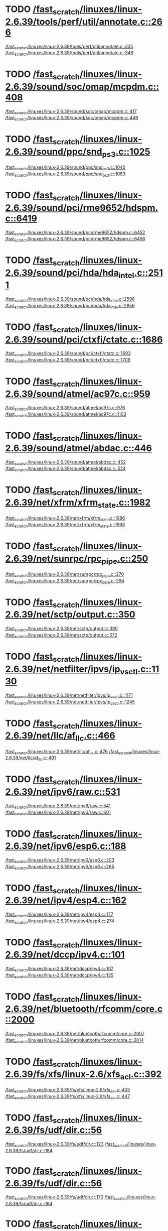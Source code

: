 * TODO [[view:/fast_scratch/linuxes/linux-2.6.39/tools/perf/util/annotate.c::face=ovl-face1::linb=266::colb=5::cole=8][/fast_scratch/linuxes/linux-2.6.39/tools/perf/util/annotate.c::266]]
[[view:/fast_scratch/linuxes/linux-2.6.39/tools/perf/util/annotate.c::face=ovl-face2::linb=335::colb=1::cole=3][/fast_scratch/linuxes/linux-2.6.39/tools/perf/util/annotate.c::335]]
[[view:/fast_scratch/linuxes/linux-2.6.39/tools/perf/util/annotate.c::face=ovl-face2::linb=346::colb=1::cole=7][/fast_scratch/linuxes/linux-2.6.39/tools/perf/util/annotate.c::346]]
* TODO [[view:/fast_scratch/linuxes/linux-2.6.39/sound/soc/omap/mcpdm.c::face=ovl-face1::linb=408::colb=5::cole=8][/fast_scratch/linuxes/linux-2.6.39/sound/soc/omap/mcpdm.c::408]]
[[view:/fast_scratch/linuxes/linux-2.6.39/sound/soc/omap/mcpdm.c::face=ovl-face2::linb=417::colb=1::cole=3][/fast_scratch/linuxes/linux-2.6.39/sound/soc/omap/mcpdm.c::417]]
[[view:/fast_scratch/linuxes/linux-2.6.39/sound/soc/omap/mcpdm.c::face=ovl-face2::linb=449::colb=1::cole=7][/fast_scratch/linuxes/linux-2.6.39/sound/soc/omap/mcpdm.c::449]]
* TODO [[view:/fast_scratch/linuxes/linux-2.6.39/sound/ppc/snd_ps3.c::face=ovl-face1::linb=1025::colb=1::cole=3][/fast_scratch/linuxes/linux-2.6.39/sound/ppc/snd_ps3.c::1025]]
[[view:/fast_scratch/linuxes/linux-2.6.39/sound/ppc/snd_ps3.c::face=ovl-face2::linb=1040::colb=1::cole=3][/fast_scratch/linuxes/linux-2.6.39/sound/ppc/snd_ps3.c::1040]]
[[view:/fast_scratch/linuxes/linux-2.6.39/sound/ppc/snd_ps3.c::face=ovl-face2::linb=1083::colb=1::cole=7][/fast_scratch/linuxes/linux-2.6.39/sound/ppc/snd_ps3.c::1083]]
* TODO [[view:/fast_scratch/linuxes/linux-2.6.39/sound/pci/rme9652/hdspm.c::face=ovl-face1::linb=6419::colb=1::cole=3][/fast_scratch/linuxes/linux-2.6.39/sound/pci/rme9652/hdspm.c::6419]]
[[view:/fast_scratch/linuxes/linux-2.6.39/sound/pci/rme9652/hdspm.c::face=ovl-face2::linb=6452::colb=1::cole=3][/fast_scratch/linuxes/linux-2.6.39/sound/pci/rme9652/hdspm.c::6452]]
[[view:/fast_scratch/linuxes/linux-2.6.39/sound/pci/rme9652/hdspm.c::face=ovl-face2::linb=6456::colb=2::cole=8][/fast_scratch/linuxes/linux-2.6.39/sound/pci/rme9652/hdspm.c::6456]]
* TODO [[view:/fast_scratch/linuxes/linux-2.6.39/sound/pci/hda/hda_intel.c::face=ovl-face1::linb=2511::colb=1::cole=3][/fast_scratch/linuxes/linux-2.6.39/sound/pci/hda/hda_intel.c::2511]]
[[view:/fast_scratch/linuxes/linux-2.6.39/sound/pci/hda/hda_intel.c::face=ovl-face2::linb=2596::colb=1::cole=3][/fast_scratch/linuxes/linux-2.6.39/sound/pci/hda/hda_intel.c::2596]]
[[view:/fast_scratch/linuxes/linux-2.6.39/sound/pci/hda/hda_intel.c::face=ovl-face2::linb=2656::colb=1::cole=7][/fast_scratch/linuxes/linux-2.6.39/sound/pci/hda/hda_intel.c::2656]]
* TODO [[view:/fast_scratch/linuxes/linux-2.6.39/sound/pci/ctxfi/ctatc.c::face=ovl-face1::linb=1686::colb=1::cole=3][/fast_scratch/linuxes/linux-2.6.39/sound/pci/ctxfi/ctatc.c::1686]]
[[view:/fast_scratch/linuxes/linux-2.6.39/sound/pci/ctxfi/ctatc.c::face=ovl-face2::linb=1693::colb=1::cole=3][/fast_scratch/linuxes/linux-2.6.39/sound/pci/ctxfi/ctatc.c::1693]]
[[view:/fast_scratch/linuxes/linux-2.6.39/sound/pci/ctxfi/ctatc.c::face=ovl-face2::linb=1708::colb=1::cole=7][/fast_scratch/linuxes/linux-2.6.39/sound/pci/ctxfi/ctatc.c::1708]]
* TODO [[view:/fast_scratch/linuxes/linux-2.6.39/sound/atmel/ac97c.c::face=ovl-face1::linb=959::colb=1::cole=3][/fast_scratch/linuxes/linux-2.6.39/sound/atmel/ac97c.c::959]]
[[view:/fast_scratch/linuxes/linux-2.6.39/sound/atmel/ac97c.c::face=ovl-face2::linb=976::colb=1::cole=3][/fast_scratch/linuxes/linux-2.6.39/sound/atmel/ac97c.c::976]]
[[view:/fast_scratch/linuxes/linux-2.6.39/sound/atmel/ac97c.c::face=ovl-face2::linb=1103::colb=1::cole=7][/fast_scratch/linuxes/linux-2.6.39/sound/atmel/ac97c.c::1103]]
* TODO [[view:/fast_scratch/linuxes/linux-2.6.39/sound/atmel/abdac.c::face=ovl-face1::linb=446::colb=1::cole=3][/fast_scratch/linuxes/linux-2.6.39/sound/atmel/abdac.c::446]]
[[view:/fast_scratch/linuxes/linux-2.6.39/sound/atmel/abdac.c::face=ovl-face2::linb=452::colb=1::cole=3][/fast_scratch/linuxes/linux-2.6.39/sound/atmel/abdac.c::452]]
[[view:/fast_scratch/linuxes/linux-2.6.39/sound/atmel/abdac.c::face=ovl-face2::linb=524::colb=1::cole=7][/fast_scratch/linuxes/linux-2.6.39/sound/atmel/abdac.c::524]]
* TODO [[view:/fast_scratch/linuxes/linux-2.6.39/net/xfrm/xfrm_state.c::face=ovl-face1::linb=1982::colb=1::cole=3][/fast_scratch/linuxes/linux-2.6.39/net/xfrm/xfrm_state.c::1982]]
[[view:/fast_scratch/linuxes/linux-2.6.39/net/xfrm/xfrm_state.c::face=ovl-face2::linb=1986::colb=1::cole=3][/fast_scratch/linuxes/linux-2.6.39/net/xfrm/xfrm_state.c::1986]]
[[view:/fast_scratch/linuxes/linux-2.6.39/net/xfrm/xfrm_state.c::face=ovl-face2::linb=1998::colb=1::cole=7][/fast_scratch/linuxes/linux-2.6.39/net/xfrm/xfrm_state.c::1998]]
* TODO [[view:/fast_scratch/linuxes/linux-2.6.39/net/sunrpc/rpc_pipe.c::face=ovl-face1::linb=250::colb=5::cole=8][/fast_scratch/linuxes/linux-2.6.39/net/sunrpc/rpc_pipe.c::250]]
[[view:/fast_scratch/linuxes/linux-2.6.39/net/sunrpc/rpc_pipe.c::face=ovl-face2::linb=270::colb=2::cole=4][/fast_scratch/linuxes/linux-2.6.39/net/sunrpc/rpc_pipe.c::270]]
[[view:/fast_scratch/linuxes/linux-2.6.39/net/sunrpc/rpc_pipe.c::face=ovl-face2::linb=284::colb=1::cole=7][/fast_scratch/linuxes/linux-2.6.39/net/sunrpc/rpc_pipe.c::284]]
* TODO [[view:/fast_scratch/linuxes/linux-2.6.39/net/sctp/output.c::face=ovl-face1::linb=350::colb=5::cole=8][/fast_scratch/linuxes/linux-2.6.39/net/sctp/output.c::350]]
[[view:/fast_scratch/linuxes/linux-2.6.39/net/sctp/output.c::face=ovl-face2::linb=390::colb=1::cole=3][/fast_scratch/linuxes/linux-2.6.39/net/sctp/output.c::390]]
[[view:/fast_scratch/linuxes/linux-2.6.39/net/sctp/output.c::face=ovl-face2::linb=572::colb=1::cole=7][/fast_scratch/linuxes/linux-2.6.39/net/sctp/output.c::572]]
* TODO [[view:/fast_scratch/linuxes/linux-2.6.39/net/netfilter/ipvs/ip_vs_ctl.c::face=ovl-face1::linb=1130::colb=5::cole=8][/fast_scratch/linuxes/linux-2.6.39/net/netfilter/ipvs/ip_vs_ctl.c::1130]]
[[view:/fast_scratch/linuxes/linux-2.6.39/net/netfilter/ipvs/ip_vs_ctl.c::face=ovl-face2::linb=1171::colb=1::cole=3][/fast_scratch/linuxes/linux-2.6.39/net/netfilter/ipvs/ip_vs_ctl.c::1171]]
[[view:/fast_scratch/linuxes/linux-2.6.39/net/netfilter/ipvs/ip_vs_ctl.c::face=ovl-face2::linb=1245::colb=1::cole=7][/fast_scratch/linuxes/linux-2.6.39/net/netfilter/ipvs/ip_vs_ctl.c::1245]]
* TODO [[view:/fast_scratch/linuxes/linux-2.6.39/net/llc/af_llc.c::face=ovl-face1::linb=466::colb=1::cole=3][/fast_scratch/linuxes/linux-2.6.39/net/llc/af_llc.c::466]]
[[view:/fast_scratch/linuxes/linux-2.6.39/net/llc/af_llc.c::face=ovl-face2::linb=476::colb=2::cole=4][/fast_scratch/linuxes/linux-2.6.39/net/llc/af_llc.c::476]]
[[view:/fast_scratch/linuxes/linux-2.6.39/net/llc/af_llc.c::face=ovl-face2::linb=491::colb=1::cole=7][/fast_scratch/linuxes/linux-2.6.39/net/llc/af_llc.c::491]]
* TODO [[view:/fast_scratch/linuxes/linux-2.6.39/net/ipv6/raw.c::face=ovl-face1::linb=531::colb=5::cole=8][/fast_scratch/linuxes/linux-2.6.39/net/ipv6/raw.c::531]]
[[view:/fast_scratch/linuxes/linux-2.6.39/net/ipv6/raw.c::face=ovl-face2::linb=541::colb=1::cole=3][/fast_scratch/linuxes/linux-2.6.39/net/ipv6/raw.c::541]]
[[view:/fast_scratch/linuxes/linux-2.6.39/net/ipv6/raw.c::face=ovl-face2::linb=601::colb=1::cole=7][/fast_scratch/linuxes/linux-2.6.39/net/ipv6/raw.c::601]]
* TODO [[view:/fast_scratch/linuxes/linux-2.6.39/net/ipv6/esp6.c::face=ovl-face1::linb=188::colb=1::cole=3][/fast_scratch/linuxes/linux-2.6.39/net/ipv6/esp6.c::188]]
[[view:/fast_scratch/linuxes/linux-2.6.39/net/ipv6/esp6.c::face=ovl-face2::linb=203::colb=1::cole=3][/fast_scratch/linuxes/linux-2.6.39/net/ipv6/esp6.c::203]]
[[view:/fast_scratch/linuxes/linux-2.6.39/net/ipv6/esp6.c::face=ovl-face2::linb=265::colb=1::cole=7][/fast_scratch/linuxes/linux-2.6.39/net/ipv6/esp6.c::265]]
* TODO [[view:/fast_scratch/linuxes/linux-2.6.39/net/ipv4/esp4.c::face=ovl-face1::linb=162::colb=1::cole=3][/fast_scratch/linuxes/linux-2.6.39/net/ipv4/esp4.c::162]]
[[view:/fast_scratch/linuxes/linux-2.6.39/net/ipv4/esp4.c::face=ovl-face2::linb=177::colb=1::cole=3][/fast_scratch/linuxes/linux-2.6.39/net/ipv4/esp4.c::177]]
[[view:/fast_scratch/linuxes/linux-2.6.39/net/ipv4/esp4.c::face=ovl-face2::linb=274::colb=1::cole=7][/fast_scratch/linuxes/linux-2.6.39/net/ipv4/esp4.c::274]]
* TODO [[view:/fast_scratch/linuxes/linux-2.6.39/net/dccp/ipv4.c::face=ovl-face1::linb=101::colb=1::cole=3][/fast_scratch/linuxes/linux-2.6.39/net/dccp/ipv4.c::101]]
[[view:/fast_scratch/linuxes/linux-2.6.39/net/dccp/ipv4.c::face=ovl-face2::linb=107::colb=1::cole=3][/fast_scratch/linuxes/linux-2.6.39/net/dccp/ipv4.c::107]]
[[view:/fast_scratch/linuxes/linux-2.6.39/net/dccp/ipv4.c::face=ovl-face2::linb=125::colb=1::cole=7][/fast_scratch/linuxes/linux-2.6.39/net/dccp/ipv4.c::125]]
* TODO [[view:/fast_scratch/linuxes/linux-2.6.39/net/bluetooth/rfcomm/core.c::face=ovl-face1::linb=2000::colb=1::cole=3][/fast_scratch/linuxes/linux-2.6.39/net/bluetooth/rfcomm/core.c::2000]]
[[view:/fast_scratch/linuxes/linux-2.6.39/net/bluetooth/rfcomm/core.c::face=ovl-face2::linb=2007::colb=1::cole=3][/fast_scratch/linuxes/linux-2.6.39/net/bluetooth/rfcomm/core.c::2007]]
[[view:/fast_scratch/linuxes/linux-2.6.39/net/bluetooth/rfcomm/core.c::face=ovl-face2::linb=2014::colb=1::cole=7][/fast_scratch/linuxes/linux-2.6.39/net/bluetooth/rfcomm/core.c::2014]]
* TODO [[view:/fast_scratch/linuxes/linux-2.6.39/fs/xfs/linux-2.6/xfs_acl.c::face=ovl-face1::linb=392::colb=5::cole=10][/fast_scratch/linuxes/linux-2.6.39/fs/xfs/linux-2.6/xfs_acl.c::392]]
[[view:/fast_scratch/linuxes/linux-2.6.39/fs/xfs/linux-2.6/xfs_acl.c::face=ovl-face2::linb=405::colb=1::cole=3][/fast_scratch/linuxes/linux-2.6.39/fs/xfs/linux-2.6/xfs_acl.c::405]]
[[view:/fast_scratch/linuxes/linux-2.6.39/fs/xfs/linux-2.6/xfs_acl.c::face=ovl-face2::linb=447::colb=1::cole=7][/fast_scratch/linuxes/linux-2.6.39/fs/xfs/linux-2.6/xfs_acl.c::447]]
* TODO [[view:/fast_scratch/linuxes/linux-2.6.39/fs/udf/dir.c::face=ovl-face1::linb=56::colb=13::cole=16][/fast_scratch/linuxes/linux-2.6.39/fs/udf/dir.c::56]]
[[view:/fast_scratch/linuxes/linux-2.6.39/fs/udf/dir.c::face=ovl-face2::linb=123::colb=2::cole=4][/fast_scratch/linuxes/linux-2.6.39/fs/udf/dir.c::123]]
[[view:/fast_scratch/linuxes/linux-2.6.39/fs/udf/dir.c::face=ovl-face2::linb=184::colb=1::cole=7][/fast_scratch/linuxes/linux-2.6.39/fs/udf/dir.c::184]]
* TODO [[view:/fast_scratch/linuxes/linux-2.6.39/fs/udf/dir.c::face=ovl-face1::linb=56::colb=13::cole=16][/fast_scratch/linuxes/linux-2.6.39/fs/udf/dir.c::56]]
[[view:/fast_scratch/linuxes/linux-2.6.39/fs/udf/dir.c::face=ovl-face2::linb=170::colb=2::cole=4][/fast_scratch/linuxes/linux-2.6.39/fs/udf/dir.c::170]]
[[view:/fast_scratch/linuxes/linux-2.6.39/fs/udf/dir.c::face=ovl-face2::linb=184::colb=1::cole=7][/fast_scratch/linuxes/linux-2.6.39/fs/udf/dir.c::184]]
* TODO [[view:/fast_scratch/linuxes/linux-2.6.39/fs/ubifs/super.c::face=ovl-face1::linb=2045::colb=1::cole=3][/fast_scratch/linuxes/linux-2.6.39/fs/ubifs/super.c::2045]]
[[view:/fast_scratch/linuxes/linux-2.6.39/fs/ubifs/super.c::face=ovl-face2::linb=2058::colb=1::cole=3][/fast_scratch/linuxes/linux-2.6.39/fs/ubifs/super.c::2058]]
[[view:/fast_scratch/linuxes/linux-2.6.39/fs/ubifs/super.c::face=ovl-face2::linb=2076::colb=1::cole=7][/fast_scratch/linuxes/linux-2.6.39/fs/ubifs/super.c::2076]]
* TODO [[view:/fast_scratch/linuxes/linux-2.6.39/fs/ubifs/super.c::face=ovl-face1::linb=1616::colb=2::cole=4][/fast_scratch/linuxes/linux-2.6.39/fs/ubifs/super.c::1616]]
[[view:/fast_scratch/linuxes/linux-2.6.39/fs/ubifs/super.c::face=ovl-face2::linb=1627::colb=1::cole=3][/fast_scratch/linuxes/linux-2.6.39/fs/ubifs/super.c::1627]]
[[view:/fast_scratch/linuxes/linux-2.6.39/fs/ubifs/super.c::face=ovl-face2::linb=1706::colb=1::cole=7][/fast_scratch/linuxes/linux-2.6.39/fs/ubifs/super.c::1706]]
* TODO [[view:/fast_scratch/linuxes/linux-2.6.39/fs/omfs/inode.c::face=ovl-face1::linb=531::colb=1::cole=3][/fast_scratch/linuxes/linux-2.6.39/fs/omfs/inode.c::531]]
[[view:/fast_scratch/linuxes/linux-2.6.39/fs/omfs/inode.c::face=ovl-face2::linb=543::colb=1::cole=3][/fast_scratch/linuxes/linux-2.6.39/fs/omfs/inode.c::543]]
[[view:/fast_scratch/linuxes/linux-2.6.39/fs/omfs/inode.c::face=ovl-face2::linb=557::colb=1::cole=7][/fast_scratch/linuxes/linux-2.6.39/fs/omfs/inode.c::557]]
* TODO [[view:/fast_scratch/linuxes/linux-2.6.39/fs/hpfs/namei.c::face=ovl-face1::linb=539::colb=1::cole=4][/fast_scratch/linuxes/linux-2.6.39/fs/hpfs/namei.c::539]]
[[view:/fast_scratch/linuxes/linux-2.6.39/fs/hpfs/namei.c::face=ovl-face2::linb=562::colb=3::cole=5][/fast_scratch/linuxes/linux-2.6.39/fs/hpfs/namei.c::562]]
[[view:/fast_scratch/linuxes/linux-2.6.39/fs/hpfs/namei.c::face=ovl-face2::linb=616::colb=1::cole=7][/fast_scratch/linuxes/linux-2.6.39/fs/hpfs/namei.c::616]]
* TODO [[view:/fast_scratch/linuxes/linux-2.6.39/fs/gfs2/quota.c::face=ovl-face1::linb=1575::colb=1::cole=3][/fast_scratch/linuxes/linux-2.6.39/fs/gfs2/quota.c::1575]]
[[view:/fast_scratch/linuxes/linux-2.6.39/fs/gfs2/quota.c::face=ovl-face2::linb=1600::colb=2::cole=4][/fast_scratch/linuxes/linux-2.6.39/fs/gfs2/quota.c::1600]]
[[view:/fast_scratch/linuxes/linux-2.6.39/fs/gfs2/quota.c::face=ovl-face2::linb=1634::colb=1::cole=7][/fast_scratch/linuxes/linux-2.6.39/fs/gfs2/quota.c::1634]]
* TODO [[view:/fast_scratch/linuxes/linux-2.6.39/fs/gfs2/acl.c::face=ovl-face1::linb=276::colb=5::cole=10][/fast_scratch/linuxes/linux-2.6.39/fs/gfs2/acl.c::276]]
[[view:/fast_scratch/linuxes/linux-2.6.39/fs/gfs2/acl.c::face=ovl-face2::linb=297::colb=1::cole=3][/fast_scratch/linuxes/linux-2.6.39/fs/gfs2/acl.c::297]]
[[view:/fast_scratch/linuxes/linux-2.6.39/fs/gfs2/acl.c::face=ovl-face2::linb=345::colb=1::cole=7][/fast_scratch/linuxes/linux-2.6.39/fs/gfs2/acl.c::345]]
* TODO [[view:/fast_scratch/linuxes/linux-2.6.39/fs/ext4/ialloc.c::face=ovl-face1::linb=1247::colb=10::cole=13][/fast_scratch/linuxes/linux-2.6.39/fs/ext4/ialloc.c::1247]]
[[view:/fast_scratch/linuxes/linux-2.6.39/fs/ext4/ialloc.c::face=ovl-face2::linb=1256::colb=1::cole=3][/fast_scratch/linuxes/linux-2.6.39/fs/ext4/ialloc.c::1256]]
[[view:/fast_scratch/linuxes/linux-2.6.39/fs/ext4/ialloc.c::face=ovl-face2::linb=1333::colb=1::cole=7][/fast_scratch/linuxes/linux-2.6.39/fs/ext4/ialloc.c::1333]]
* TODO [[view:/fast_scratch/linuxes/linux-2.6.39/fs/btrfs/tree-log.c::face=ovl-face1::linb=753::colb=5::cole=10][/fast_scratch/linuxes/linux-2.6.39/fs/btrfs/tree-log.c::753]]
[[view:/fast_scratch/linuxes/linux-2.6.39/fs/btrfs/tree-log.c::face=ovl-face2::linb=760::colb=1::cole=3][/fast_scratch/linuxes/linux-2.6.39/fs/btrfs/tree-log.c::760]]
[[view:/fast_scratch/linuxes/linux-2.6.39/fs/btrfs/tree-log.c::face=ovl-face2::linb=782::colb=1::cole=7][/fast_scratch/linuxes/linux-2.6.39/fs/btrfs/tree-log.c::782]]
* TODO [[view:/fast_scratch/linuxes/linux-2.6.39/fs/btrfs/extent_io.c::face=ovl-face1::linb=467::colb=5::cole=8][/fast_scratch/linuxes/linux-2.6.39/fs/btrfs/extent_io.c::467]]
[[view:/fast_scratch/linuxes/linux-2.6.39/fs/btrfs/extent_io.c::face=ovl-face2::linb=506::colb=1::cole=3][/fast_scratch/linuxes/linux-2.6.39/fs/btrfs/extent_io.c::506]]
[[view:/fast_scratch/linuxes/linux-2.6.39/fs/btrfs/extent_io.c::face=ovl-face2::linb=589::colb=1::cole=7][/fast_scratch/linuxes/linux-2.6.39/fs/btrfs/extent_io.c::589]]
* TODO [[view:/fast_scratch/linuxes/linux-2.6.39/fs/btrfs/extent_io.c::face=ovl-face1::linb=467::colb=5::cole=8][/fast_scratch/linuxes/linux-2.6.39/fs/btrfs/extent_io.c::467]]
[[view:/fast_scratch/linuxes/linux-2.6.39/fs/btrfs/extent_io.c::face=ovl-face2::linb=537::colb=2::cole=4][/fast_scratch/linuxes/linux-2.6.39/fs/btrfs/extent_io.c::537]]
[[view:/fast_scratch/linuxes/linux-2.6.39/fs/btrfs/extent_io.c::face=ovl-face2::linb=589::colb=1::cole=7][/fast_scratch/linuxes/linux-2.6.39/fs/btrfs/extent_io.c::589]]
* TODO [[view:/fast_scratch/linuxes/linux-2.6.39/fs/btrfs/extent_io.c::face=ovl-face1::linb=3034::colb=1::cole=3][/fast_scratch/linuxes/linux-2.6.39/fs/btrfs/extent_io.c::3034]]
[[view:/fast_scratch/linuxes/linux-2.6.39/fs/btrfs/extent_io.c::face=ovl-face2::linb=3077::colb=1::cole=3][/fast_scratch/linuxes/linux-2.6.39/fs/btrfs/extent_io.c::3077]]
[[view:/fast_scratch/linuxes/linux-2.6.39/fs/btrfs/extent_io.c::face=ovl-face2::linb=3161::colb=1::cole=7][/fast_scratch/linuxes/linux-2.6.39/fs/btrfs/extent_io.c::3161]]
* TODO [[view:/fast_scratch/linuxes/linux-2.6.39/drivers/w1/masters/mxc_w1.c::face=ovl-face1::linb=110::colb=5::cole=8][/fast_scratch/linuxes/linux-2.6.39/drivers/w1/masters/mxc_w1.c::110]]
[[view:/fast_scratch/linuxes/linux-2.6.39/drivers/w1/masters/mxc_w1.c::face=ovl-face2::linb=136::colb=1::cole=3][/fast_scratch/linuxes/linux-2.6.39/drivers/w1/masters/mxc_w1.c::136]]
[[view:/fast_scratch/linuxes/linux-2.6.39/drivers/w1/masters/mxc_w1.c::face=ovl-face2::linb=164::colb=1::cole=7][/fast_scratch/linuxes/linux-2.6.39/drivers/w1/masters/mxc_w1.c::164]]
* TODO [[view:/fast_scratch/linuxes/linux-2.6.39/drivers/virtio/virtio_pci.c::face=ovl-face1::linb=638::colb=1::cole=3][/fast_scratch/linuxes/linux-2.6.39/drivers/virtio/virtio_pci.c::638]]
[[view:/fast_scratch/linuxes/linux-2.6.39/drivers/virtio/virtio_pci.c::face=ovl-face2::linb=642::colb=1::cole=3][/fast_scratch/linuxes/linux-2.6.39/drivers/virtio/virtio_pci.c::642]]
[[view:/fast_scratch/linuxes/linux-2.6.39/drivers/virtio/virtio_pci.c::face=ovl-face2::linb=671::colb=1::cole=7][/fast_scratch/linuxes/linux-2.6.39/drivers/virtio/virtio_pci.c::671]]
* TODO [[view:/fast_scratch/linuxes/linux-2.6.39/drivers/video/sunxvr500.c::face=ovl-face1::linb=295::colb=1::cole=3][/fast_scratch/linuxes/linux-2.6.39/drivers/video/sunxvr500.c::295]]
[[view:/fast_scratch/linuxes/linux-2.6.39/drivers/video/sunxvr500.c::face=ovl-face2::linb=301::colb=1::cole=3][/fast_scratch/linuxes/linux-2.6.39/drivers/video/sunxvr500.c::301]]
[[view:/fast_scratch/linuxes/linux-2.6.39/drivers/video/sunxvr500.c::face=ovl-face2::linb=388::colb=1::cole=7][/fast_scratch/linuxes/linux-2.6.39/drivers/video/sunxvr500.c::388]]
* TODO [[view:/fast_scratch/linuxes/linux-2.6.39/drivers/video/sunxvr500.c::face=ovl-face1::linb=323::colb=1::cole=3][/fast_scratch/linuxes/linux-2.6.39/drivers/video/sunxvr500.c::323]]
[[view:/fast_scratch/linuxes/linux-2.6.39/drivers/video/sunxvr500.c::face=ovl-face2::linb=346::colb=1::cole=3][/fast_scratch/linuxes/linux-2.6.39/drivers/video/sunxvr500.c::346]]
[[view:/fast_scratch/linuxes/linux-2.6.39/drivers/video/sunxvr500.c::face=ovl-face2::linb=388::colb=1::cole=7][/fast_scratch/linuxes/linux-2.6.39/drivers/video/sunxvr500.c::388]]
* TODO [[view:/fast_scratch/linuxes/linux-2.6.39/drivers/video/sunxvr2500.c::face=ovl-face1::linb=160::colb=1::cole=3][/fast_scratch/linuxes/linux-2.6.39/drivers/video/sunxvr2500.c::160]]
[[view:/fast_scratch/linuxes/linux-2.6.39/drivers/video/sunxvr2500.c::face=ovl-face2::linb=184::colb=1::cole=3][/fast_scratch/linuxes/linux-2.6.39/drivers/video/sunxvr2500.c::184]]
[[view:/fast_scratch/linuxes/linux-2.6.39/drivers/video/sunxvr2500.c::face=ovl-face2::linb=217::colb=1::cole=7][/fast_scratch/linuxes/linux-2.6.39/drivers/video/sunxvr2500.c::217]]
* TODO [[view:/fast_scratch/linuxes/linux-2.6.39/drivers/video/sunxvr1000.c::face=ovl-face1::linb=135::colb=1::cole=3][/fast_scratch/linuxes/linux-2.6.39/drivers/video/sunxvr1000.c::135]]
[[view:/fast_scratch/linuxes/linux-2.6.39/drivers/video/sunxvr1000.c::face=ovl-face2::linb=144::colb=1::cole=3][/fast_scratch/linuxes/linux-2.6.39/drivers/video/sunxvr1000.c::144]]
[[view:/fast_scratch/linuxes/linux-2.6.39/drivers/video/sunxvr1000.c::face=ovl-face2::linb=171::colb=1::cole=7][/fast_scratch/linuxes/linux-2.6.39/drivers/video/sunxvr1000.c::171]]
* TODO [[view:/fast_scratch/linuxes/linux-2.6.39/drivers/video/ps3fb.c::face=ovl-face1::linb=992::colb=1::cole=3][/fast_scratch/linuxes/linux-2.6.39/drivers/video/ps3fb.c::992]]
[[view:/fast_scratch/linuxes/linux-2.6.39/drivers/video/ps3fb.c::face=ovl-face2::linb=1035::colb=1::cole=3][/fast_scratch/linuxes/linux-2.6.39/drivers/video/ps3fb.c::1035]]
[[view:/fast_scratch/linuxes/linux-2.6.39/drivers/video/ps3fb.c::face=ovl-face2::linb=1209::colb=1::cole=7][/fast_scratch/linuxes/linux-2.6.39/drivers/video/ps3fb.c::1209]]
* TODO [[view:/fast_scratch/linuxes/linux-2.6.39/drivers/video/ps3fb.c::face=ovl-face1::linb=992::colb=1::cole=3][/fast_scratch/linuxes/linux-2.6.39/drivers/video/ps3fb.c::992]]
[[view:/fast_scratch/linuxes/linux-2.6.39/drivers/video/ps3fb.c::face=ovl-face2::linb=1046::colb=1::cole=3][/fast_scratch/linuxes/linux-2.6.39/drivers/video/ps3fb.c::1046]]
[[view:/fast_scratch/linuxes/linux-2.6.39/drivers/video/ps3fb.c::face=ovl-face2::linb=1209::colb=1::cole=7][/fast_scratch/linuxes/linux-2.6.39/drivers/video/ps3fb.c::1209]]
* TODO [[view:/fast_scratch/linuxes/linux-2.6.39/drivers/video/ps3fb.c::face=ovl-face1::linb=1086::colb=1::cole=3][/fast_scratch/linuxes/linux-2.6.39/drivers/video/ps3fb.c::1086]]
[[view:/fast_scratch/linuxes/linux-2.6.39/drivers/video/ps3fb.c::face=ovl-face2::linb=1125::colb=1::cole=3][/fast_scratch/linuxes/linux-2.6.39/drivers/video/ps3fb.c::1125]]
[[view:/fast_scratch/linuxes/linux-2.6.39/drivers/video/ps3fb.c::face=ovl-face2::linb=1209::colb=1::cole=7][/fast_scratch/linuxes/linux-2.6.39/drivers/video/ps3fb.c::1209]]
* TODO [[view:/fast_scratch/linuxes/linux-2.6.39/drivers/video/imxfb.c::face=ovl-face1::linb=779::colb=1::cole=3][/fast_scratch/linuxes/linux-2.6.39/drivers/video/imxfb.c::779]]
[[view:/fast_scratch/linuxes/linux-2.6.39/drivers/video/imxfb.c::face=ovl-face2::linb=797::colb=1::cole=3][/fast_scratch/linuxes/linux-2.6.39/drivers/video/imxfb.c::797]]
[[view:/fast_scratch/linuxes/linux-2.6.39/drivers/video/imxfb.c::face=ovl-face2::linb=885::colb=1::cole=7][/fast_scratch/linuxes/linux-2.6.39/drivers/video/imxfb.c::885]]
* TODO [[view:/fast_scratch/linuxes/linux-2.6.39/drivers/video/cyber2000fb.c::face=ovl-face1::linb=1803::colb=1::cole=3][/fast_scratch/linuxes/linux-2.6.39/drivers/video/cyber2000fb.c::1803]]
[[view:/fast_scratch/linuxes/linux-2.6.39/drivers/video/cyber2000fb.c::face=ovl-face2::linb=1808::colb=1::cole=3][/fast_scratch/linuxes/linux-2.6.39/drivers/video/cyber2000fb.c::1808]]
[[view:/fast_scratch/linuxes/linux-2.6.39/drivers/video/cyber2000fb.c::face=ovl-face2::linb=1862::colb=1::cole=7][/fast_scratch/linuxes/linux-2.6.39/drivers/video/cyber2000fb.c::1862]]
* TODO [[view:/fast_scratch/linuxes/linux-2.6.39/drivers/video/atmel_lcdfb.c::face=ovl-face1::linb=927::colb=2::cole=4][/fast_scratch/linuxes/linux-2.6.39/drivers/video/atmel_lcdfb.c::927]]
[[view:/fast_scratch/linuxes/linux-2.6.39/drivers/video/atmel_lcdfb.c::face=ovl-face2::linb=944::colb=1::cole=3][/fast_scratch/linuxes/linux-2.6.39/drivers/video/atmel_lcdfb.c::944]]
[[view:/fast_scratch/linuxes/linux-2.6.39/drivers/video/atmel_lcdfb.c::face=ovl-face2::linb=1036::colb=1::cole=7][/fast_scratch/linuxes/linux-2.6.39/drivers/video/atmel_lcdfb.c::1036]]
* TODO [[view:/fast_scratch/linuxes/linux-2.6.39/drivers/video/mb862xx/mb862xxfb.c::face=ovl-face1::linb=892::colb=1::cole=3][/fast_scratch/linuxes/linux-2.6.39/drivers/video/mb862xx/mb862xxfb.c::892]]
[[view:/fast_scratch/linuxes/linux-2.6.39/drivers/video/mb862xx/mb862xxfb.c::face=ovl-face2::linb=919::colb=1::cole=3][/fast_scratch/linuxes/linux-2.6.39/drivers/video/mb862xx/mb862xxfb.c::919]]
[[view:/fast_scratch/linuxes/linux-2.6.39/drivers/video/mb862xx/mb862xxfb.c::face=ovl-face2::linb=989::colb=1::cole=7][/fast_scratch/linuxes/linux-2.6.39/drivers/video/mb862xx/mb862xxfb.c::989]]
* TODO [[view:/fast_scratch/linuxes/linux-2.6.39/drivers/video/backlight/l4f00242t03.c::face=ovl-face1::linb=201::colb=1::cole=3][/fast_scratch/linuxes/linux-2.6.39/drivers/video/backlight/l4f00242t03.c::201]]
[[view:/fast_scratch/linuxes/linux-2.6.39/drivers/video/backlight/l4f00242t03.c::face=ovl-face2::linb=207::colb=2::cole=4][/fast_scratch/linuxes/linux-2.6.39/drivers/video/backlight/l4f00242t03.c::207]]
[[view:/fast_scratch/linuxes/linux-2.6.39/drivers/video/backlight/l4f00242t03.c::face=ovl-face2::linb=253::colb=1::cole=7][/fast_scratch/linuxes/linux-2.6.39/drivers/video/backlight/l4f00242t03.c::253]]
* TODO [[view:/fast_scratch/linuxes/linux-2.6.39/drivers/video/backlight/l4f00242t03.c::face=ovl-face1::linb=201::colb=1::cole=3][/fast_scratch/linuxes/linux-2.6.39/drivers/video/backlight/l4f00242t03.c::201]]
[[view:/fast_scratch/linuxes/linux-2.6.39/drivers/video/backlight/l4f00242t03.c::face=ovl-face2::linb=217::colb=2::cole=4][/fast_scratch/linuxes/linux-2.6.39/drivers/video/backlight/l4f00242t03.c::217]]
[[view:/fast_scratch/linuxes/linux-2.6.39/drivers/video/backlight/l4f00242t03.c::face=ovl-face2::linb=253::colb=1::cole=7][/fast_scratch/linuxes/linux-2.6.39/drivers/video/backlight/l4f00242t03.c::253]]
* TODO [[view:/fast_scratch/linuxes/linux-2.6.39/drivers/usb/wusbcore/wa-hc.c::face=ovl-face1::linb=41::colb=1::cole=3][/fast_scratch/linuxes/linux-2.6.39/drivers/usb/wusbcore/wa-hc.c::41]]
[[view:/fast_scratch/linuxes/linux-2.6.39/drivers/usb/wusbcore/wa-hc.c::face=ovl-face2::linb=48::colb=1::cole=3][/fast_scratch/linuxes/linux-2.6.39/drivers/usb/wusbcore/wa-hc.c::48]]
[[view:/fast_scratch/linuxes/linux-2.6.39/drivers/usb/wusbcore/wa-hc.c::face=ovl-face2::linb=63::colb=1::cole=7][/fast_scratch/linuxes/linux-2.6.39/drivers/usb/wusbcore/wa-hc.c::63]]
* TODO [[view:/fast_scratch/linuxes/linux-2.6.39/drivers/usb/serial/mos7720.c::face=ovl-face1::linb=1268::colb=5::cole=15][/fast_scratch/linuxes/linux-2.6.39/drivers/usb/serial/mos7720.c::1268]]
[[view:/fast_scratch/linuxes/linux-2.6.39/drivers/usb/serial/mos7720.c::face=ovl-face2::linb=1306::colb=2::cole=4][/fast_scratch/linuxes/linux-2.6.39/drivers/usb/serial/mos7720.c::1306]]
[[view:/fast_scratch/linuxes/linux-2.6.39/drivers/usb/serial/mos7720.c::face=ovl-face2::linb=1336::colb=1::cole=7][/fast_scratch/linuxes/linux-2.6.39/drivers/usb/serial/mos7720.c::1336]]
* TODO [[view:/fast_scratch/linuxes/linux-2.6.39/drivers/usb/serial/io_ti.c::face=ovl-face1::linb=506::colb=5::cole=15][/fast_scratch/linuxes/linux-2.6.39/drivers/usb/serial/io_ti.c::506]]
[[view:/fast_scratch/linuxes/linux-2.6.39/drivers/usb/serial/io_ti.c::face=ovl-face2::linb=524::colb=1::cole=3][/fast_scratch/linuxes/linux-2.6.39/drivers/usb/serial/io_ti.c::524]]
[[view:/fast_scratch/linuxes/linux-2.6.39/drivers/usb/serial/io_ti.c::face=ovl-face2::linb=550::colb=1::cole=7][/fast_scratch/linuxes/linux-2.6.39/drivers/usb/serial/io_ti.c::550]]
* TODO [[view:/fast_scratch/linuxes/linux-2.6.39/drivers/usb/serial/io_ti.c::face=ovl-face1::linb=506::colb=5::cole=15][/fast_scratch/linuxes/linux-2.6.39/drivers/usb/serial/io_ti.c::506]]
[[view:/fast_scratch/linuxes/linux-2.6.39/drivers/usb/serial/io_ti.c::face=ovl-face2::linb=533::colb=1::cole=3][/fast_scratch/linuxes/linux-2.6.39/drivers/usb/serial/io_ti.c::533]]
[[view:/fast_scratch/linuxes/linux-2.6.39/drivers/usb/serial/io_ti.c::face=ovl-face2::linb=550::colb=1::cole=7][/fast_scratch/linuxes/linux-2.6.39/drivers/usb/serial/io_ti.c::550]]
* TODO [[view:/fast_scratch/linuxes/linux-2.6.39/drivers/usb/host/ehci-w90x900.c::face=ovl-face1::linb=27::colb=5::cole=11][/fast_scratch/linuxes/linux-2.6.39/drivers/usb/host/ehci-w90x900.c::27]]
[[view:/fast_scratch/linuxes/linux-2.6.39/drivers/usb/host/ehci-w90x900.c::face=ovl-face2::linb=78::colb=1::cole=3][/fast_scratch/linuxes/linux-2.6.39/drivers/usb/host/ehci-w90x900.c::78]]
[[view:/fast_scratch/linuxes/linux-2.6.39/drivers/usb/host/ehci-w90x900.c::face=ovl-face2::linb=95::colb=1::cole=7][/fast_scratch/linuxes/linux-2.6.39/drivers/usb/host/ehci-w90x900.c::95]]
* TODO [[view:/fast_scratch/linuxes/linux-2.6.39/drivers/usb/host/ehci-w90x900.c::face=ovl-face1::linb=27::colb=5::cole=11][/fast_scratch/linuxes/linux-2.6.39/drivers/usb/host/ehci-w90x900.c::27]]
[[view:/fast_scratch/linuxes/linux-2.6.39/drivers/usb/host/ehci-w90x900.c::face=ovl-face2::linb=78::colb=1::cole=3][/fast_scratch/linuxes/linux-2.6.39/drivers/usb/host/ehci-w90x900.c::78]]
[[view:/fast_scratch/linuxes/linux-2.6.39/drivers/usb/host/ehci-w90x900.c::face=ovl-face2::linb=95::colb=1::cole=7][/fast_scratch/linuxes/linux-2.6.39/drivers/usb/host/ehci-w90x900.c::95]]
* TODO [[view:/fast_scratch/linuxes/linux-2.6.39/drivers/usb/gadget/f_obex.c::face=ovl-face1::linb=324::colb=1::cole=3][/fast_scratch/linuxes/linux-2.6.39/drivers/usb/gadget/f_obex.c::324]]
[[view:/fast_scratch/linuxes/linux-2.6.39/drivers/usb/gadget/f_obex.c::face=ovl-face2::linb=335::colb=1::cole=3][/fast_scratch/linuxes/linux-2.6.39/drivers/usb/gadget/f_obex.c::335]]
[[view:/fast_scratch/linuxes/linux-2.6.39/drivers/usb/gadget/f_obex.c::face=ovl-face2::linb=401::colb=1::cole=7][/fast_scratch/linuxes/linux-2.6.39/drivers/usb/gadget/f_obex.c::401]]
* TODO [[view:/fast_scratch/linuxes/linux-2.6.39/drivers/usb/gadget/f_obex.c::face=ovl-face1::linb=324::colb=1::cole=3][/fast_scratch/linuxes/linux-2.6.39/drivers/usb/gadget/f_obex.c::324]]
[[view:/fast_scratch/linuxes/linux-2.6.39/drivers/usb/gadget/f_obex.c::face=ovl-face2::linb=341::colb=1::cole=3][/fast_scratch/linuxes/linux-2.6.39/drivers/usb/gadget/f_obex.c::341]]
[[view:/fast_scratch/linuxes/linux-2.6.39/drivers/usb/gadget/f_obex.c::face=ovl-face2::linb=401::colb=1::cole=7][/fast_scratch/linuxes/linux-2.6.39/drivers/usb/gadget/f_obex.c::401]]
* TODO [[view:/fast_scratch/linuxes/linux-2.6.39/drivers/usb/gadget/s3c2410_udc.c::face=ovl-face1::linb=1918::colb=2::cole=4][/fast_scratch/linuxes/linux-2.6.39/drivers/usb/gadget/s3c2410_udc.c::1918]]
[[view:/fast_scratch/linuxes/linux-2.6.39/drivers/usb/gadget/s3c2410_udc.c::face=ovl-face2::linb=1924::colb=2::cole=4][/fast_scratch/linuxes/linux-2.6.39/drivers/usb/gadget/s3c2410_udc.c::1924]]
[[view:/fast_scratch/linuxes/linux-2.6.39/drivers/usb/gadget/s3c2410_udc.c::face=ovl-face2::linb=1982::colb=1::cole=7][/fast_scratch/linuxes/linux-2.6.39/drivers/usb/gadget/s3c2410_udc.c::1982]]
* TODO [[view:/fast_scratch/linuxes/linux-2.6.39/drivers/usb/gadget/r8a66597-udc.c::face=ovl-face1::linb=1608::colb=1::cole=3][/fast_scratch/linuxes/linux-2.6.39/drivers/usb/gadget/r8a66597-udc.c::1608]]
[[view:/fast_scratch/linuxes/linux-2.6.39/drivers/usb/gadget/r8a66597-udc.c::face=ovl-face2::linb=1644::colb=1::cole=3][/fast_scratch/linuxes/linux-2.6.39/drivers/usb/gadget/r8a66597-udc.c::1644]]
[[view:/fast_scratch/linuxes/linux-2.6.39/drivers/usb/gadget/r8a66597-udc.c::face=ovl-face2::linb=1672::colb=1::cole=7][/fast_scratch/linuxes/linux-2.6.39/drivers/usb/gadget/r8a66597-udc.c::1672]]
* TODO [[view:/fast_scratch/linuxes/linux-2.6.39/drivers/usb/gadget/f_obex.c::face=ovl-face1::linb=324::colb=1::cole=3][/fast_scratch/linuxes/linux-2.6.39/drivers/usb/gadget/f_obex.c::324]]
[[view:/fast_scratch/linuxes/linux-2.6.39/drivers/usb/gadget/f_obex.c::face=ovl-face2::linb=335::colb=1::cole=3][/fast_scratch/linuxes/linux-2.6.39/drivers/usb/gadget/f_obex.c::335]]
[[view:/fast_scratch/linuxes/linux-2.6.39/drivers/usb/gadget/f_obex.c::face=ovl-face2::linb=401::colb=1::cole=7][/fast_scratch/linuxes/linux-2.6.39/drivers/usb/gadget/f_obex.c::401]]
* TODO [[view:/fast_scratch/linuxes/linux-2.6.39/drivers/usb/gadget/f_obex.c::face=ovl-face1::linb=324::colb=1::cole=3][/fast_scratch/linuxes/linux-2.6.39/drivers/usb/gadget/f_obex.c::324]]
[[view:/fast_scratch/linuxes/linux-2.6.39/drivers/usb/gadget/f_obex.c::face=ovl-face2::linb=341::colb=1::cole=3][/fast_scratch/linuxes/linux-2.6.39/drivers/usb/gadget/f_obex.c::341]]
[[view:/fast_scratch/linuxes/linux-2.6.39/drivers/usb/gadget/f_obex.c::face=ovl-face2::linb=401::colb=1::cole=7][/fast_scratch/linuxes/linux-2.6.39/drivers/usb/gadget/f_obex.c::401]]
* TODO [[view:/fast_scratch/linuxes/linux-2.6.39/drivers/usb/gadget/m66592-udc.c::face=ovl-face1::linb=1640::colb=1::cole=3][/fast_scratch/linuxes/linux-2.6.39/drivers/usb/gadget/m66592-udc.c::1640]]
[[view:/fast_scratch/linuxes/linux-2.6.39/drivers/usb/gadget/m66592-udc.c::face=ovl-face2::linb=1688::colb=1::cole=3][/fast_scratch/linuxes/linux-2.6.39/drivers/usb/gadget/m66592-udc.c::1688]]
[[view:/fast_scratch/linuxes/linux-2.6.39/drivers/usb/gadget/m66592-udc.c::face=ovl-face2::linb=1715::colb=1::cole=7][/fast_scratch/linuxes/linux-2.6.39/drivers/usb/gadget/m66592-udc.c::1715]]
* TODO [[view:/fast_scratch/linuxes/linux-2.6.39/drivers/usb/gadget/fusb300_udc.c::face=ovl-face1::linb=1596::colb=5::cole=8][/fast_scratch/linuxes/linux-2.6.39/drivers/usb/gadget/fusb300_udc.c::1596]]
[[view:/fast_scratch/linuxes/linux-2.6.39/drivers/usb/gadget/fusb300_udc.c::face=ovl-face2::linb=1631::colb=1::cole=3][/fast_scratch/linuxes/linux-2.6.39/drivers/usb/gadget/fusb300_udc.c::1631]]
[[view:/fast_scratch/linuxes/linux-2.6.39/drivers/usb/gadget/fusb300_udc.c::face=ovl-face2::linb=1722::colb=1::cole=7][/fast_scratch/linuxes/linux-2.6.39/drivers/usb/gadget/fusb300_udc.c::1722]]
* TODO [[view:/fast_scratch/linuxes/linux-2.6.39/drivers/usb/gadget/fusb300_udc.c::face=ovl-face1::linb=1596::colb=5::cole=8][/fast_scratch/linuxes/linux-2.6.39/drivers/usb/gadget/fusb300_udc.c::1596]]
[[view:/fast_scratch/linuxes/linux-2.6.39/drivers/usb/gadget/fusb300_udc.c::face=ovl-face2::linb=1638::colb=2::cole=4][/fast_scratch/linuxes/linux-2.6.39/drivers/usb/gadget/fusb300_udc.c::1638]]
[[view:/fast_scratch/linuxes/linux-2.6.39/drivers/usb/gadget/fusb300_udc.c::face=ovl-face2::linb=1722::colb=1::cole=7][/fast_scratch/linuxes/linux-2.6.39/drivers/usb/gadget/fusb300_udc.c::1722]]
* TODO [[view:/fast_scratch/linuxes/linux-2.6.39/drivers/usb/gadget/fusb300_udc.c::face=ovl-face1::linb=1671::colb=1::cole=3][/fast_scratch/linuxes/linux-2.6.39/drivers/usb/gadget/fusb300_udc.c::1671]]
[[view:/fast_scratch/linuxes/linux-2.6.39/drivers/usb/gadget/fusb300_udc.c::face=ovl-face2::linb=1701::colb=1::cole=3][/fast_scratch/linuxes/linux-2.6.39/drivers/usb/gadget/fusb300_udc.c::1701]]
[[view:/fast_scratch/linuxes/linux-2.6.39/drivers/usb/gadget/fusb300_udc.c::face=ovl-face2::linb=1722::colb=1::cole=7][/fast_scratch/linuxes/linux-2.6.39/drivers/usb/gadget/fusb300_udc.c::1722]]
* TODO [[view:/fast_scratch/linuxes/linux-2.6.39/drivers/usb/gadget/f_obex.c::face=ovl-face1::linb=324::colb=1::cole=3][/fast_scratch/linuxes/linux-2.6.39/drivers/usb/gadget/f_obex.c::324]]
[[view:/fast_scratch/linuxes/linux-2.6.39/drivers/usb/gadget/f_obex.c::face=ovl-face2::linb=335::colb=1::cole=3][/fast_scratch/linuxes/linux-2.6.39/drivers/usb/gadget/f_obex.c::335]]
[[view:/fast_scratch/linuxes/linux-2.6.39/drivers/usb/gadget/f_obex.c::face=ovl-face2::linb=401::colb=1::cole=7][/fast_scratch/linuxes/linux-2.6.39/drivers/usb/gadget/f_obex.c::401]]
* TODO [[view:/fast_scratch/linuxes/linux-2.6.39/drivers/usb/gadget/f_obex.c::face=ovl-face1::linb=324::colb=1::cole=3][/fast_scratch/linuxes/linux-2.6.39/drivers/usb/gadget/f_obex.c::324]]
[[view:/fast_scratch/linuxes/linux-2.6.39/drivers/usb/gadget/f_obex.c::face=ovl-face2::linb=341::colb=1::cole=3][/fast_scratch/linuxes/linux-2.6.39/drivers/usb/gadget/f_obex.c::341]]
[[view:/fast_scratch/linuxes/linux-2.6.39/drivers/usb/gadget/f_obex.c::face=ovl-face2::linb=401::colb=1::cole=7][/fast_scratch/linuxes/linux-2.6.39/drivers/usb/gadget/f_obex.c::401]]
* TODO [[view:/fast_scratch/linuxes/linux-2.6.39/drivers/usb/gadget/ci13xxx_udc.c::face=ovl-face1::linb=1419::colb=5::cole=8][/fast_scratch/linuxes/linux-2.6.39/drivers/usb/gadget/ci13xxx_udc.c::1419]]
[[view:/fast_scratch/linuxes/linux-2.6.39/drivers/usb/gadget/ci13xxx_udc.c::face=ovl-face2::linb=1498::colb=2::cole=4][/fast_scratch/linuxes/linux-2.6.39/drivers/usb/gadget/ci13xxx_udc.c::1498]]
[[view:/fast_scratch/linuxes/linux-2.6.39/drivers/usb/gadget/ci13xxx_udc.c::face=ovl-face2::linb=1512::colb=1::cole=7][/fast_scratch/linuxes/linux-2.6.39/drivers/usb/gadget/ci13xxx_udc.c::1512]]
* TODO [[view:/fast_scratch/linuxes/linux-2.6.39/drivers/usb/gadget/ci13xxx_udc.c::face=ovl-face1::linb=1419::colb=5::cole=8][/fast_scratch/linuxes/linux-2.6.39/drivers/usb/gadget/ci13xxx_udc.c::1419]]
[[view:/fast_scratch/linuxes/linux-2.6.39/drivers/usb/gadget/ci13xxx_udc.c::face=ovl-face2::linb=1498::colb=2::cole=4][/fast_scratch/linuxes/linux-2.6.39/drivers/usb/gadget/ci13xxx_udc.c::1498]]
[[view:/fast_scratch/linuxes/linux-2.6.39/drivers/usb/gadget/ci13xxx_udc.c::face=ovl-face2::linb=1512::colb=1::cole=7][/fast_scratch/linuxes/linux-2.6.39/drivers/usb/gadget/ci13xxx_udc.c::1512]]
* TODO [[view:/fast_scratch/linuxes/linux-2.6.39/drivers/usb/gadget/ci13xxx_udc.c::face=ovl-face1::linb=1419::colb=5::cole=8][/fast_scratch/linuxes/linux-2.6.39/drivers/usb/gadget/ci13xxx_udc.c::1419]]
[[view:/fast_scratch/linuxes/linux-2.6.39/drivers/usb/gadget/ci13xxx_udc.c::face=ovl-face2::linb=1498::colb=2::cole=4][/fast_scratch/linuxes/linux-2.6.39/drivers/usb/gadget/ci13xxx_udc.c::1498]]
[[view:/fast_scratch/linuxes/linux-2.6.39/drivers/usb/gadget/ci13xxx_udc.c::face=ovl-face2::linb=1512::colb=1::cole=7][/fast_scratch/linuxes/linux-2.6.39/drivers/usb/gadget/ci13xxx_udc.c::1512]]
* TODO [[view:/fast_scratch/linuxes/linux-2.6.39/drivers/tty/moxa.c::face=ovl-face1::linb=962::colb=1::cole=3][/fast_scratch/linuxes/linux-2.6.39/drivers/tty/moxa.c::962]]
[[view:/fast_scratch/linuxes/linux-2.6.39/drivers/tty/moxa.c::face=ovl-face2::linb=968::colb=1::cole=3][/fast_scratch/linuxes/linux-2.6.39/drivers/tty/moxa.c::968]]
[[view:/fast_scratch/linuxes/linux-2.6.39/drivers/tty/moxa.c::face=ovl-face2::linb=1005::colb=1::cole=7][/fast_scratch/linuxes/linux-2.6.39/drivers/tty/moxa.c::1005]]
* TODO [[view:/fast_scratch/linuxes/linux-2.6.39/drivers/tty/serial/icom.c::face=ovl-face1::linb=1545::colb=1::cole=3][/fast_scratch/linuxes/linux-2.6.39/drivers/tty/serial/icom.c::1545]]
[[view:/fast_scratch/linuxes/linux-2.6.39/drivers/tty/serial/icom.c::face=ovl-face2::linb=1552::colb=1::cole=3][/fast_scratch/linuxes/linux-2.6.39/drivers/tty/serial/icom.c::1552]]
[[view:/fast_scratch/linuxes/linux-2.6.39/drivers/tty/serial/icom.c::face=ovl-face2::linb=1597::colb=1::cole=7][/fast_scratch/linuxes/linux-2.6.39/drivers/tty/serial/icom.c::1597]]
* TODO [[view:/fast_scratch/linuxes/linux-2.6.39/drivers/tty/hvc/hvc_iseries.c::face=ovl-face1::linb=147::colb=5::cole=9][/fast_scratch/linuxes/linux-2.6.39/drivers/tty/hvc/hvc_iseries.c::147]]
[[view:/fast_scratch/linuxes/linux-2.6.39/drivers/tty/hvc/hvc_iseries.c::face=ovl-face2::linb=163::colb=1::cole=3][/fast_scratch/linuxes/linux-2.6.39/drivers/tty/hvc/hvc_iseries.c::163]]
[[view:/fast_scratch/linuxes/linux-2.6.39/drivers/tty/hvc/hvc_iseries.c::face=ovl-face2::linb=197::colb=1::cole=7][/fast_scratch/linuxes/linux-2.6.39/drivers/tty/hvc/hvc_iseries.c::197]]
* TODO [[view:/fast_scratch/linuxes/linux-2.6.39/drivers/staging/vme/devices/vme_user.c::face=ovl-face1::linb=711::colb=1::cole=3][/fast_scratch/linuxes/linux-2.6.39/drivers/staging/vme/devices/vme_user.c::711]]
[[view:/fast_scratch/linuxes/linux-2.6.39/drivers/staging/vme/devices/vme_user.c::face=ovl-face2::linb=725::colb=2::cole=4][/fast_scratch/linuxes/linux-2.6.39/drivers/staging/vme/devices/vme_user.c::725]]
[[view:/fast_scratch/linuxes/linux-2.6.39/drivers/staging/vme/devices/vme_user.c::face=ovl-face2::linb=842::colb=1::cole=7][/fast_scratch/linuxes/linux-2.6.39/drivers/staging/vme/devices/vme_user.c::842]]
* TODO [[view:/fast_scratch/linuxes/linux-2.6.39/drivers/staging/vme/devices/vme_user.c::face=ovl-face1::linb=711::colb=1::cole=3][/fast_scratch/linuxes/linux-2.6.39/drivers/staging/vme/devices/vme_user.c::711]]
[[view:/fast_scratch/linuxes/linux-2.6.39/drivers/staging/vme/devices/vme_user.c::face=ovl-face2::linb=751::colb=2::cole=4][/fast_scratch/linuxes/linux-2.6.39/drivers/staging/vme/devices/vme_user.c::751]]
[[view:/fast_scratch/linuxes/linux-2.6.39/drivers/staging/vme/devices/vme_user.c::face=ovl-face2::linb=842::colb=1::cole=7][/fast_scratch/linuxes/linux-2.6.39/drivers/staging/vme/devices/vme_user.c::842]]
* TODO [[view:/fast_scratch/linuxes/linux-2.6.39/drivers/staging/tm6000/tm6000-video.c::face=ovl-face1::linb=1724::colb=1::cole=3][/fast_scratch/linuxes/linux-2.6.39/drivers/staging/tm6000/tm6000-video.c::1724]]
[[view:/fast_scratch/linuxes/linux-2.6.39/drivers/staging/tm6000/tm6000-video.c::face=ovl-face2::linb=1735::colb=1::cole=3][/fast_scratch/linuxes/linux-2.6.39/drivers/staging/tm6000/tm6000-video.c::1735]]
[[view:/fast_scratch/linuxes/linux-2.6.39/drivers/staging/tm6000/tm6000-video.c::face=ovl-face2::linb=1738::colb=2::cole=8][/fast_scratch/linuxes/linux-2.6.39/drivers/staging/tm6000/tm6000-video.c::1738]]
* TODO [[view:/fast_scratch/linuxes/linux-2.6.39/drivers/staging/slicoss/slicoss.c::face=ovl-face1::linb=3879::colb=1::cole=3][/fast_scratch/linuxes/linux-2.6.39/drivers/staging/slicoss/slicoss.c::3879]]
[[view:/fast_scratch/linuxes/linux-2.6.39/drivers/staging/slicoss/slicoss.c::face=ovl-face2::linb=3907::colb=1::cole=3][/fast_scratch/linuxes/linux-2.6.39/drivers/staging/slicoss/slicoss.c::3907]]
[[view:/fast_scratch/linuxes/linux-2.6.39/drivers/staging/slicoss/slicoss.c::face=ovl-face2::linb=3971::colb=1::cole=7][/fast_scratch/linuxes/linux-2.6.39/drivers/staging/slicoss/slicoss.c::3971]]
* TODO [[view:/fast_scratch/linuxes/linux-2.6.39/drivers/staging/slicoss/slicoss.c::face=ovl-face1::linb=3879::colb=1::cole=3][/fast_scratch/linuxes/linux-2.6.39/drivers/staging/slicoss/slicoss.c::3879]]
[[view:/fast_scratch/linuxes/linux-2.6.39/drivers/staging/slicoss/slicoss.c::face=ovl-face2::linb=3921::colb=1::cole=3][/fast_scratch/linuxes/linux-2.6.39/drivers/staging/slicoss/slicoss.c::3921]]
[[view:/fast_scratch/linuxes/linux-2.6.39/drivers/staging/slicoss/slicoss.c::face=ovl-face2::linb=3971::colb=1::cole=7][/fast_scratch/linuxes/linux-2.6.39/drivers/staging/slicoss/slicoss.c::3971]]
* TODO [[view:/fast_scratch/linuxes/linux-2.6.39/drivers/staging/rts_pstor/rtsx.c::face=ovl-face1::linb=914::colb=1::cole=3][/fast_scratch/linuxes/linux-2.6.39/drivers/staging/rts_pstor/rtsx.c::914]]
[[view:/fast_scratch/linuxes/linux-2.6.39/drivers/staging/rts_pstor/rtsx.c::face=ovl-face2::linb=936::colb=1::cole=3][/fast_scratch/linuxes/linux-2.6.39/drivers/staging/rts_pstor/rtsx.c::936]]
[[view:/fast_scratch/linuxes/linux-2.6.39/drivers/staging/rts_pstor/rtsx.c::face=ovl-face2::linb=1057::colb=1::cole=7][/fast_scratch/linuxes/linux-2.6.39/drivers/staging/rts_pstor/rtsx.c::1057]]
* TODO [[view:/fast_scratch/linuxes/linux-2.6.39/drivers/staging/pohmelfs/config.c::face=ovl-face1::linb=336::colb=5::cole=8][/fast_scratch/linuxes/linux-2.6.39/drivers/staging/pohmelfs/config.c::336]]
[[view:/fast_scratch/linuxes/linux-2.6.39/drivers/staging/pohmelfs/config.c::face=ovl-face2::linb=346::colb=2::cole=4][/fast_scratch/linuxes/linux-2.6.39/drivers/staging/pohmelfs/config.c::346]]
[[view:/fast_scratch/linuxes/linux-2.6.39/drivers/staging/pohmelfs/config.c::face=ovl-face2::linb=369::colb=1::cole=7][/fast_scratch/linuxes/linux-2.6.39/drivers/staging/pohmelfs/config.c::369]]
* TODO [[view:/fast_scratch/linuxes/linux-2.6.39/drivers/staging/intel_sst/intelmid.c::face=ovl-face1::linb=1112::colb=1::cole=3][/fast_scratch/linuxes/linux-2.6.39/drivers/staging/intel_sst/intelmid.c::1112]]
[[view:/fast_scratch/linuxes/linux-2.6.39/drivers/staging/intel_sst/intelmid.c::face=ovl-face2::linb=1122::colb=1::cole=3][/fast_scratch/linuxes/linux-2.6.39/drivers/staging/intel_sst/intelmid.c::1122]]
[[view:/fast_scratch/linuxes/linux-2.6.39/drivers/staging/intel_sst/intelmid.c::face=ovl-face2::linb=1155::colb=1::cole=7][/fast_scratch/linuxes/linux-2.6.39/drivers/staging/intel_sst/intelmid.c::1155]]
* TODO [[view:/fast_scratch/linuxes/linux-2.6.39/drivers/staging/intel_sst/intel_sst.c::face=ovl-face1::linb=173::colb=8::cole=11][/fast_scratch/linuxes/linux-2.6.39/drivers/staging/intel_sst/intel_sst.c::173]]
[[view:/fast_scratch/linuxes/linux-2.6.39/drivers/staging/intel_sst/intel_sst.c::face=ovl-face2::linb=213::colb=1::cole=3][/fast_scratch/linuxes/linux-2.6.39/drivers/staging/intel_sst/intel_sst.c::213]]
[[view:/fast_scratch/linuxes/linux-2.6.39/drivers/staging/intel_sst/intel_sst.c::face=ovl-face2::linb=359::colb=1::cole=7][/fast_scratch/linuxes/linux-2.6.39/drivers/staging/intel_sst/intel_sst.c::359]]
* TODO [[view:/fast_scratch/linuxes/linux-2.6.39/drivers/staging/intel_sst/intel_sst.c::face=ovl-face1::linb=173::colb=8::cole=11][/fast_scratch/linuxes/linux-2.6.39/drivers/staging/intel_sst/intel_sst.c::173]]
[[view:/fast_scratch/linuxes/linux-2.6.39/drivers/staging/intel_sst/intel_sst.c::face=ovl-face2::linb=216::colb=1::cole=3][/fast_scratch/linuxes/linux-2.6.39/drivers/staging/intel_sst/intel_sst.c::216]]
[[view:/fast_scratch/linuxes/linux-2.6.39/drivers/staging/intel_sst/intel_sst.c::face=ovl-face2::linb=359::colb=1::cole=7][/fast_scratch/linuxes/linux-2.6.39/drivers/staging/intel_sst/intel_sst.c::359]]
* TODO [[view:/fast_scratch/linuxes/linux-2.6.39/drivers/staging/intel_sst/intel_sst.c::face=ovl-face1::linb=173::colb=8::cole=11][/fast_scratch/linuxes/linux-2.6.39/drivers/staging/intel_sst/intel_sst.c::173]]
[[view:/fast_scratch/linuxes/linux-2.6.39/drivers/staging/intel_sst/intel_sst.c::face=ovl-face2::linb=219::colb=1::cole=3][/fast_scratch/linuxes/linux-2.6.39/drivers/staging/intel_sst/intel_sst.c::219]]
[[view:/fast_scratch/linuxes/linux-2.6.39/drivers/staging/intel_sst/intel_sst.c::face=ovl-face2::linb=359::colb=1::cole=7][/fast_scratch/linuxes/linux-2.6.39/drivers/staging/intel_sst/intel_sst.c::359]]
* TODO [[view:/fast_scratch/linuxes/linux-2.6.39/drivers/staging/intel_sst/intel_sst.c::face=ovl-face1::linb=173::colb=8::cole=11][/fast_scratch/linuxes/linux-2.6.39/drivers/staging/intel_sst/intel_sst.c::173]]
[[view:/fast_scratch/linuxes/linux-2.6.39/drivers/staging/intel_sst/intel_sst.c::face=ovl-face2::linb=222::colb=1::cole=3][/fast_scratch/linuxes/linux-2.6.39/drivers/staging/intel_sst/intel_sst.c::222]]
[[view:/fast_scratch/linuxes/linux-2.6.39/drivers/staging/intel_sst/intel_sst.c::face=ovl-face2::linb=359::colb=1::cole=7][/fast_scratch/linuxes/linux-2.6.39/drivers/staging/intel_sst/intel_sst.c::359]]
* TODO [[view:/fast_scratch/linuxes/linux-2.6.39/drivers/staging/intel_sst/intel_sst.c::face=ovl-face1::linb=271::colb=1::cole=3][/fast_scratch/linuxes/linux-2.6.39/drivers/staging/intel_sst/intel_sst.c::271]]
[[view:/fast_scratch/linuxes/linux-2.6.39/drivers/staging/intel_sst/intel_sst.c::face=ovl-face2::linb=277::colb=1::cole=3][/fast_scratch/linuxes/linux-2.6.39/drivers/staging/intel_sst/intel_sst.c::277]]
[[view:/fast_scratch/linuxes/linux-2.6.39/drivers/staging/intel_sst/intel_sst.c::face=ovl-face2::linb=359::colb=1::cole=7][/fast_scratch/linuxes/linux-2.6.39/drivers/staging/intel_sst/intel_sst.c::359]]
* TODO [[view:/fast_scratch/linuxes/linux-2.6.39/drivers/staging/intel_sst/intel_sst.c::face=ovl-face1::linb=271::colb=1::cole=3][/fast_scratch/linuxes/linux-2.6.39/drivers/staging/intel_sst/intel_sst.c::271]]
[[view:/fast_scratch/linuxes/linux-2.6.39/drivers/staging/intel_sst/intel_sst.c::face=ovl-face2::linb=283::colb=1::cole=3][/fast_scratch/linuxes/linux-2.6.39/drivers/staging/intel_sst/intel_sst.c::283]]
[[view:/fast_scratch/linuxes/linux-2.6.39/drivers/staging/intel_sst/intel_sst.c::face=ovl-face2::linb=359::colb=1::cole=7][/fast_scratch/linuxes/linux-2.6.39/drivers/staging/intel_sst/intel_sst.c::359]]
* TODO [[view:/fast_scratch/linuxes/linux-2.6.39/drivers/staging/intel_sst/intel_sst.c::face=ovl-face1::linb=271::colb=1::cole=3][/fast_scratch/linuxes/linux-2.6.39/drivers/staging/intel_sst/intel_sst.c::271]]
[[view:/fast_scratch/linuxes/linux-2.6.39/drivers/staging/intel_sst/intel_sst.c::face=ovl-face2::linb=289::colb=1::cole=3][/fast_scratch/linuxes/linux-2.6.39/drivers/staging/intel_sst/intel_sst.c::289]]
[[view:/fast_scratch/linuxes/linux-2.6.39/drivers/staging/intel_sst/intel_sst.c::face=ovl-face2::linb=359::colb=1::cole=7][/fast_scratch/linuxes/linux-2.6.39/drivers/staging/intel_sst/intel_sst.c::359]]
* TODO [[view:/fast_scratch/linuxes/linux-2.6.39/drivers/staging/intel_sst/intel_sst.c::face=ovl-face1::linb=271::colb=1::cole=3][/fast_scratch/linuxes/linux-2.6.39/drivers/staging/intel_sst/intel_sst.c::271]]
[[view:/fast_scratch/linuxes/linux-2.6.39/drivers/staging/intel_sst/intel_sst.c::face=ovl-face2::linb=295::colb=1::cole=3][/fast_scratch/linuxes/linux-2.6.39/drivers/staging/intel_sst/intel_sst.c::295]]
[[view:/fast_scratch/linuxes/linux-2.6.39/drivers/staging/intel_sst/intel_sst.c::face=ovl-face2::linb=359::colb=1::cole=7][/fast_scratch/linuxes/linux-2.6.39/drivers/staging/intel_sst/intel_sst.c::359]]
* TODO [[view:/fast_scratch/linuxes/linux-2.6.39/drivers/staging/iio/light/tsl2563.c::face=ovl-face1::linb=840::colb=1::cole=3][/fast_scratch/linuxes/linux-2.6.39/drivers/staging/iio/light/tsl2563.c::840]]
[[view:/fast_scratch/linuxes/linux-2.6.39/drivers/staging/iio/light/tsl2563.c::face=ovl-face2::linb=861::colb=1::cole=3][/fast_scratch/linuxes/linux-2.6.39/drivers/staging/iio/light/tsl2563.c::861]]
[[view:/fast_scratch/linuxes/linux-2.6.39/drivers/staging/iio/light/tsl2563.c::face=ovl-face2::linb=902::colb=1::cole=7][/fast_scratch/linuxes/linux-2.6.39/drivers/staging/iio/light/tsl2563.c::902]]
* TODO [[view:/fast_scratch/linuxes/linux-2.6.39/drivers/staging/iio/light/tsl2563.c::face=ovl-face1::linb=840::colb=1::cole=3][/fast_scratch/linuxes/linux-2.6.39/drivers/staging/iio/light/tsl2563.c::840]]
[[view:/fast_scratch/linuxes/linux-2.6.39/drivers/staging/iio/light/tsl2563.c::face=ovl-face2::linb=874::colb=1::cole=3][/fast_scratch/linuxes/linux-2.6.39/drivers/staging/iio/light/tsl2563.c::874]]
[[view:/fast_scratch/linuxes/linux-2.6.39/drivers/staging/iio/light/tsl2563.c::face=ovl-face2::linb=902::colb=1::cole=7][/fast_scratch/linuxes/linux-2.6.39/drivers/staging/iio/light/tsl2563.c::902]]
* TODO [[view:/fast_scratch/linuxes/linux-2.6.39/drivers/staging/iio/light/tsl2563.c::face=ovl-face1::linb=840::colb=1::cole=3][/fast_scratch/linuxes/linux-2.6.39/drivers/staging/iio/light/tsl2563.c::840]]
[[view:/fast_scratch/linuxes/linux-2.6.39/drivers/staging/iio/light/tsl2563.c::face=ovl-face2::linb=883::colb=2::cole=4][/fast_scratch/linuxes/linux-2.6.39/drivers/staging/iio/light/tsl2563.c::883]]
[[view:/fast_scratch/linuxes/linux-2.6.39/drivers/staging/iio/light/tsl2563.c::face=ovl-face2::linb=902::colb=1::cole=7][/fast_scratch/linuxes/linux-2.6.39/drivers/staging/iio/light/tsl2563.c::902]]
* TODO [[view:/fast_scratch/linuxes/linux-2.6.39/drivers/staging/iio/light/isl29018.c::face=ovl-face1::linb=492::colb=1::cole=3][/fast_scratch/linuxes/linux-2.6.39/drivers/staging/iio/light/isl29018.c::492]]
[[view:/fast_scratch/linuxes/linux-2.6.39/drivers/staging/iio/light/isl29018.c::face=ovl-face2::linb=496::colb=1::cole=3][/fast_scratch/linuxes/linux-2.6.39/drivers/staging/iio/light/isl29018.c::496]]
[[view:/fast_scratch/linuxes/linux-2.6.39/drivers/staging/iio/light/isl29018.c::face=ovl-face2::linb=517::colb=1::cole=7][/fast_scratch/linuxes/linux-2.6.39/drivers/staging/iio/light/isl29018.c::517]]
* TODO [[view:/fast_scratch/linuxes/linux-2.6.39/drivers/staging/gma500/psb_drv.c::face=ovl-face1::linb=675::colb=1::cole=3][/fast_scratch/linuxes/linux-2.6.39/drivers/staging/gma500/psb_drv.c::675]]
[[view:/fast_scratch/linuxes/linux-2.6.39/drivers/staging/gma500/psb_drv.c::face=ovl-face2::linb=681::colb=1::cole=3][/fast_scratch/linuxes/linux-2.6.39/drivers/staging/gma500/psb_drv.c::681]]
[[view:/fast_scratch/linuxes/linux-2.6.39/drivers/staging/gma500/psb_drv.c::face=ovl-face2::linb=794::colb=1::cole=7][/fast_scratch/linuxes/linux-2.6.39/drivers/staging/gma500/psb_drv.c::794]]
* TODO [[view:/fast_scratch/linuxes/linux-2.6.39/drivers/staging/gma500/psb_drv.c::face=ovl-face1::linb=720::colb=2::cole=4][/fast_scratch/linuxes/linux-2.6.39/drivers/staging/gma500/psb_drv.c::720]]
[[view:/fast_scratch/linuxes/linux-2.6.39/drivers/staging/gma500/psb_drv.c::face=ovl-face2::linb=725::colb=1::cole=3][/fast_scratch/linuxes/linux-2.6.39/drivers/staging/gma500/psb_drv.c::725]]
[[view:/fast_scratch/linuxes/linux-2.6.39/drivers/staging/gma500/psb_drv.c::face=ovl-face2::linb=794::colb=1::cole=7][/fast_scratch/linuxes/linux-2.6.39/drivers/staging/gma500/psb_drv.c::794]]
* TODO [[view:/fast_scratch/linuxes/linux-2.6.39/drivers/staging/cx25821/cx25821-video-upstream.c::face=ovl-face1::linb=783::colb=5::cole=8][/fast_scratch/linuxes/linux-2.6.39/drivers/staging/cx25821/cx25821-video-upstream.c::783]]
[[view:/fast_scratch/linuxes/linux-2.6.39/drivers/staging/cx25821/cx25821-video-upstream.c::face=ovl-face2::linb=825::colb=2::cole=4][/fast_scratch/linuxes/linux-2.6.39/drivers/staging/cx25821/cx25821-video-upstream.c::825]]
[[view:/fast_scratch/linuxes/linux-2.6.39/drivers/staging/cx25821/cx25821-video-upstream.c::face=ovl-face2::linb=888::colb=1::cole=7][/fast_scratch/linuxes/linux-2.6.39/drivers/staging/cx25821/cx25821-video-upstream.c::888]]
* TODO [[view:/fast_scratch/linuxes/linux-2.6.39/drivers/staging/cx25821/cx25821-video-upstream.c::face=ovl-face1::linb=783::colb=5::cole=8][/fast_scratch/linuxes/linux-2.6.39/drivers/staging/cx25821/cx25821-video-upstream.c::783]]
[[view:/fast_scratch/linuxes/linux-2.6.39/drivers/staging/cx25821/cx25821-video-upstream.c::face=ovl-face2::linb=833::colb=2::cole=4][/fast_scratch/linuxes/linux-2.6.39/drivers/staging/cx25821/cx25821-video-upstream.c::833]]
[[view:/fast_scratch/linuxes/linux-2.6.39/drivers/staging/cx25821/cx25821-video-upstream.c::face=ovl-face2::linb=888::colb=1::cole=7][/fast_scratch/linuxes/linux-2.6.39/drivers/staging/cx25821/cx25821-video-upstream.c::888]]
* TODO [[view:/fast_scratch/linuxes/linux-2.6.39/drivers/staging/cx25821/cx25821-video-upstream.c::face=ovl-face1::linb=783::colb=5::cole=8][/fast_scratch/linuxes/linux-2.6.39/drivers/staging/cx25821/cx25821-video-upstream.c::783]]
[[view:/fast_scratch/linuxes/linux-2.6.39/drivers/staging/cx25821/cx25821-video-upstream.c::face=ovl-face2::linb=875::colb=1::cole=3][/fast_scratch/linuxes/linux-2.6.39/drivers/staging/cx25821/cx25821-video-upstream.c::875]]
[[view:/fast_scratch/linuxes/linux-2.6.39/drivers/staging/cx25821/cx25821-video-upstream.c::face=ovl-face2::linb=888::colb=1::cole=7][/fast_scratch/linuxes/linux-2.6.39/drivers/staging/cx25821/cx25821-video-upstream.c::888]]
* TODO [[view:/fast_scratch/linuxes/linux-2.6.39/drivers/staging/cx25821/cx25821-video-upstream-ch2.c::face=ovl-face1::linb=733::colb=5::cole=8][/fast_scratch/linuxes/linux-2.6.39/drivers/staging/cx25821/cx25821-video-upstream-ch2.c::733]]
[[view:/fast_scratch/linuxes/linux-2.6.39/drivers/staging/cx25821/cx25821-video-upstream-ch2.c::face=ovl-face2::linb=777::colb=2::cole=4][/fast_scratch/linuxes/linux-2.6.39/drivers/staging/cx25821/cx25821-video-upstream-ch2.c::777]]
[[view:/fast_scratch/linuxes/linux-2.6.39/drivers/staging/cx25821/cx25821-video-upstream-ch2.c::face=ovl-face2::linb=835::colb=1::cole=7][/fast_scratch/linuxes/linux-2.6.39/drivers/staging/cx25821/cx25821-video-upstream-ch2.c::835]]
* TODO [[view:/fast_scratch/linuxes/linux-2.6.39/drivers/staging/cx25821/cx25821-video-upstream-ch2.c::face=ovl-face1::linb=733::colb=5::cole=8][/fast_scratch/linuxes/linux-2.6.39/drivers/staging/cx25821/cx25821-video-upstream-ch2.c::733]]
[[view:/fast_scratch/linuxes/linux-2.6.39/drivers/staging/cx25821/cx25821-video-upstream-ch2.c::face=ovl-face2::linb=786::colb=2::cole=4][/fast_scratch/linuxes/linux-2.6.39/drivers/staging/cx25821/cx25821-video-upstream-ch2.c::786]]
[[view:/fast_scratch/linuxes/linux-2.6.39/drivers/staging/cx25821/cx25821-video-upstream-ch2.c::face=ovl-face2::linb=835::colb=1::cole=7][/fast_scratch/linuxes/linux-2.6.39/drivers/staging/cx25821/cx25821-video-upstream-ch2.c::835]]
* TODO [[view:/fast_scratch/linuxes/linux-2.6.39/drivers/staging/cx25821/cx25821-video-upstream-ch2.c::face=ovl-face1::linb=733::colb=5::cole=8][/fast_scratch/linuxes/linux-2.6.39/drivers/staging/cx25821/cx25821-video-upstream-ch2.c::733]]
[[view:/fast_scratch/linuxes/linux-2.6.39/drivers/staging/cx25821/cx25821-video-upstream-ch2.c::face=ovl-face2::linb=822::colb=1::cole=3][/fast_scratch/linuxes/linux-2.6.39/drivers/staging/cx25821/cx25821-video-upstream-ch2.c::822]]
[[view:/fast_scratch/linuxes/linux-2.6.39/drivers/staging/cx25821/cx25821-video-upstream-ch2.c::face=ovl-face2::linb=835::colb=1::cole=7][/fast_scratch/linuxes/linux-2.6.39/drivers/staging/cx25821/cx25821-video-upstream-ch2.c::835]]
* TODO [[view:/fast_scratch/linuxes/linux-2.6.39/drivers/staging/cx25821/cx25821-audio-upstream.c::face=ovl-face1::linb=721::colb=5::cole=8][/fast_scratch/linuxes/linux-2.6.39/drivers/staging/cx25821/cx25821-audio-upstream.c::721]]
[[view:/fast_scratch/linuxes/linux-2.6.39/drivers/staging/cx25821/cx25821-audio-upstream.c::face=ovl-face2::linb=754::colb=2::cole=4][/fast_scratch/linuxes/linux-2.6.39/drivers/staging/cx25821/cx25821-audio-upstream.c::754]]
[[view:/fast_scratch/linuxes/linux-2.6.39/drivers/staging/cx25821/cx25821-audio-upstream.c::face=ovl-face2::linb=798::colb=1::cole=7][/fast_scratch/linuxes/linux-2.6.39/drivers/staging/cx25821/cx25821-audio-upstream.c::798]]
* TODO [[view:/fast_scratch/linuxes/linux-2.6.39/drivers/staging/cx25821/cx25821-audio-upstream.c::face=ovl-face1::linb=721::colb=5::cole=8][/fast_scratch/linuxes/linux-2.6.39/drivers/staging/cx25821/cx25821-audio-upstream.c::721]]
[[view:/fast_scratch/linuxes/linux-2.6.39/drivers/staging/cx25821/cx25821-audio-upstream.c::face=ovl-face2::linb=767::colb=2::cole=4][/fast_scratch/linuxes/linux-2.6.39/drivers/staging/cx25821/cx25821-audio-upstream.c::767]]
[[view:/fast_scratch/linuxes/linux-2.6.39/drivers/staging/cx25821/cx25821-audio-upstream.c::face=ovl-face2::linb=798::colb=1::cole=7][/fast_scratch/linuxes/linux-2.6.39/drivers/staging/cx25821/cx25821-audio-upstream.c::798]]
* TODO [[view:/fast_scratch/linuxes/linux-2.6.39/drivers/staging/cx25821/cx25821-audio-upstream.c::face=ovl-face1::linb=721::colb=5::cole=8][/fast_scratch/linuxes/linux-2.6.39/drivers/staging/cx25821/cx25821-audio-upstream.c::721]]
[[view:/fast_scratch/linuxes/linux-2.6.39/drivers/staging/cx25821/cx25821-audio-upstream.c::face=ovl-face2::linb=785::colb=1::cole=3][/fast_scratch/linuxes/linux-2.6.39/drivers/staging/cx25821/cx25821-audio-upstream.c::785]]
[[view:/fast_scratch/linuxes/linux-2.6.39/drivers/staging/cx25821/cx25821-audio-upstream.c::face=ovl-face2::linb=798::colb=1::cole=7][/fast_scratch/linuxes/linux-2.6.39/drivers/staging/cx25821/cx25821-audio-upstream.c::798]]
* TODO [[view:/fast_scratch/linuxes/linux-2.6.39/drivers/staging/comedi/comedi_fops.c::face=ovl-face1::linb=660::colb=5::cole=6][/fast_scratch/linuxes/linux-2.6.39/drivers/staging/comedi/comedi_fops.c::660]]
[[view:/fast_scratch/linuxes/linux-2.6.39/drivers/staging/comedi/comedi_fops.c::face=ovl-face2::linb=667::colb=1::cole=3][/fast_scratch/linuxes/linux-2.6.39/drivers/staging/comedi/comedi_fops.c::667]]
[[view:/fast_scratch/linuxes/linux-2.6.39/drivers/staging/comedi/comedi_fops.c::face=ovl-face2::linb=723::colb=1::cole=7][/fast_scratch/linuxes/linux-2.6.39/drivers/staging/comedi/comedi_fops.c::723]]
* TODO [[view:/fast_scratch/linuxes/linux-2.6.39/drivers/staging/comedi/comedi_fops.c::face=ovl-face1::linb=660::colb=5::cole=6][/fast_scratch/linuxes/linux-2.6.39/drivers/staging/comedi/comedi_fops.c::660]]
[[view:/fast_scratch/linuxes/linux-2.6.39/drivers/staging/comedi/comedi_fops.c::face=ovl-face2::linb=675::colb=1::cole=3][/fast_scratch/linuxes/linux-2.6.39/drivers/staging/comedi/comedi_fops.c::675]]
[[view:/fast_scratch/linuxes/linux-2.6.39/drivers/staging/comedi/comedi_fops.c::face=ovl-face2::linb=723::colb=1::cole=7][/fast_scratch/linuxes/linux-2.6.39/drivers/staging/comedi/comedi_fops.c::723]]
* TODO [[view:/fast_scratch/linuxes/linux-2.6.39/drivers/spi/omap2_mcspi.c::face=ovl-face1::linb=1090::colb=7::cole=13][/fast_scratch/linuxes/linux-2.6.39/drivers/spi/omap2_mcspi.c::1090]]
[[view:/fast_scratch/linuxes/linux-2.6.39/drivers/spi/omap2_mcspi.c::face=ovl-face2::linb=1146::colb=1::cole=3][/fast_scratch/linuxes/linux-2.6.39/drivers/spi/omap2_mcspi.c::1146]]
[[view:/fast_scratch/linuxes/linux-2.6.39/drivers/spi/omap2_mcspi.c::face=ovl-face2::linb=1196::colb=1::cole=7][/fast_scratch/linuxes/linux-2.6.39/drivers/spi/omap2_mcspi.c::1196]]
* TODO [[view:/fast_scratch/linuxes/linux-2.6.39/drivers/spi/ep93xx_spi.c::face=ovl-face1::linb=830::colb=1::cole=3][/fast_scratch/linuxes/linux-2.6.39/drivers/spi/ep93xx_spi.c::830]]
[[view:/fast_scratch/linuxes/linux-2.6.39/drivers/spi/ep93xx_spi.c::face=ovl-face2::linb=836::colb=1::cole=3][/fast_scratch/linuxes/linux-2.6.39/drivers/spi/ep93xx_spi.c::836]]
[[view:/fast_scratch/linuxes/linux-2.6.39/drivers/spi/ep93xx_spi.c::face=ovl-face2::linb=872::colb=1::cole=7][/fast_scratch/linuxes/linux-2.6.39/drivers/spi/ep93xx_spi.c::872]]
* TODO [[view:/fast_scratch/linuxes/linux-2.6.39/drivers/scsi/sd.c::face=ovl-face1::linb=2779::colb=1::cole=3][/fast_scratch/linuxes/linux-2.6.39/drivers/scsi/sd.c::2779]]
[[view:/fast_scratch/linuxes/linux-2.6.39/drivers/scsi/sd.c::face=ovl-face2::linb=2784::colb=1::cole=3][/fast_scratch/linuxes/linux-2.6.39/drivers/scsi/sd.c::2784]]
[[view:/fast_scratch/linuxes/linux-2.6.39/drivers/scsi/sd.c::face=ovl-face2::linb=2805::colb=1::cole=7][/fast_scratch/linuxes/linux-2.6.39/drivers/scsi/sd.c::2805]]
* TODO [[view:/fast_scratch/linuxes/linux-2.6.39/drivers/scsi/sd.c::face=ovl-face1::linb=2779::colb=1::cole=3][/fast_scratch/linuxes/linux-2.6.39/drivers/scsi/sd.c::2779]]
[[view:/fast_scratch/linuxes/linux-2.6.39/drivers/scsi/sd.c::face=ovl-face2::linb=2790::colb=1::cole=3][/fast_scratch/linuxes/linux-2.6.39/drivers/scsi/sd.c::2790]]
[[view:/fast_scratch/linuxes/linux-2.6.39/drivers/scsi/sd.c::face=ovl-face2::linb=2805::colb=1::cole=7][/fast_scratch/linuxes/linux-2.6.39/drivers/scsi/sd.c::2805]]
* TODO [[view:/fast_scratch/linuxes/linux-2.6.39/drivers/scsi/scsi_transport_iscsi.c::face=ovl-face1::linb=2222::colb=1::cole=3][/fast_scratch/linuxes/linux-2.6.39/drivers/scsi/scsi_transport_iscsi.c::2222]]
[[view:/fast_scratch/linuxes/linux-2.6.39/drivers/scsi/scsi_transport_iscsi.c::face=ovl-face2::linb=2233::colb=1::cole=3][/fast_scratch/linuxes/linux-2.6.39/drivers/scsi/scsi_transport_iscsi.c::2233]]
[[view:/fast_scratch/linuxes/linux-2.6.39/drivers/scsi/scsi_transport_iscsi.c::face=ovl-face2::linb=2250::colb=1::cole=7][/fast_scratch/linuxes/linux-2.6.39/drivers/scsi/scsi_transport_iscsi.c::2250]]
* TODO [[view:/fast_scratch/linuxes/linux-2.6.39/drivers/scsi/ps3rom.c::face=ovl-face1::linb=381::colb=1::cole=3][/fast_scratch/linuxes/linux-2.6.39/drivers/scsi/ps3rom.c::381]]
[[view:/fast_scratch/linuxes/linux-2.6.39/drivers/scsi/ps3rom.c::face=ovl-face2::linb=386::colb=1::cole=3][/fast_scratch/linuxes/linux-2.6.39/drivers/scsi/ps3rom.c::386]]
[[view:/fast_scratch/linuxes/linux-2.6.39/drivers/scsi/ps3rom.c::face=ovl-face2::linb=418::colb=1::cole=7][/fast_scratch/linuxes/linux-2.6.39/drivers/scsi/ps3rom.c::418]]
* TODO [[view:/fast_scratch/linuxes/linux-2.6.39/drivers/scsi/3w-xxxx.c::face=ovl-face1::linb=2323::colb=1::cole=3][/fast_scratch/linuxes/linux-2.6.39/drivers/scsi/3w-xxxx.c::2323]]
[[view:/fast_scratch/linuxes/linux-2.6.39/drivers/scsi/3w-xxxx.c::face=ovl-face2::linb=2330::colb=1::cole=3][/fast_scratch/linuxes/linux-2.6.39/drivers/scsi/3w-xxxx.c::2330]]
[[view:/fast_scratch/linuxes/linux-2.6.39/drivers/scsi/3w-xxxx.c::face=ovl-face2::linb=2393::colb=1::cole=7][/fast_scratch/linuxes/linux-2.6.39/drivers/scsi/3w-xxxx.c::2393]]
* TODO [[view:/fast_scratch/linuxes/linux-2.6.39/drivers/scsi/3w-sas.c::face=ovl-face1::linb=1651::colb=1::cole=3][/fast_scratch/linuxes/linux-2.6.39/drivers/scsi/3w-sas.c::1651]]
[[view:/fast_scratch/linuxes/linux-2.6.39/drivers/scsi/3w-sas.c::face=ovl-face2::linb=1658::colb=1::cole=3][/fast_scratch/linuxes/linux-2.6.39/drivers/scsi/3w-sas.c::1658]]
[[view:/fast_scratch/linuxes/linux-2.6.39/drivers/scsi/3w-sas.c::face=ovl-face2::linb=1753::colb=1::cole=7][/fast_scratch/linuxes/linux-2.6.39/drivers/scsi/3w-sas.c::1753]]
* TODO [[view:/fast_scratch/linuxes/linux-2.6.39/drivers/scsi/3w-9xxx.c::face=ovl-face1::linb=2074::colb=1::cole=3][/fast_scratch/linuxes/linux-2.6.39/drivers/scsi/3w-9xxx.c::2074]]
[[view:/fast_scratch/linuxes/linux-2.6.39/drivers/scsi/3w-9xxx.c::face=ovl-face2::linb=2089::colb=1::cole=3][/fast_scratch/linuxes/linux-2.6.39/drivers/scsi/3w-9xxx.c::2089]]
[[view:/fast_scratch/linuxes/linux-2.6.39/drivers/scsi/3w-9xxx.c::face=ovl-face2::linb=2175::colb=1::cole=7][/fast_scratch/linuxes/linux-2.6.39/drivers/scsi/3w-9xxx.c::2175]]
* TODO [[view:/fast_scratch/linuxes/linux-2.6.39/drivers/scsi/be2iscsi/be_main.c::face=ovl-face1::linb=4180::colb=1::cole=3][/fast_scratch/linuxes/linux-2.6.39/drivers/scsi/be2iscsi/be_main.c::4180]]
[[view:/fast_scratch/linuxes/linux-2.6.39/drivers/scsi/be2iscsi/be_main.c::face=ovl-face2::linb=4187::colb=1::cole=3][/fast_scratch/linuxes/linux-2.6.39/drivers/scsi/be2iscsi/be_main.c::4187]]
[[view:/fast_scratch/linuxes/linux-2.6.39/drivers/scsi/be2iscsi/be_main.c::face=ovl-face2::linb=4347::colb=1::cole=7][/fast_scratch/linuxes/linux-2.6.39/drivers/scsi/be2iscsi/be_main.c::4347]]
* TODO [[view:/fast_scratch/linuxes/linux-2.6.39/drivers/scsi/be2iscsi/be_main.c::face=ovl-face1::linb=4263::colb=1::cole=3][/fast_scratch/linuxes/linux-2.6.39/drivers/scsi/be2iscsi/be_main.c::4263]]
[[view:/fast_scratch/linuxes/linux-2.6.39/drivers/scsi/be2iscsi/be_main.c::face=ovl-face2::linb=4281::colb=1::cole=3][/fast_scratch/linuxes/linux-2.6.39/drivers/scsi/be2iscsi/be_main.c::4281]]
[[view:/fast_scratch/linuxes/linux-2.6.39/drivers/scsi/be2iscsi/be_main.c::face=ovl-face2::linb=4347::colb=1::cole=7][/fast_scratch/linuxes/linux-2.6.39/drivers/scsi/be2iscsi/be_main.c::4347]]
* TODO [[view:/fast_scratch/linuxes/linux-2.6.39/drivers/scsi/arm/acornscsi.c::face=ovl-face1::linb=2977::colb=1::cole=3][/fast_scratch/linuxes/linux-2.6.39/drivers/scsi/arm/acornscsi.c::2977]]
[[view:/fast_scratch/linuxes/linux-2.6.39/drivers/scsi/arm/acornscsi.c::face=ovl-face2::linb=2990::colb=1::cole=3][/fast_scratch/linuxes/linux-2.6.39/drivers/scsi/arm/acornscsi.c::2990]]
[[view:/fast_scratch/linuxes/linux-2.6.39/drivers/scsi/arm/acornscsi.c::face=ovl-face2::linb=3033::colb=1::cole=7][/fast_scratch/linuxes/linux-2.6.39/drivers/scsi/arm/acornscsi.c::3033]]
* TODO [[view:/fast_scratch/linuxes/linux-2.6.39/drivers/s390/net/ctcm_main.c::face=ovl-face1::linb=1359::colb=5::cole=7][/fast_scratch/linuxes/linux-2.6.39/drivers/s390/net/ctcm_main.c::1359]]
[[view:/fast_scratch/linuxes/linux-2.6.39/drivers/s390/net/ctcm_main.c::face=ovl-face2::linb=1461::colb=1::cole=3][/fast_scratch/linuxes/linux-2.6.39/drivers/s390/net/ctcm_main.c::1461]]
[[view:/fast_scratch/linuxes/linux-2.6.39/drivers/s390/net/ctcm_main.c::face=ovl-face2::linb=1504::colb=1::cole=7][/fast_scratch/linuxes/linux-2.6.39/drivers/s390/net/ctcm_main.c::1504]]
* TODO [[view:/fast_scratch/linuxes/linux-2.6.39/drivers/rtc/rtc-davinci.c::face=ovl-face1::linb=486::colb=5::cole=8][/fast_scratch/linuxes/linux-2.6.39/drivers/rtc/rtc-davinci.c::486]]
[[view:/fast_scratch/linuxes/linux-2.6.39/drivers/rtc/rtc-davinci.c::face=ovl-face2::linb=531::colb=1::cole=3][/fast_scratch/linuxes/linux-2.6.39/drivers/rtc/rtc-davinci.c::531]]
[[view:/fast_scratch/linuxes/linux-2.6.39/drivers/rtc/rtc-davinci.c::face=ovl-face2::linb=572::colb=1::cole=7][/fast_scratch/linuxes/linux-2.6.39/drivers/rtc/rtc-davinci.c::572]]
* TODO [[view:/fast_scratch/linuxes/linux-2.6.39/drivers/rtc/rtc-cmos.c::face=ovl-face1::linb=592::colb=8::cole=14][/fast_scratch/linuxes/linux-2.6.39/drivers/rtc/rtc-cmos.c::592]]
[[view:/fast_scratch/linuxes/linux-2.6.39/drivers/rtc/rtc-cmos.c::face=ovl-face2::linb=708::colb=3::cole=5][/fast_scratch/linuxes/linux-2.6.39/drivers/rtc/rtc-cmos.c::708]]
[[view:/fast_scratch/linuxes/linux-2.6.39/drivers/rtc/rtc-cmos.c::face=ovl-face2::linb=754::colb=1::cole=7][/fast_scratch/linuxes/linux-2.6.39/drivers/rtc/rtc-cmos.c::754]]
* TODO [[view:/fast_scratch/linuxes/linux-2.6.39/drivers/pps/pps.c::face=ovl-face1::linb=323::colb=1::cole=3][/fast_scratch/linuxes/linux-2.6.39/drivers/pps/pps.c::323]]
[[view:/fast_scratch/linuxes/linux-2.6.39/drivers/pps/pps.c::face=ovl-face2::linb=330::colb=1::cole=3][/fast_scratch/linuxes/linux-2.6.39/drivers/pps/pps.c::330]]
[[view:/fast_scratch/linuxes/linux-2.6.39/drivers/pps/pps.c::face=ovl-face2::linb=348::colb=1::cole=7][/fast_scratch/linuxes/linux-2.6.39/drivers/pps/pps.c::348]]
* TODO [[view:/fast_scratch/linuxes/linux-2.6.39/drivers/power/wm97xx_battery.c::face=ovl-face1::linb=201::colb=2::cole=4][/fast_scratch/linuxes/linux-2.6.39/drivers/power/wm97xx_battery.c::201]]
[[view:/fast_scratch/linuxes/linux-2.6.39/drivers/power/wm97xx_battery.c::face=ovl-face2::linb=218::colb=1::cole=3][/fast_scratch/linuxes/linux-2.6.39/drivers/power/wm97xx_battery.c::218]]
[[view:/fast_scratch/linuxes/linux-2.6.39/drivers/power/wm97xx_battery.c::face=ovl-face2::linb=264::colb=1::cole=7][/fast_scratch/linuxes/linux-2.6.39/drivers/power/wm97xx_battery.c::264]]
* TODO [[view:/fast_scratch/linuxes/linux-2.6.39/drivers/platform/x86/intel_rar_register.c::face=ovl-face1::linb=504::colb=5::cole=11][/fast_scratch/linuxes/linux-2.6.39/drivers/platform/x86/intel_rar_register.c::504]]
[[view:/fast_scratch/linuxes/linux-2.6.39/drivers/platform/x86/intel_rar_register.c::face=ovl-face2::linb=524::colb=1::cole=3][/fast_scratch/linuxes/linux-2.6.39/drivers/platform/x86/intel_rar_register.c::524]]
[[view:/fast_scratch/linuxes/linux-2.6.39/drivers/platform/x86/intel_rar_register.c::face=ovl-face2::linb=538::colb=1::cole=7][/fast_scratch/linuxes/linux-2.6.39/drivers/platform/x86/intel_rar_register.c::538]]
* TODO [[view:/fast_scratch/linuxes/linux-2.6.39/drivers/platform/x86/fujitsu-laptop.c::face=ovl-face1::linb=656::colb=5::cole=11][/fast_scratch/linuxes/linux-2.6.39/drivers/platform/x86/fujitsu-laptop.c::656]]
[[view:/fast_scratch/linuxes/linux-2.6.39/drivers/platform/x86/fujitsu-laptop.c::face=ovl-face2::linb=670::colb=1::cole=3][/fast_scratch/linuxes/linux-2.6.39/drivers/platform/x86/fujitsu-laptop.c::670]]
[[view:/fast_scratch/linuxes/linux-2.6.39/drivers/platform/x86/fujitsu-laptop.c::face=ovl-face2::linb=732::colb=1::cole=7][/fast_scratch/linuxes/linux-2.6.39/drivers/platform/x86/fujitsu-laptop.c::732]]
* TODO [[view:/fast_scratch/linuxes/linux-2.6.39/drivers/platform/x86/fujitsu-laptop.c::face=ovl-face1::linb=656::colb=5::cole=11][/fast_scratch/linuxes/linux-2.6.39/drivers/platform/x86/fujitsu-laptop.c::656]]
[[view:/fast_scratch/linuxes/linux-2.6.39/drivers/platform/x86/fujitsu-laptop.c::face=ovl-face2::linb=689::colb=1::cole=3][/fast_scratch/linuxes/linux-2.6.39/drivers/platform/x86/fujitsu-laptop.c::689]]
[[view:/fast_scratch/linuxes/linux-2.6.39/drivers/platform/x86/fujitsu-laptop.c::face=ovl-face2::linb=732::colb=1::cole=7][/fast_scratch/linuxes/linux-2.6.39/drivers/platform/x86/fujitsu-laptop.c::732]]
* TODO [[view:/fast_scratch/linuxes/linux-2.6.39/drivers/platform/x86/fujitsu-laptop.c::face=ovl-face1::linb=810::colb=5::cole=11][/fast_scratch/linuxes/linux-2.6.39/drivers/platform/x86/fujitsu-laptop.c::810]]
[[view:/fast_scratch/linuxes/linux-2.6.39/drivers/platform/x86/fujitsu-laptop.c::face=ovl-face2::linb=829::colb=1::cole=3][/fast_scratch/linuxes/linux-2.6.39/drivers/platform/x86/fujitsu-laptop.c::829]]
[[view:/fast_scratch/linuxes/linux-2.6.39/drivers/platform/x86/fujitsu-laptop.c::face=ovl-face2::linb=938::colb=1::cole=7][/fast_scratch/linuxes/linux-2.6.39/drivers/platform/x86/fujitsu-laptop.c::938]]
* TODO [[view:/fast_scratch/linuxes/linux-2.6.39/drivers/platform/x86/fujitsu-laptop.c::face=ovl-face1::linb=810::colb=5::cole=11][/fast_scratch/linuxes/linux-2.6.39/drivers/platform/x86/fujitsu-laptop.c::810]]
[[view:/fast_scratch/linuxes/linux-2.6.39/drivers/platform/x86/fujitsu-laptop.c::face=ovl-face2::linb=835::colb=1::cole=3][/fast_scratch/linuxes/linux-2.6.39/drivers/platform/x86/fujitsu-laptop.c::835]]
[[view:/fast_scratch/linuxes/linux-2.6.39/drivers/platform/x86/fujitsu-laptop.c::face=ovl-face2::linb=938::colb=1::cole=7][/fast_scratch/linuxes/linux-2.6.39/drivers/platform/x86/fujitsu-laptop.c::938]]
* TODO [[view:/fast_scratch/linuxes/linux-2.6.39/drivers/platform/x86/fujitsu-laptop.c::face=ovl-face1::linb=810::colb=5::cole=11][/fast_scratch/linuxes/linux-2.6.39/drivers/platform/x86/fujitsu-laptop.c::810]]
[[view:/fast_scratch/linuxes/linux-2.6.39/drivers/platform/x86/fujitsu-laptop.c::face=ovl-face2::linb=857::colb=1::cole=3][/fast_scratch/linuxes/linux-2.6.39/drivers/platform/x86/fujitsu-laptop.c::857]]
[[view:/fast_scratch/linuxes/linux-2.6.39/drivers/platform/x86/fujitsu-laptop.c::face=ovl-face2::linb=938::colb=1::cole=7][/fast_scratch/linuxes/linux-2.6.39/drivers/platform/x86/fujitsu-laptop.c::938]]
* TODO [[view:/fast_scratch/linuxes/linux-2.6.39/drivers/platform/x86/dell-laptop.c::face=ovl-face1::linb=622::colb=1::cole=3][/fast_scratch/linuxes/linux-2.6.39/drivers/platform/x86/dell-laptop.c::622]]
[[view:/fast_scratch/linuxes/linux-2.6.39/drivers/platform/x86/dell-laptop.c::face=ovl-face2::linb=631::colb=1::cole=3][/fast_scratch/linuxes/linux-2.6.39/drivers/platform/x86/dell-laptop.c::631]]
[[view:/fast_scratch/linuxes/linux-2.6.39/drivers/platform/x86/dell-laptop.c::face=ovl-face2::linb=710::colb=1::cole=7][/fast_scratch/linuxes/linux-2.6.39/drivers/platform/x86/dell-laptop.c::710]]
* TODO [[view:/fast_scratch/linuxes/linux-2.6.39/drivers/pcmcia/electra_cf.c::face=ovl-face1::linb=244::colb=1::cole=3][/fast_scratch/linuxes/linux-2.6.39/drivers/pcmcia/electra_cf.c::244]]
[[view:/fast_scratch/linuxes/linux-2.6.39/drivers/pcmcia/electra_cf.c::face=ovl-face2::linb=252::colb=1::cole=3][/fast_scratch/linuxes/linux-2.6.39/drivers/pcmcia/electra_cf.c::252]]
[[view:/fast_scratch/linuxes/linux-2.6.39/drivers/pcmcia/electra_cf.c::face=ovl-face2::linb=323::colb=1::cole=7][/fast_scratch/linuxes/linux-2.6.39/drivers/pcmcia/electra_cf.c::323]]
* TODO [[view:/fast_scratch/linuxes/linux-2.6.39/drivers/pcmcia/electra_cf.c::face=ovl-face1::linb=244::colb=1::cole=3][/fast_scratch/linuxes/linux-2.6.39/drivers/pcmcia/electra_cf.c::244]]
[[view:/fast_scratch/linuxes/linux-2.6.39/drivers/pcmcia/electra_cf.c::face=ovl-face2::linb=257::colb=1::cole=3][/fast_scratch/linuxes/linux-2.6.39/drivers/pcmcia/electra_cf.c::257]]
[[view:/fast_scratch/linuxes/linux-2.6.39/drivers/pcmcia/electra_cf.c::face=ovl-face2::linb=323::colb=1::cole=7][/fast_scratch/linuxes/linux-2.6.39/drivers/pcmcia/electra_cf.c::323]]
* TODO [[view:/fast_scratch/linuxes/linux-2.6.39/drivers/pcmcia/electra_cf.c::face=ovl-face1::linb=244::colb=1::cole=3][/fast_scratch/linuxes/linux-2.6.39/drivers/pcmcia/electra_cf.c::244]]
[[view:/fast_scratch/linuxes/linux-2.6.39/drivers/pcmcia/electra_cf.c::face=ovl-face2::linb=262::colb=1::cole=3][/fast_scratch/linuxes/linux-2.6.39/drivers/pcmcia/electra_cf.c::262]]
[[view:/fast_scratch/linuxes/linux-2.6.39/drivers/pcmcia/electra_cf.c::face=ovl-face2::linb=323::colb=1::cole=7][/fast_scratch/linuxes/linux-2.6.39/drivers/pcmcia/electra_cf.c::323]]
* TODO [[view:/fast_scratch/linuxes/linux-2.6.39/drivers/pcmcia/electra_cf.c::face=ovl-face1::linb=244::colb=1::cole=3][/fast_scratch/linuxes/linux-2.6.39/drivers/pcmcia/electra_cf.c::244]]
[[view:/fast_scratch/linuxes/linux-2.6.39/drivers/pcmcia/electra_cf.c::face=ovl-face2::linb=267::colb=1::cole=3][/fast_scratch/linuxes/linux-2.6.39/drivers/pcmcia/electra_cf.c::267]]
[[view:/fast_scratch/linuxes/linux-2.6.39/drivers/pcmcia/electra_cf.c::face=ovl-face2::linb=323::colb=1::cole=7][/fast_scratch/linuxes/linux-2.6.39/drivers/pcmcia/electra_cf.c::323]]
* TODO [[view:/fast_scratch/linuxes/linux-2.6.39/drivers/pcmcia/bfin_cf_pcmcia.c::face=ovl-face1::linb=204::colb=5::cole=11][/fast_scratch/linuxes/linux-2.6.39/drivers/pcmcia/bfin_cf_pcmcia.c::204]]
[[view:/fast_scratch/linuxes/linux-2.6.39/drivers/pcmcia/bfin_cf_pcmcia.c::face=ovl-face2::linb=243::colb=1::cole=3][/fast_scratch/linuxes/linux-2.6.39/drivers/pcmcia/bfin_cf_pcmcia.c::243]]
[[view:/fast_scratch/linuxes/linux-2.6.39/drivers/pcmcia/bfin_cf_pcmcia.c::face=ovl-face2::linb=286::colb=1::cole=7][/fast_scratch/linuxes/linux-2.6.39/drivers/pcmcia/bfin_cf_pcmcia.c::286]]
* TODO [[view:/fast_scratch/linuxes/linux-2.6.39/drivers/parport/parport_sunbpp.c::face=ovl-face1::linb=293::colb=15::cole=18][/fast_scratch/linuxes/linux-2.6.39/drivers/parport/parport_sunbpp.c::293]]
[[view:/fast_scratch/linuxes/linux-2.6.39/drivers/parport/parport_sunbpp.c::face=ovl-face2::linb=309::colb=8::cole=10][/fast_scratch/linuxes/linux-2.6.39/drivers/parport/parport_sunbpp.c::309]]
[[view:/fast_scratch/linuxes/linux-2.6.39/drivers/parport/parport_sunbpp.c::face=ovl-face2::linb=351::colb=1::cole=7][/fast_scratch/linuxes/linux-2.6.39/drivers/parport/parport_sunbpp.c::351]]
* TODO [[view:/fast_scratch/linuxes/linux-2.6.39/drivers/parport/parport_sunbpp.c::face=ovl-face1::linb=293::colb=15::cole=18][/fast_scratch/linuxes/linux-2.6.39/drivers/parport/parport_sunbpp.c::293]]
[[view:/fast_scratch/linuxes/linux-2.6.39/drivers/parport/parport_sunbpp.c::face=ovl-face2::linb=315::colb=1::cole=3][/fast_scratch/linuxes/linux-2.6.39/drivers/parport/parport_sunbpp.c::315]]
[[view:/fast_scratch/linuxes/linux-2.6.39/drivers/parport/parport_sunbpp.c::face=ovl-face2::linb=351::colb=1::cole=7][/fast_scratch/linuxes/linux-2.6.39/drivers/parport/parport_sunbpp.c::351]]
* TODO [[view:/fast_scratch/linuxes/linux-2.6.39/drivers/net/xtsonic.c::face=ovl-face1::linb=139::colb=5::cole=8][/fast_scratch/linuxes/linux-2.6.39/drivers/net/xtsonic.c::139]]
[[view:/fast_scratch/linuxes/linux-2.6.39/drivers/net/xtsonic.c::face=ovl-face2::linb=205::colb=1::cole=3][/fast_scratch/linuxes/linux-2.6.39/drivers/net/xtsonic.c::205]]
[[view:/fast_scratch/linuxes/linux-2.6.39/drivers/net/xtsonic.c::face=ovl-face2::linb=242::colb=1::cole=7][/fast_scratch/linuxes/linux-2.6.39/drivers/net/xtsonic.c::242]]
* TODO [[view:/fast_scratch/linuxes/linux-2.6.39/drivers/net/sky2.c::face=ovl-face1::linb=4819::colb=1::cole=3][/fast_scratch/linuxes/linux-2.6.39/drivers/net/sky2.c::4819]]
[[view:/fast_scratch/linuxes/linux-2.6.39/drivers/net/sky2.c::face=ovl-face2::linb=4826::colb=1::cole=3][/fast_scratch/linuxes/linux-2.6.39/drivers/net/sky2.c::4826]]
[[view:/fast_scratch/linuxes/linux-2.6.39/drivers/net/sky2.c::face=ovl-face2::linb=4916::colb=1::cole=7][/fast_scratch/linuxes/linux-2.6.39/drivers/net/sky2.c::4916]]
* TODO [[view:/fast_scratch/linuxes/linux-2.6.39/drivers/net/skge.c::face=ovl-face1::linb=3938::colb=1::cole=3][/fast_scratch/linuxes/linux-2.6.39/drivers/net/skge.c::3938]]
[[view:/fast_scratch/linuxes/linux-2.6.39/drivers/net/skge.c::face=ovl-face2::linb=3947::colb=1::cole=3][/fast_scratch/linuxes/linux-2.6.39/drivers/net/skge.c::3947]]
[[view:/fast_scratch/linuxes/linux-2.6.39/drivers/net/skge.c::face=ovl-face2::linb=4001::colb=1::cole=7][/fast_scratch/linuxes/linux-2.6.39/drivers/net/skge.c::4001]]
* TODO [[view:/fast_scratch/linuxes/linux-2.6.39/drivers/net/sh_eth.c::face=ovl-face1::linb=1799::colb=1::cole=3][/fast_scratch/linuxes/linux-2.6.39/drivers/net/sh_eth.c::1799]]
[[view:/fast_scratch/linuxes/linux-2.6.39/drivers/net/sh_eth.c::face=ovl-face2::linb=1852::colb=3::cole=5][/fast_scratch/linuxes/linux-2.6.39/drivers/net/sh_eth.c::1852]]
[[view:/fast_scratch/linuxes/linux-2.6.39/drivers/net/sh_eth.c::face=ovl-face2::linb=1897::colb=1::cole=7][/fast_scratch/linuxes/linux-2.6.39/drivers/net/sh_eth.c::1897]]
* TODO [[view:/fast_scratch/linuxes/linux-2.6.39/drivers/net/s6gmac.c::face=ovl-face1::linb=992::colb=1::cole=3][/fast_scratch/linuxes/linux-2.6.39/drivers/net/s6gmac.c::992]]
[[view:/fast_scratch/linuxes/linux-2.6.39/drivers/net/s6gmac.c::face=ovl-face2::linb=998::colb=1::cole=3][/fast_scratch/linuxes/linux-2.6.39/drivers/net/s6gmac.c::998]]
[[view:/fast_scratch/linuxes/linux-2.6.39/drivers/net/s6gmac.c::face=ovl-face2::linb=1029::colb=1::cole=7][/fast_scratch/linuxes/linux-2.6.39/drivers/net/s6gmac.c::1029]]
* TODO [[view:/fast_scratch/linuxes/linux-2.6.39/drivers/net/ll_temac_main.c::face=ovl-face1::linb=962::colb=11::cole=13][/fast_scratch/linuxes/linux-2.6.39/drivers/net/ll_temac_main.c::962]]
[[view:/fast_scratch/linuxes/linux-2.6.39/drivers/net/ll_temac_main.c::face=ovl-face2::linb=1000::colb=1::cole=3][/fast_scratch/linuxes/linux-2.6.39/drivers/net/ll_temac_main.c::1000]]
[[view:/fast_scratch/linuxes/linux-2.6.39/drivers/net/ll_temac_main.c::face=ovl-face2::linb=1094::colb=1::cole=7][/fast_scratch/linuxes/linux-2.6.39/drivers/net/ll_temac_main.c::1094]]
* TODO [[view:/fast_scratch/linuxes/linux-2.6.39/drivers/net/ll_temac_main.c::face=ovl-face1::linb=962::colb=11::cole=13][/fast_scratch/linuxes/linux-2.6.39/drivers/net/ll_temac_main.c::962]]
[[view:/fast_scratch/linuxes/linux-2.6.39/drivers/net/ll_temac_main.c::face=ovl-face2::linb=1019::colb=1::cole=3][/fast_scratch/linuxes/linux-2.6.39/drivers/net/ll_temac_main.c::1019]]
[[view:/fast_scratch/linuxes/linux-2.6.39/drivers/net/ll_temac_main.c::face=ovl-face2::linb=1094::colb=1::cole=7][/fast_scratch/linuxes/linux-2.6.39/drivers/net/ll_temac_main.c::1094]]
* TODO [[view:/fast_scratch/linuxes/linux-2.6.39/drivers/net/dl2k.c::face=ovl-face1::linb=123::colb=1::cole=3][/fast_scratch/linuxes/linux-2.6.39/drivers/net/dl2k.c::123]]
[[view:/fast_scratch/linuxes/linux-2.6.39/drivers/net/dl2k.c::face=ovl-face2::linb=222::colb=1::cole=3][/fast_scratch/linuxes/linux-2.6.39/drivers/net/dl2k.c::222]]
[[view:/fast_scratch/linuxes/linux-2.6.39/drivers/net/dl2k.c::face=ovl-face2::linb=296::colb=1::cole=7][/fast_scratch/linuxes/linux-2.6.39/drivers/net/dl2k.c::296]]
* TODO [[view:/fast_scratch/linuxes/linux-2.6.39/drivers/net/dl2k.c::face=ovl-face1::linb=123::colb=1::cole=3][/fast_scratch/linuxes/linux-2.6.39/drivers/net/dl2k.c::123]]
[[view:/fast_scratch/linuxes/linux-2.6.39/drivers/net/dl2k.c::face=ovl-face2::linb=228::colb=1::cole=3][/fast_scratch/linuxes/linux-2.6.39/drivers/net/dl2k.c::228]]
[[view:/fast_scratch/linuxes/linux-2.6.39/drivers/net/dl2k.c::face=ovl-face2::linb=296::colb=1::cole=7][/fast_scratch/linuxes/linux-2.6.39/drivers/net/dl2k.c::296]]
* TODO [[view:/fast_scratch/linuxes/linux-2.6.39/drivers/net/cnic.c::face=ovl-face1::linb=2262::colb=1::cole=3][/fast_scratch/linuxes/linux-2.6.39/drivers/net/cnic.c::2262]]
[[view:/fast_scratch/linuxes/linux-2.6.39/drivers/net/cnic.c::face=ovl-face2::linb=2285::colb=1::cole=3][/fast_scratch/linuxes/linux-2.6.39/drivers/net/cnic.c::2285]]
[[view:/fast_scratch/linuxes/linux-2.6.39/drivers/net/cnic.c::face=ovl-face2::linb=2313::colb=1::cole=7][/fast_scratch/linuxes/linux-2.6.39/drivers/net/cnic.c::2313]]
* TODO [[view:/fast_scratch/linuxes/linux-2.6.39/drivers/net/au1000_eth.c::face=ovl-face1::linb=1028::colb=13::cole=16][/fast_scratch/linuxes/linux-2.6.39/drivers/net/au1000_eth.c::1028]]
[[view:/fast_scratch/linuxes/linux-2.6.39/drivers/net/au1000_eth.c::face=ovl-face2::linb=1160::colb=1::cole=3][/fast_scratch/linuxes/linux-2.6.39/drivers/net/au1000_eth.c::1160]]
[[view:/fast_scratch/linuxes/linux-2.6.39/drivers/net/au1000_eth.c::face=ovl-face2::linb=1268::colb=1::cole=7][/fast_scratch/linuxes/linux-2.6.39/drivers/net/au1000_eth.c::1268]]
* TODO [[view:/fast_scratch/linuxes/linux-2.6.39/drivers/net/au1000_eth.c::face=ovl-face1::linb=1171::colb=1::cole=3][/fast_scratch/linuxes/linux-2.6.39/drivers/net/au1000_eth.c::1171]]
[[view:/fast_scratch/linuxes/linux-2.6.39/drivers/net/au1000_eth.c::face=ovl-face2::linb=1193::colb=2::cole=4][/fast_scratch/linuxes/linux-2.6.39/drivers/net/au1000_eth.c::1193]]
[[view:/fast_scratch/linuxes/linux-2.6.39/drivers/net/au1000_eth.c::face=ovl-face2::linb=1268::colb=1::cole=7][/fast_scratch/linuxes/linux-2.6.39/drivers/net/au1000_eth.c::1268]]
* TODO [[view:/fast_scratch/linuxes/linux-2.6.39/drivers/net/au1000_eth.c::face=ovl-face1::linb=1171::colb=1::cole=3][/fast_scratch/linuxes/linux-2.6.39/drivers/net/au1000_eth.c::1171]]
[[view:/fast_scratch/linuxes/linux-2.6.39/drivers/net/au1000_eth.c::face=ovl-face2::linb=1201::colb=2::cole=4][/fast_scratch/linuxes/linux-2.6.39/drivers/net/au1000_eth.c::1201]]
[[view:/fast_scratch/linuxes/linux-2.6.39/drivers/net/au1000_eth.c::face=ovl-face2::linb=1268::colb=1::cole=7][/fast_scratch/linuxes/linux-2.6.39/drivers/net/au1000_eth.c::1268]]
* TODO [[view:/fast_scratch/linuxes/linux-2.6.39/drivers/net/amd8111e.c::face=ovl-face1::linb=1855::colb=1::cole=3][/fast_scratch/linuxes/linux-2.6.39/drivers/net/amd8111e.c::1855]]
[[view:/fast_scratch/linuxes/linux-2.6.39/drivers/net/amd8111e.c::face=ovl-face2::linb=1864::colb=1::cole=3][/fast_scratch/linuxes/linux-2.6.39/drivers/net/amd8111e.c::1864]]
[[view:/fast_scratch/linuxes/linux-2.6.39/drivers/net/amd8111e.c::face=ovl-face2::linb=1989::colb=1::cole=7][/fast_scratch/linuxes/linux-2.6.39/drivers/net/amd8111e.c::1989]]
* TODO [[view:/fast_scratch/linuxes/linux-2.6.39/drivers/net/wireless/zd1201.c::face=ovl-face1::linb=67::colb=1::cole=3][/fast_scratch/linuxes/linux-2.6.39/drivers/net/wireless/zd1201.c::67]]
[[view:/fast_scratch/linuxes/linux-2.6.39/drivers/net/wireless/zd1201.c::face=ovl-face2::linb=78::colb=1::cole=3][/fast_scratch/linuxes/linux-2.6.39/drivers/net/wireless/zd1201.c::78]]
[[view:/fast_scratch/linuxes/linux-2.6.39/drivers/net/wireless/zd1201.c::face=ovl-face2::linb=114::colb=1::cole=7][/fast_scratch/linuxes/linux-2.6.39/drivers/net/wireless/zd1201.c::114]]
* TODO [[view:/fast_scratch/linuxes/linux-2.6.39/drivers/net/wireless/zd1201.c::face=ovl-face1::linb=1756::colb=1::cole=3][/fast_scratch/linuxes/linux-2.6.39/drivers/net/wireless/zd1201.c::1756]]
[[view:/fast_scratch/linuxes/linux-2.6.39/drivers/net/wireless/zd1201.c::face=ovl-face2::linb=1766::colb=1::cole=3][/fast_scratch/linuxes/linux-2.6.39/drivers/net/wireless/zd1201.c::1766]]
[[view:/fast_scratch/linuxes/linux-2.6.39/drivers/net/wireless/zd1201.c::face=ovl-face2::linb=1828::colb=1::cole=7][/fast_scratch/linuxes/linux-2.6.39/drivers/net/wireless/zd1201.c::1828]]
* TODO [[view:/fast_scratch/linuxes/linux-2.6.39/drivers/net/wireless/mwl8k.c::face=ovl-face1::linb=4873::colb=1::cole=3][/fast_scratch/linuxes/linux-2.6.39/drivers/net/wireless/mwl8k.c::4873]]
[[view:/fast_scratch/linuxes/linux-2.6.39/drivers/net/wireless/mwl8k.c::face=ovl-face2::linb=4899::colb=1::cole=3][/fast_scratch/linuxes/linux-2.6.39/drivers/net/wireless/mwl8k.c::4899]]
[[view:/fast_scratch/linuxes/linux-2.6.39/drivers/net/wireless/mwl8k.c::face=ovl-face2::linb=4961::colb=1::cole=7][/fast_scratch/linuxes/linux-2.6.39/drivers/net/wireless/mwl8k.c::4961]]
* TODO [[view:/fast_scratch/linuxes/linux-2.6.39/drivers/net/wireless/mwl8k.c::face=ovl-face1::linb=4873::colb=1::cole=3][/fast_scratch/linuxes/linux-2.6.39/drivers/net/wireless/mwl8k.c::4873]]
[[view:/fast_scratch/linuxes/linux-2.6.39/drivers/net/wireless/mwl8k.c::face=ovl-face2::linb=4911::colb=2::cole=4][/fast_scratch/linuxes/linux-2.6.39/drivers/net/wireless/mwl8k.c::4911]]
[[view:/fast_scratch/linuxes/linux-2.6.39/drivers/net/wireless/mwl8k.c::face=ovl-face2::linb=4961::colb=1::cole=7][/fast_scratch/linuxes/linux-2.6.39/drivers/net/wireless/mwl8k.c::4961]]
* TODO [[view:/fast_scratch/linuxes/linux-2.6.39/drivers/net/wireless/adm8211.c::face=ovl-face1::linb=1798::colb=1::cole=3][/fast_scratch/linuxes/linux-2.6.39/drivers/net/wireless/adm8211.c::1798]]
[[view:/fast_scratch/linuxes/linux-2.6.39/drivers/net/wireless/adm8211.c::face=ovl-face2::linb=1833::colb=1::cole=3][/fast_scratch/linuxes/linux-2.6.39/drivers/net/wireless/adm8211.c::1833]]
[[view:/fast_scratch/linuxes/linux-2.6.39/drivers/net/wireless/adm8211.c::face=ovl-face2::linb=1930::colb=1::cole=7][/fast_scratch/linuxes/linux-2.6.39/drivers/net/wireless/adm8211.c::1930]]
* TODO [[view:/fast_scratch/linuxes/linux-2.6.39/drivers/net/wireless/p54/main.c::face=ovl-face1::linb=423::colb=11::cole=14][/fast_scratch/linuxes/linux-2.6.39/drivers/net/wireless/p54/main.c::423]]
[[view:/fast_scratch/linuxes/linux-2.6.39/drivers/net/wireless/p54/main.c::face=ovl-face2::linb=466::colb=2::cole=4][/fast_scratch/linuxes/linux-2.6.39/drivers/net/wireless/p54/main.c::466]]
[[view:/fast_scratch/linuxes/linux-2.6.39/drivers/net/wireless/p54/main.c::face=ovl-face2::linb=508::colb=1::cole=7][/fast_scratch/linuxes/linux-2.6.39/drivers/net/wireless/p54/main.c::508]]
* TODO [[view:/fast_scratch/linuxes/linux-2.6.39/drivers/net/wireless/ipw2x00/ipw2200.c::face=ovl-face1::linb=3500::colb=2::cole=4][/fast_scratch/linuxes/linux-2.6.39/drivers/net/wireless/ipw2x00/ipw2200.c::3500]]
[[view:/fast_scratch/linuxes/linux-2.6.39/drivers/net/wireless/ipw2x00/ipw2200.c::face=ovl-face2::linb=3519::colb=1::cole=3][/fast_scratch/linuxes/linux-2.6.39/drivers/net/wireless/ipw2x00/ipw2200.c::3519]]
[[view:/fast_scratch/linuxes/linux-2.6.39/drivers/net/wireless/ipw2x00/ipw2200.c::face=ovl-face2::linb=3658::colb=1::cole=7][/fast_scratch/linuxes/linux-2.6.39/drivers/net/wireless/ipw2x00/ipw2200.c::3658]]
* TODO [[view:/fast_scratch/linuxes/linux-2.6.39/drivers/net/wireless/ipw2x00/ipw2200.c::face=ovl-face1::linb=3512::colb=1::cole=3][/fast_scratch/linuxes/linux-2.6.39/drivers/net/wireless/ipw2x00/ipw2200.c::3512]]
[[view:/fast_scratch/linuxes/linux-2.6.39/drivers/net/wireless/ipw2x00/ipw2200.c::face=ovl-face2::linb=3519::colb=1::cole=3][/fast_scratch/linuxes/linux-2.6.39/drivers/net/wireless/ipw2x00/ipw2200.c::3519]]
[[view:/fast_scratch/linuxes/linux-2.6.39/drivers/net/wireless/ipw2x00/ipw2200.c::face=ovl-face2::linb=3658::colb=1::cole=7][/fast_scratch/linuxes/linux-2.6.39/drivers/net/wireless/ipw2x00/ipw2200.c::3658]]
* TODO [[view:/fast_scratch/linuxes/linux-2.6.39/drivers/net/wireless/hostap/hostap_cs.c::face=ovl-face1::linb=500::colb=1::cole=3][/fast_scratch/linuxes/linux-2.6.39/drivers/net/wireless/hostap/hostap_cs.c::500]]
[[view:/fast_scratch/linuxes/linux-2.6.39/drivers/net/wireless/hostap/hostap_cs.c::face=ovl-face2::linb=511::colb=1::cole=3][/fast_scratch/linuxes/linux-2.6.39/drivers/net/wireless/hostap/hostap_cs.c::511]]
[[view:/fast_scratch/linuxes/linux-2.6.39/drivers/net/wireless/hostap/hostap_cs.c::face=ovl-face2::linb=551::colb=1::cole=7][/fast_scratch/linuxes/linux-2.6.39/drivers/net/wireless/hostap/hostap_cs.c::551]]
* TODO [[view:/fast_scratch/linuxes/linux-2.6.39/drivers/net/wireless/hostap/hostap_cs.c::face=ovl-face1::linb=262::colb=10::cole=13][/fast_scratch/linuxes/linux-2.6.39/drivers/net/wireless/hostap/hostap_cs.c::262]]
[[view:/fast_scratch/linuxes/linux-2.6.39/drivers/net/wireless/hostap/hostap_cs.c::face=ovl-face2::linb=291::colb=1::cole=3][/fast_scratch/linuxes/linux-2.6.39/drivers/net/wireless/hostap/hostap_cs.c::291]]
[[view:/fast_scratch/linuxes/linux-2.6.39/drivers/net/wireless/hostap/hostap_cs.c::face=ovl-face2::linb=320::colb=1::cole=7][/fast_scratch/linuxes/linux-2.6.39/drivers/net/wireless/hostap/hostap_cs.c::320]]
* TODO [[view:/fast_scratch/linuxes/linux-2.6.39/drivers/net/wireless/hostap/hostap_cs.c::face=ovl-face1::linb=262::colb=10::cole=13][/fast_scratch/linuxes/linux-2.6.39/drivers/net/wireless/hostap/hostap_cs.c::262]]
[[view:/fast_scratch/linuxes/linux-2.6.39/drivers/net/wireless/hostap/hostap_cs.c::face=ovl-face2::linb=305::colb=1::cole=3][/fast_scratch/linuxes/linux-2.6.39/drivers/net/wireless/hostap/hostap_cs.c::305]]
[[view:/fast_scratch/linuxes/linux-2.6.39/drivers/net/wireless/hostap/hostap_cs.c::face=ovl-face2::linb=320::colb=1::cole=7][/fast_scratch/linuxes/linux-2.6.39/drivers/net/wireless/hostap/hostap_cs.c::320]]
* TODO [[view:/fast_scratch/linuxes/linux-2.6.39/drivers/net/wimax/i2400m/fw.c::face=ovl-face1::linb=322::colb=1::cole=3][/fast_scratch/linuxes/linux-2.6.39/drivers/net/wimax/i2400m/fw.c::322]]
[[view:/fast_scratch/linuxes/linux-2.6.39/drivers/net/wimax/i2400m/fw.c::face=ovl-face2::linb=329::colb=2::cole=4][/fast_scratch/linuxes/linux-2.6.39/drivers/net/wimax/i2400m/fw.c::329]]
[[view:/fast_scratch/linuxes/linux-2.6.39/drivers/net/wimax/i2400m/fw.c::face=ovl-face2::linb=361::colb=1::cole=7][/fast_scratch/linuxes/linux-2.6.39/drivers/net/wimax/i2400m/fw.c::361]]
* TODO [[view:/fast_scratch/linuxes/linux-2.6.39/drivers/net/wan/cosa.c::face=ovl-face1::linb=443::colb=8::cole=11][/fast_scratch/linuxes/linux-2.6.39/drivers/net/wan/cosa.c::443]]
[[view:/fast_scratch/linuxes/linux-2.6.39/drivers/net/wan/cosa.c::face=ovl-face2::linb=581::colb=2::cole=4][/fast_scratch/linuxes/linux-2.6.39/drivers/net/wan/cosa.c::581]]
[[view:/fast_scratch/linuxes/linux-2.6.39/drivers/net/wan/cosa.c::face=ovl-face2::linb=623::colb=1::cole=7][/fast_scratch/linuxes/linux-2.6.39/drivers/net/wan/cosa.c::623]]
* TODO [[view:/fast_scratch/linuxes/linux-2.6.39/drivers/net/wan/lmc/lmc_main.c::face=ovl-face1::linb=839::colb=1::cole=3][/fast_scratch/linuxes/linux-2.6.39/drivers/net/wan/lmc/lmc_main.c::839]]
[[view:/fast_scratch/linuxes/linux-2.6.39/drivers/net/wan/lmc/lmc_main.c::face=ovl-face2::linb=854::colb=1::cole=3][/fast_scratch/linuxes/linux-2.6.39/drivers/net/wan/lmc/lmc_main.c::854]]
[[view:/fast_scratch/linuxes/linux-2.6.39/drivers/net/wan/lmc/lmc_main.c::face=ovl-face2::linb=984::colb=1::cole=7][/fast_scratch/linuxes/linux-2.6.39/drivers/net/wan/lmc/lmc_main.c::984]]
* TODO [[view:/fast_scratch/linuxes/linux-2.6.39/drivers/net/tulip/dmfe.c::face=ovl-face1::linb=416::colb=1::cole=3][/fast_scratch/linuxes/linux-2.6.39/drivers/net/tulip/dmfe.c::416]]
[[view:/fast_scratch/linuxes/linux-2.6.39/drivers/net/tulip/dmfe.c::face=ovl-face2::linb=452::colb=1::cole=3][/fast_scratch/linuxes/linux-2.6.39/drivers/net/tulip/dmfe.c::452]]
[[view:/fast_scratch/linuxes/linux-2.6.39/drivers/net/tulip/dmfe.c::face=ovl-face2::linb=522::colb=1::cole=7][/fast_scratch/linuxes/linux-2.6.39/drivers/net/tulip/dmfe.c::522]]
* TODO [[view:/fast_scratch/linuxes/linux-2.6.39/drivers/net/tulip/dmfe.c::face=ovl-face1::linb=416::colb=1::cole=3][/fast_scratch/linuxes/linux-2.6.39/drivers/net/tulip/dmfe.c::416]]
[[view:/fast_scratch/linuxes/linux-2.6.39/drivers/net/tulip/dmfe.c::face=ovl-face2::linb=457::colb=1::cole=3][/fast_scratch/linuxes/linux-2.6.39/drivers/net/tulip/dmfe.c::457]]
[[view:/fast_scratch/linuxes/linux-2.6.39/drivers/net/tulip/dmfe.c::face=ovl-face2::linb=522::colb=1::cole=7][/fast_scratch/linuxes/linux-2.6.39/drivers/net/tulip/dmfe.c::522]]
* TODO [[view:/fast_scratch/linuxes/linux-2.6.39/drivers/net/phy/vitesse.c::face=ovl-face1::linb=71::colb=1::cole=3][/fast_scratch/linuxes/linux-2.6.39/drivers/net/phy/vitesse.c::71]]
[[view:/fast_scratch/linuxes/linux-2.6.39/drivers/net/phy/vitesse.c::face=ovl-face2::linb=76::colb=1::cole=3][/fast_scratch/linuxes/linux-2.6.39/drivers/net/phy/vitesse.c::76]]
[[view:/fast_scratch/linuxes/linux-2.6.39/drivers/net/phy/vitesse.c::face=ovl-face2::linb=77::colb=2::cole=8][/fast_scratch/linuxes/linux-2.6.39/drivers/net/phy/vitesse.c::77]]
* TODO [[view:/fast_scratch/linuxes/linux-2.6.39/drivers/net/netxen/netxen_nic_hw.c::face=ovl-face1::linb=1417::colb=1::cole=3][/fast_scratch/linuxes/linux-2.6.39/drivers/net/netxen/netxen_nic_hw.c::1417]]
[[view:/fast_scratch/linuxes/linux-2.6.39/drivers/net/netxen/netxen_nic_hw.c::face=ovl-face2::linb=1424::colb=2::cole=4][/fast_scratch/linuxes/linux-2.6.39/drivers/net/netxen/netxen_nic_hw.c::1424]]
[[view:/fast_scratch/linuxes/linux-2.6.39/drivers/net/netxen/netxen_nic_hw.c::face=ovl-face2::linb=1448::colb=1::cole=7][/fast_scratch/linuxes/linux-2.6.39/drivers/net/netxen/netxen_nic_hw.c::1448]]
* TODO [[view:/fast_scratch/linuxes/linux-2.6.39/drivers/net/myri10ge/myri10ge.c::face=ovl-face1::linb=3899::colb=1::cole=3][/fast_scratch/linuxes/linux-2.6.39/drivers/net/myri10ge/myri10ge.c::3899]]
[[view:/fast_scratch/linuxes/linux-2.6.39/drivers/net/myri10ge/myri10ge.c::face=ovl-face2::linb=3906::colb=1::cole=3][/fast_scratch/linuxes/linux-2.6.39/drivers/net/myri10ge/myri10ge.c::3906]]
[[view:/fast_scratch/linuxes/linux-2.6.39/drivers/net/myri10ge/myri10ge.c::face=ovl-face2::linb=4059::colb=1::cole=7][/fast_scratch/linuxes/linux-2.6.39/drivers/net/myri10ge/myri10ge.c::4059]]
* TODO [[view:/fast_scratch/linuxes/linux-2.6.39/drivers/net/irda/sh_sir.c::face=ovl-face1::linb=735::colb=1::cole=3][/fast_scratch/linuxes/linux-2.6.39/drivers/net/irda/sh_sir.c::735]]
[[view:/fast_scratch/linuxes/linux-2.6.39/drivers/net/irda/sh_sir.c::face=ovl-face2::linb=740::colb=1::cole=3][/fast_scratch/linuxes/linux-2.6.39/drivers/net/irda/sh_sir.c::740]]
[[view:/fast_scratch/linuxes/linux-2.6.39/drivers/net/irda/sh_sir.c::face=ovl-face2::linb=780::colb=1::cole=7][/fast_scratch/linuxes/linux-2.6.39/drivers/net/irda/sh_sir.c::780]]
* TODO [[view:/fast_scratch/linuxes/linux-2.6.39/drivers/net/irda/sh_irda.c::face=ovl-face1::linb=784::colb=1::cole=3][/fast_scratch/linuxes/linux-2.6.39/drivers/net/irda/sh_irda.c::784]]
[[view:/fast_scratch/linuxes/linux-2.6.39/drivers/net/irda/sh_irda.c::face=ovl-face2::linb=788::colb=1::cole=3][/fast_scratch/linuxes/linux-2.6.39/drivers/net/irda/sh_irda.c::788]]
[[view:/fast_scratch/linuxes/linux-2.6.39/drivers/net/irda/sh_irda.c::face=ovl-face2::linb=829::colb=1::cole=7][/fast_scratch/linuxes/linux-2.6.39/drivers/net/irda/sh_irda.c::829]]
* TODO [[view:/fast_scratch/linuxes/linux-2.6.39/drivers/net/irda/sa1100_ir.c::face=ovl-face1::linb=903::colb=1::cole=3][/fast_scratch/linuxes/linux-2.6.39/drivers/net/irda/sa1100_ir.c::903]]
[[view:/fast_scratch/linuxes/linux-2.6.39/drivers/net/irda/sa1100_ir.c::face=ovl-face2::linb=907::colb=1::cole=3][/fast_scratch/linuxes/linux-2.6.39/drivers/net/irda/sa1100_ir.c::907]]
[[view:/fast_scratch/linuxes/linux-2.6.39/drivers/net/irda/sa1100_ir.c::face=ovl-face2::linb=977::colb=1::cole=7][/fast_scratch/linuxes/linux-2.6.39/drivers/net/irda/sa1100_ir.c::977]]
* TODO [[view:/fast_scratch/linuxes/linux-2.6.39/drivers/net/irda/pxaficp_ir.c::face=ovl-face1::linb=840::colb=1::cole=3][/fast_scratch/linuxes/linux-2.6.39/drivers/net/irda/pxaficp_ir.c::840]]
[[view:/fast_scratch/linuxes/linux-2.6.39/drivers/net/irda/pxaficp_ir.c::face=ovl-face2::linb=844::colb=1::cole=3][/fast_scratch/linuxes/linux-2.6.39/drivers/net/irda/pxaficp_ir.c::844]]
[[view:/fast_scratch/linuxes/linux-2.6.39/drivers/net/irda/pxaficp_ir.c::face=ovl-face2::linb=929::colb=1::cole=7][/fast_scratch/linuxes/linux-2.6.39/drivers/net/irda/pxaficp_ir.c::929]]
* TODO [[view:/fast_scratch/linuxes/linux-2.6.39/drivers/net/irda/ksdazzle-sir.c::face=ovl-face1::linb=423::colb=1::cole=3][/fast_scratch/linuxes/linux-2.6.39/drivers/net/irda/ksdazzle-sir.c::423]]
[[view:/fast_scratch/linuxes/linux-2.6.39/drivers/net/irda/ksdazzle-sir.c::face=ovl-face2::linb=432::colb=1::cole=3][/fast_scratch/linuxes/linux-2.6.39/drivers/net/irda/ksdazzle-sir.c::432]]
[[view:/fast_scratch/linuxes/linux-2.6.39/drivers/net/irda/ksdazzle-sir.c::face=ovl-face2::linb=476::colb=1::cole=7][/fast_scratch/linuxes/linux-2.6.39/drivers/net/irda/ksdazzle-sir.c::476]]
* TODO [[view:/fast_scratch/linuxes/linux-2.6.39/drivers/net/irda/ks959-sir.c::face=ovl-face1::linb=529::colb=1::cole=3][/fast_scratch/linuxes/linux-2.6.39/drivers/net/irda/ks959-sir.c::529]]
[[view:/fast_scratch/linuxes/linux-2.6.39/drivers/net/irda/ks959-sir.c::face=ovl-face2::linb=538::colb=1::cole=3][/fast_scratch/linuxes/linux-2.6.39/drivers/net/irda/ks959-sir.c::538]]
[[view:/fast_scratch/linuxes/linux-2.6.39/drivers/net/irda/ks959-sir.c::face=ovl-face2::linb=583::colb=1::cole=7][/fast_scratch/linuxes/linux-2.6.39/drivers/net/irda/ks959-sir.c::583]]
* TODO [[view:/fast_scratch/linuxes/linux-2.6.39/drivers/net/irda/irtty-sir.c::face=ovl-face1::linb=429::colb=5::cole=8][/fast_scratch/linuxes/linux-2.6.39/drivers/net/irda/irtty-sir.c::429]]
[[view:/fast_scratch/linuxes/linux-2.6.39/drivers/net/irda/irtty-sir.c::face=ovl-face2::linb=462::colb=1::cole=3][/fast_scratch/linuxes/linux-2.6.39/drivers/net/irda/irtty-sir.c::462]]
[[view:/fast_scratch/linuxes/linux-2.6.39/drivers/net/irda/irtty-sir.c::face=ovl-face2::linb=485::colb=1::cole=7][/fast_scratch/linuxes/linux-2.6.39/drivers/net/irda/irtty-sir.c::485]]
* TODO [[view:/fast_scratch/linuxes/linux-2.6.39/drivers/net/fs_enet/mii-fec.c::face=ovl-face1::linb=134::colb=1::cole=3][/fast_scratch/linuxes/linux-2.6.39/drivers/net/fs_enet/mii-fec.c::134]]
[[view:/fast_scratch/linuxes/linux-2.6.39/drivers/net/fs_enet/mii-fec.c::face=ovl-face2::linb=140::colb=1::cole=3][/fast_scratch/linuxes/linux-2.6.39/drivers/net/fs_enet/mii-fec.c::140]]
[[view:/fast_scratch/linuxes/linux-2.6.39/drivers/net/fs_enet/mii-fec.c::face=ovl-face2::linb=198::colb=1::cole=7][/fast_scratch/linuxes/linux-2.6.39/drivers/net/fs_enet/mii-fec.c::198]]
* TODO [[view:/fast_scratch/linuxes/linux-2.6.39/drivers/net/fs_enet/mii-fec.c::face=ovl-face1::linb=134::colb=1::cole=3][/fast_scratch/linuxes/linux-2.6.39/drivers/net/fs_enet/mii-fec.c::134]]
[[view:/fast_scratch/linuxes/linux-2.6.39/drivers/net/fs_enet/mii-fec.c::face=ovl-face2::linb=175::colb=1::cole=3][/fast_scratch/linuxes/linux-2.6.39/drivers/net/fs_enet/mii-fec.c::175]]
[[view:/fast_scratch/linuxes/linux-2.6.39/drivers/net/fs_enet/mii-fec.c::face=ovl-face2::linb=198::colb=1::cole=7][/fast_scratch/linuxes/linux-2.6.39/drivers/net/fs_enet/mii-fec.c::198]]
* TODO [[view:/fast_scratch/linuxes/linux-2.6.39/drivers/mtd/ubi/build.c::face=ovl-face1::linb=1191::colb=1::cole=3][/fast_scratch/linuxes/linux-2.6.39/drivers/mtd/ubi/build.c::1191]]
[[view:/fast_scratch/linuxes/linux-2.6.39/drivers/mtd/ubi/build.c::face=ovl-face2::linb=1199::colb=1::cole=3][/fast_scratch/linuxes/linux-2.6.39/drivers/mtd/ubi/build.c::1199]]
[[view:/fast_scratch/linuxes/linux-2.6.39/drivers/mtd/ubi/build.c::face=ovl-face2::linb=1259::colb=1::cole=7][/fast_scratch/linuxes/linux-2.6.39/drivers/mtd/ubi/build.c::1259]]
* TODO [[view:/fast_scratch/linuxes/linux-2.6.39/drivers/mmc/host/omap.c::face=ovl-face1::linb=1403::colb=8::cole=11][/fast_scratch/linuxes/linux-2.6.39/drivers/mmc/host/omap.c::1403]]
[[view:/fast_scratch/linuxes/linux-2.6.39/drivers/mmc/host/omap.c::face=ovl-face2::linb=1461::colb=1::cole=3][/fast_scratch/linuxes/linux-2.6.39/drivers/mmc/host/omap.c::1461]]
[[view:/fast_scratch/linuxes/linux-2.6.39/drivers/mmc/host/omap.c::face=ovl-face2::linb=1518::colb=1::cole=7][/fast_scratch/linuxes/linux-2.6.39/drivers/mmc/host/omap.c::1518]]
* TODO [[view:/fast_scratch/linuxes/linux-2.6.39/drivers/mmc/host/mxs-mmc.c::face=ovl-face1::linb=675::colb=5::cole=8][/fast_scratch/linuxes/linux-2.6.39/drivers/mmc/host/mxs-mmc.c::675]]
[[view:/fast_scratch/linuxes/linux-2.6.39/drivers/mmc/host/mxs-mmc.c::face=ovl-face2::linb=725::colb=1::cole=3][/fast_scratch/linuxes/linux-2.6.39/drivers/mmc/host/mxs-mmc.c::725]]
[[view:/fast_scratch/linuxes/linux-2.6.39/drivers/mmc/host/mxs-mmc.c::face=ovl-face2::linb=784::colb=1::cole=7][/fast_scratch/linuxes/linux-2.6.39/drivers/mmc/host/mxs-mmc.c::784]]
* TODO [[view:/fast_scratch/linuxes/linux-2.6.39/drivers/misc/tifm_7xx1.c::face=ovl-face1::linb=338::colb=1::cole=3][/fast_scratch/linuxes/linux-2.6.39/drivers/misc/tifm_7xx1.c::338]]
[[view:/fast_scratch/linuxes/linux-2.6.39/drivers/misc/tifm_7xx1.c::face=ovl-face2::linb=358::colb=1::cole=3][/fast_scratch/linuxes/linux-2.6.39/drivers/misc/tifm_7xx1.c::358]]
[[view:/fast_scratch/linuxes/linux-2.6.39/drivers/misc/tifm_7xx1.c::face=ovl-face2::linb=388::colb=1::cole=7][/fast_scratch/linuxes/linux-2.6.39/drivers/misc/tifm_7xx1.c::388]]
* TODO [[view:/fast_scratch/linuxes/linux-2.6.39/drivers/misc/spear13xx_pcie_gadget.c::face=ovl-face1::linb=717::colb=14::cole=20][/fast_scratch/linuxes/linux-2.6.39/drivers/misc/spear13xx_pcie_gadget.c::717]]
[[view:/fast_scratch/linuxes/linux-2.6.39/drivers/misc/spear13xx_pcie_gadget.c::face=ovl-face2::linb=740::colb=1::cole=3][/fast_scratch/linuxes/linux-2.6.39/drivers/misc/spear13xx_pcie_gadget.c::740]]
[[view:/fast_scratch/linuxes/linux-2.6.39/drivers/misc/spear13xx_pcie_gadget.c::face=ovl-face2::linb=853::colb=1::cole=7][/fast_scratch/linuxes/linux-2.6.39/drivers/misc/spear13xx_pcie_gadget.c::853]]
* TODO [[view:/fast_scratch/linuxes/linux-2.6.39/drivers/misc/spear13xx_pcie_gadget.c::face=ovl-face1::linb=800::colb=1::cole=3][/fast_scratch/linuxes/linux-2.6.39/drivers/misc/spear13xx_pcie_gadget.c::800]]
[[view:/fast_scratch/linuxes/linux-2.6.39/drivers/misc/spear13xx_pcie_gadget.c::face=ovl-face2::linb=815::colb=2::cole=4][/fast_scratch/linuxes/linux-2.6.39/drivers/misc/spear13xx_pcie_gadget.c::815]]
[[view:/fast_scratch/linuxes/linux-2.6.39/drivers/misc/spear13xx_pcie_gadget.c::face=ovl-face2::linb=853::colb=1::cole=7][/fast_scratch/linuxes/linux-2.6.39/drivers/misc/spear13xx_pcie_gadget.c::853]]
* TODO [[view:/fast_scratch/linuxes/linux-2.6.39/drivers/misc/spear13xx_pcie_gadget.c::face=ovl-face1::linb=800::colb=1::cole=3][/fast_scratch/linuxes/linux-2.6.39/drivers/misc/spear13xx_pcie_gadget.c::800]]
[[view:/fast_scratch/linuxes/linux-2.6.39/drivers/misc/spear13xx_pcie_gadget.c::face=ovl-face2::linb=829::colb=2::cole=4][/fast_scratch/linuxes/linux-2.6.39/drivers/misc/spear13xx_pcie_gadget.c::829]]
[[view:/fast_scratch/linuxes/linux-2.6.39/drivers/misc/spear13xx_pcie_gadget.c::face=ovl-face2::linb=853::colb=1::cole=7][/fast_scratch/linuxes/linux-2.6.39/drivers/misc/spear13xx_pcie_gadget.c::853]]
* TODO [[view:/fast_scratch/linuxes/linux-2.6.39/drivers/misc/pch_phub.c::face=ovl-face1::linb=587::colb=1::cole=3][/fast_scratch/linuxes/linux-2.6.39/drivers/misc/pch_phub.c::587]]
[[view:/fast_scratch/linuxes/linux-2.6.39/drivers/misc/pch_phub.c::face=ovl-face2::linb=621::colb=2::cole=4][/fast_scratch/linuxes/linux-2.6.39/drivers/misc/pch_phub.c::621]]
[[view:/fast_scratch/linuxes/linux-2.6.39/drivers/misc/pch_phub.c::face=ovl-face2::linb=674::colb=1::cole=7][/fast_scratch/linuxes/linux-2.6.39/drivers/misc/pch_phub.c::674]]
* TODO [[view:/fast_scratch/linuxes/linux-2.6.39/drivers/misc/pch_phub.c::face=ovl-face1::linb=587::colb=1::cole=3][/fast_scratch/linuxes/linux-2.6.39/drivers/misc/pch_phub.c::587]]
[[view:/fast_scratch/linuxes/linux-2.6.39/drivers/misc/pch_phub.c::face=ovl-face2::linb=625::colb=2::cole=4][/fast_scratch/linuxes/linux-2.6.39/drivers/misc/pch_phub.c::625]]
[[view:/fast_scratch/linuxes/linux-2.6.39/drivers/misc/pch_phub.c::face=ovl-face2::linb=674::colb=1::cole=7][/fast_scratch/linuxes/linux-2.6.39/drivers/misc/pch_phub.c::674]]
* TODO [[view:/fast_scratch/linuxes/linux-2.6.39/drivers/misc/pch_phub.c::face=ovl-face1::linb=587::colb=1::cole=3][/fast_scratch/linuxes/linux-2.6.39/drivers/misc/pch_phub.c::587]]
[[view:/fast_scratch/linuxes/linux-2.6.39/drivers/misc/pch_phub.c::face=ovl-face2::linb=647::colb=2::cole=4][/fast_scratch/linuxes/linux-2.6.39/drivers/misc/pch_phub.c::647]]
[[view:/fast_scratch/linuxes/linux-2.6.39/drivers/misc/pch_phub.c::face=ovl-face2::linb=674::colb=1::cole=7][/fast_scratch/linuxes/linux-2.6.39/drivers/misc/pch_phub.c::674]]
* TODO [[view:/fast_scratch/linuxes/linux-2.6.39/drivers/mfd/menelaus.c::face=ovl-face1::linb=1231::colb=2::cole=4][/fast_scratch/linuxes/linux-2.6.39/drivers/mfd/menelaus.c::1231]]
[[view:/fast_scratch/linuxes/linux-2.6.39/drivers/mfd/menelaus.c::face=ovl-face2::linb=1244::colb=1::cole=3][/fast_scratch/linuxes/linux-2.6.39/drivers/mfd/menelaus.c::1244]]
[[view:/fast_scratch/linuxes/linux-2.6.39/drivers/mfd/menelaus.c::face=ovl-face2::linb=1265::colb=1::cole=7][/fast_scratch/linuxes/linux-2.6.39/drivers/mfd/menelaus.c::1265]]
* TODO [[view:/fast_scratch/linuxes/linux-2.6.39/drivers/message/fusion/mptsas.c::face=ovl-face1::linb=3159::colb=3::cole=5][/fast_scratch/linuxes/linux-2.6.39/drivers/message/fusion/mptsas.c::3159]]
[[view:/fast_scratch/linuxes/linux-2.6.39/drivers/message/fusion/mptsas.c::face=ovl-face2::linb=3233::colb=2::cole=4][/fast_scratch/linuxes/linux-2.6.39/drivers/message/fusion/mptsas.c::3233]]
[[view:/fast_scratch/linuxes/linux-2.6.39/drivers/message/fusion/mptsas.c::face=ovl-face2::linb=3268::colb=1::cole=7][/fast_scratch/linuxes/linux-2.6.39/drivers/message/fusion/mptsas.c::3268]]
* TODO [[view:/fast_scratch/linuxes/linux-2.6.39/drivers/message/fusion/mptsas.c::face=ovl-face1::linb=2230::colb=1::cole=3][/fast_scratch/linuxes/linux-2.6.39/drivers/message/fusion/mptsas.c::2230]]
[[view:/fast_scratch/linuxes/linux-2.6.39/drivers/message/fusion/mptsas.c::face=ovl-face2::linb=2272::colb=1::cole=3][/fast_scratch/linuxes/linux-2.6.39/drivers/message/fusion/mptsas.c::2272]]
[[view:/fast_scratch/linuxes/linux-2.6.39/drivers/message/fusion/mptsas.c::face=ovl-face2::linb=2335::colb=1::cole=7][/fast_scratch/linuxes/linux-2.6.39/drivers/message/fusion/mptsas.c::2335]]
* TODO [[view:/fast_scratch/linuxes/linux-2.6.39/drivers/message/fusion/mptsas.c::face=ovl-face1::linb=2230::colb=1::cole=3][/fast_scratch/linuxes/linux-2.6.39/drivers/message/fusion/mptsas.c::2230]]
[[view:/fast_scratch/linuxes/linux-2.6.39/drivers/message/fusion/mptsas.c::face=ovl-face2::linb=2287::colb=1::cole=3][/fast_scratch/linuxes/linux-2.6.39/drivers/message/fusion/mptsas.c::2287]]
[[view:/fast_scratch/linuxes/linux-2.6.39/drivers/message/fusion/mptsas.c::face=ovl-face2::linb=2335::colb=1::cole=7][/fast_scratch/linuxes/linux-2.6.39/drivers/message/fusion/mptsas.c::2335]]
* TODO [[view:/fast_scratch/linuxes/linux-2.6.39/drivers/message/fusion/mptfc.c::face=ovl-face1::linb=1319::colb=1::cole=3][/fast_scratch/linuxes/linux-2.6.39/drivers/message/fusion/mptfc.c::1319]]
[[view:/fast_scratch/linuxes/linux-2.6.39/drivers/message/fusion/mptfc.c::face=ovl-face2::linb=1331::colb=1::cole=3][/fast_scratch/linuxes/linux-2.6.39/drivers/message/fusion/mptfc.c::1331]]
[[view:/fast_scratch/linuxes/linux-2.6.39/drivers/message/fusion/mptfc.c::face=ovl-face2::linb=1356::colb=1::cole=7][/fast_scratch/linuxes/linux-2.6.39/drivers/message/fusion/mptfc.c::1356]]
* TODO [[view:/fast_scratch/linuxes/linux-2.6.39/drivers/media/video/videobuf2-core.c::face=ovl-face1::linb=1558::colb=1::cole=3][/fast_scratch/linuxes/linux-2.6.39/drivers/media/video/videobuf2-core.c::1558]]
[[view:/fast_scratch/linuxes/linux-2.6.39/drivers/media/video/videobuf2-core.c::face=ovl-face2::linb=1576::colb=2::cole=4][/fast_scratch/linuxes/linux-2.6.39/drivers/media/video/videobuf2-core.c::1576]]
[[view:/fast_scratch/linuxes/linux-2.6.39/drivers/media/video/videobuf2-core.c::face=ovl-face2::linb=1617::colb=1::cole=7][/fast_scratch/linuxes/linux-2.6.39/drivers/media/video/videobuf2-core.c::1617]]
* TODO [[view:/fast_scratch/linuxes/linux-2.6.39/drivers/media/video/soc_camera.c::face=ovl-face1::linb=1096::colb=2::cole=4][/fast_scratch/linuxes/linux-2.6.39/drivers/media/video/soc_camera.c::1096]]
[[view:/fast_scratch/linuxes/linux-2.6.39/drivers/media/video/soc_camera.c::face=ovl-face2::linb=1104::colb=2::cole=4][/fast_scratch/linuxes/linux-2.6.39/drivers/media/video/soc_camera.c::1104]]
[[view:/fast_scratch/linuxes/linux-2.6.39/drivers/media/video/soc_camera.c::face=ovl-face2::linb=1175::colb=1::cole=7][/fast_scratch/linuxes/linux-2.6.39/drivers/media/video/soc_camera.c::1175]]
* TODO [[view:/fast_scratch/linuxes/linux-2.6.39/drivers/media/video/s5p-fimc/fimc-core.c::face=ovl-face1::linb=1519::colb=1::cole=3][/fast_scratch/linuxes/linux-2.6.39/drivers/media/video/s5p-fimc/fimc-core.c::1519]]
[[view:/fast_scratch/linuxes/linux-2.6.39/drivers/media/video/s5p-fimc/fimc-core.c::face=ovl-face2::linb=1523::colb=1::cole=3][/fast_scratch/linuxes/linux-2.6.39/drivers/media/video/s5p-fimc/fimc-core.c::1523]]
[[view:/fast_scratch/linuxes/linux-2.6.39/drivers/media/video/s5p-fimc/fimc-core.c::face=ovl-face2::linb=1565::colb=1::cole=7][/fast_scratch/linuxes/linux-2.6.39/drivers/media/video/s5p-fimc/fimc-core.c::1565]]
* TODO [[view:/fast_scratch/linuxes/linux-2.6.39/drivers/media/video/s5p-fimc/fimc-capture.c::face=ovl-face1::linb=846::colb=1::cole=3][/fast_scratch/linuxes/linux-2.6.39/drivers/media/video/s5p-fimc/fimc-capture.c::846]]
[[view:/fast_scratch/linuxes/linux-2.6.39/drivers/media/video/s5p-fimc/fimc-capture.c::face=ovl-face2::linb=850::colb=1::cole=3][/fast_scratch/linuxes/linux-2.6.39/drivers/media/video/s5p-fimc/fimc-capture.c::850]]
[[view:/fast_scratch/linuxes/linux-2.6.39/drivers/media/video/s5p-fimc/fimc-capture.c::face=ovl-face2::linb=907::colb=1::cole=7][/fast_scratch/linuxes/linux-2.6.39/drivers/media/video/s5p-fimc/fimc-capture.c::907]]
* TODO [[view:/fast_scratch/linuxes/linux-2.6.39/drivers/media/video/hdpvr/hdpvr-core.c::face=ovl-face1::linb=384::colb=1::cole=3][/fast_scratch/linuxes/linux-2.6.39/drivers/media/video/hdpvr/hdpvr-core.c::384]]
[[view:/fast_scratch/linuxes/linux-2.6.39/drivers/media/video/hdpvr/hdpvr-core.c::face=ovl-face2::linb=390::colb=1::cole=3][/fast_scratch/linuxes/linux-2.6.39/drivers/media/video/hdpvr/hdpvr-core.c::390]]
[[view:/fast_scratch/linuxes/linux-2.6.39/drivers/media/video/hdpvr/hdpvr-core.c::face=ovl-face2::linb=419::colb=1::cole=7][/fast_scratch/linuxes/linux-2.6.39/drivers/media/video/hdpvr/hdpvr-core.c::419]]
* TODO [[view:/fast_scratch/linuxes/linux-2.6.39/drivers/media/video/hdpvr/hdpvr-core.c::face=ovl-face1::linb=384::colb=1::cole=3][/fast_scratch/linuxes/linux-2.6.39/drivers/media/video/hdpvr/hdpvr-core.c::384]]
[[view:/fast_scratch/linuxes/linux-2.6.39/drivers/media/video/hdpvr/hdpvr-core.c::face=ovl-face2::linb=396::colb=1::cole=3][/fast_scratch/linuxes/linux-2.6.39/drivers/media/video/hdpvr/hdpvr-core.c::396]]
[[view:/fast_scratch/linuxes/linux-2.6.39/drivers/media/video/hdpvr/hdpvr-core.c::face=ovl-face2::linb=419::colb=1::cole=7][/fast_scratch/linuxes/linux-2.6.39/drivers/media/video/hdpvr/hdpvr-core.c::419]]
* TODO [[view:/fast_scratch/linuxes/linux-2.6.39/drivers/media/video/davinci/vpif_capture.c::face=ovl-face1::linb=2253::colb=1::cole=3][/fast_scratch/linuxes/linux-2.6.39/drivers/media/video/davinci/vpif_capture.c::2253]]
[[view:/fast_scratch/linuxes/linux-2.6.39/drivers/media/video/davinci/vpif_capture.c::face=ovl-face2::linb=2266::colb=2::cole=4][/fast_scratch/linuxes/linux-2.6.39/drivers/media/video/davinci/vpif_capture.c::2266]]
[[view:/fast_scratch/linuxes/linux-2.6.39/drivers/media/video/davinci/vpif_capture.c::face=ovl-face2::linb=2309::colb=1::cole=7][/fast_scratch/linuxes/linux-2.6.39/drivers/media/video/davinci/vpif_capture.c::2309]]
* TODO [[view:/fast_scratch/linuxes/linux-2.6.39/drivers/media/dvb/dm1105/dm1105.c::face=ovl-face1::linb=920::colb=1::cole=3][/fast_scratch/linuxes/linux-2.6.39/drivers/media/dvb/dm1105/dm1105.c::920]]
[[view:/fast_scratch/linuxes/linux-2.6.39/drivers/media/dvb/dm1105/dm1105.c::face=ovl-face2::linb=929::colb=1::cole=3][/fast_scratch/linuxes/linux-2.6.39/drivers/media/dvb/dm1105/dm1105.c::929]]
[[view:/fast_scratch/linuxes/linux-2.6.39/drivers/media/dvb/dm1105/dm1105.c::face=ovl-face2::linb=968::colb=1::cole=7][/fast_scratch/linuxes/linux-2.6.39/drivers/media/dvb/dm1105/dm1105.c::968]]
* TODO [[view:/fast_scratch/linuxes/linux-2.6.39/drivers/md/dm-snap.c::face=ovl-face1::linb=1120::colb=1::cole=3][/fast_scratch/linuxes/linux-2.6.39/drivers/md/dm-snap.c::1120]]
[[view:/fast_scratch/linuxes/linux-2.6.39/drivers/md/dm-snap.c::face=ovl-face2::linb=1126::colb=1::cole=3][/fast_scratch/linuxes/linux-2.6.39/drivers/md/dm-snap.c::1126]]
[[view:/fast_scratch/linuxes/linux-2.6.39/drivers/md/dm-snap.c::face=ovl-face2::linb=1216::colb=1::cole=7][/fast_scratch/linuxes/linux-2.6.39/drivers/md/dm-snap.c::1216]]
* TODO [[view:/fast_scratch/linuxes/linux-2.6.39/drivers/md/dm-snap.c::face=ovl-face1::linb=1120::colb=1::cole=3][/fast_scratch/linuxes/linux-2.6.39/drivers/md/dm-snap.c::1120]]
[[view:/fast_scratch/linuxes/linux-2.6.39/drivers/md/dm-snap.c::face=ovl-face2::linb=1133::colb=1::cole=3][/fast_scratch/linuxes/linux-2.6.39/drivers/md/dm-snap.c::1133]]
[[view:/fast_scratch/linuxes/linux-2.6.39/drivers/md/dm-snap.c::face=ovl-face2::linb=1216::colb=1::cole=7][/fast_scratch/linuxes/linux-2.6.39/drivers/md/dm-snap.c::1216]]
* TODO [[view:/fast_scratch/linuxes/linux-2.6.39/drivers/md/dm-ioctl.c::face=ovl-face1::linb=1400::colb=1::cole=3][/fast_scratch/linuxes/linux-2.6.39/drivers/md/dm-ioctl.c::1400]]
[[view:/fast_scratch/linuxes/linux-2.6.39/drivers/md/dm-ioctl.c::face=ovl-face2::linb=1406::colb=1::cole=3][/fast_scratch/linuxes/linux-2.6.39/drivers/md/dm-ioctl.c::1406]]
[[view:/fast_scratch/linuxes/linux-2.6.39/drivers/md/dm-ioctl.c::face=ovl-face2::linb=1432::colb=1::cole=7][/fast_scratch/linuxes/linux-2.6.39/drivers/md/dm-ioctl.c::1432]]
* TODO [[view:/fast_scratch/linuxes/linux-2.6.39/drivers/input/serio/q40kbd.c::face=ovl-face1::linb=161::colb=1::cole=3][/fast_scratch/linuxes/linux-2.6.39/drivers/input/serio/q40kbd.c::161]]
[[view:/fast_scratch/linuxes/linux-2.6.39/drivers/input/serio/q40kbd.c::face=ovl-face2::linb=165::colb=1::cole=3][/fast_scratch/linuxes/linux-2.6.39/drivers/input/serio/q40kbd.c::165]]
[[view:/fast_scratch/linuxes/linux-2.6.39/drivers/input/serio/q40kbd.c::face=ovl-face2::linb=178::colb=1::cole=7][/fast_scratch/linuxes/linux-2.6.39/drivers/input/serio/q40kbd.c::178]]
* TODO [[view:/fast_scratch/linuxes/linux-2.6.39/drivers/input/joystick/as5011.c::face=ovl-face1::linb=267::colb=1::cole=3][/fast_scratch/linuxes/linux-2.6.39/drivers/input/joystick/as5011.c::267]]
[[view:/fast_scratch/linuxes/linux-2.6.39/drivers/input/joystick/as5011.c::face=ovl-face2::linb=273::colb=1::cole=3][/fast_scratch/linuxes/linux-2.6.39/drivers/input/joystick/as5011.c::273]]
[[view:/fast_scratch/linuxes/linux-2.6.39/drivers/input/joystick/as5011.c::face=ovl-face2::linb=325::colb=1::cole=7][/fast_scratch/linuxes/linux-2.6.39/drivers/input/joystick/as5011.c::325]]
* TODO [[view:/fast_scratch/linuxes/linux-2.6.39/drivers/infiniband/ulp/srp/ib_srp.c::face=ovl-face1::linb=2145::colb=1::cole=3][/fast_scratch/linuxes/linux-2.6.39/drivers/infiniband/ulp/srp/ib_srp.c::2145]]
[[view:/fast_scratch/linuxes/linux-2.6.39/drivers/infiniband/ulp/srp/ib_srp.c::face=ovl-face2::linb=2172::colb=2::cole=4][/fast_scratch/linuxes/linux-2.6.39/drivers/infiniband/ulp/srp/ib_srp.c::2172]]
[[view:/fast_scratch/linuxes/linux-2.6.39/drivers/infiniband/ulp/srp/ib_srp.c::face=ovl-face2::linb=2234::colb=1::cole=7][/fast_scratch/linuxes/linux-2.6.39/drivers/infiniband/ulp/srp/ib_srp.c::2234]]
* TODO [[view:/fast_scratch/linuxes/linux-2.6.39/drivers/infiniband/hw/qib/qib_iba7322.c::face=ovl-face1::linb=6210::colb=2::cole=4][/fast_scratch/linuxes/linux-2.6.39/drivers/infiniband/hw/qib/qib_iba7322.c::6210]]
[[view:/fast_scratch/linuxes/linux-2.6.39/drivers/infiniband/hw/qib/qib_iba7322.c::face=ovl-face2::linb=6218::colb=2::cole=4][/fast_scratch/linuxes/linux-2.6.39/drivers/infiniband/hw/qib/qib_iba7322.c::6218]]
[[view:/fast_scratch/linuxes/linux-2.6.39/drivers/infiniband/hw/qib/qib_iba7322.c::face=ovl-face2::linb=6283::colb=1::cole=7][/fast_scratch/linuxes/linux-2.6.39/drivers/infiniband/hw/qib/qib_iba7322.c::6283]]
* TODO [[view:/fast_scratch/linuxes/linux-2.6.39/drivers/infiniband/hw/qib/qib_file_ops.c::face=ovl-face1::linb=2195::colb=1::cole=3][/fast_scratch/linuxes/linux-2.6.39/drivers/infiniband/hw/qib/qib_file_ops.c::2195]]
[[view:/fast_scratch/linuxes/linux-2.6.39/drivers/infiniband/hw/qib/qib_file_ops.c::face=ovl-face2::linb=2203::colb=1::cole=3][/fast_scratch/linuxes/linux-2.6.39/drivers/infiniband/hw/qib/qib_file_ops.c::2203]]
[[view:/fast_scratch/linuxes/linux-2.6.39/drivers/infiniband/hw/qib/qib_file_ops.c::face=ovl-face2::linb=2216::colb=1::cole=7][/fast_scratch/linuxes/linux-2.6.39/drivers/infiniband/hw/qib/qib_file_ops.c::2216]]
* TODO [[view:/fast_scratch/linuxes/linux-2.6.39/drivers/infiniband/hw/nes/nes.c::face=ovl-face1::linb=664::colb=1::cole=3][/fast_scratch/linuxes/linux-2.6.39/drivers/infiniband/hw/nes/nes.c::664]]
[[view:/fast_scratch/linuxes/linux-2.6.39/drivers/infiniband/hw/nes/nes.c::face=ovl-face2::linb=681::colb=1::cole=3][/fast_scratch/linuxes/linux-2.6.39/drivers/infiniband/hw/nes/nes.c::681]]
[[view:/fast_scratch/linuxes/linux-2.6.39/drivers/infiniband/hw/nes/nes.c::face=ovl-face2::linb=750::colb=1::cole=7][/fast_scratch/linuxes/linux-2.6.39/drivers/infiniband/hw/nes/nes.c::750]]
* TODO [[view:/fast_scratch/linuxes/linux-2.6.39/drivers/infiniband/hw/amso1100/c2.c::face=ovl-face1::linb=1075::colb=1::cole=3][/fast_scratch/linuxes/linux-2.6.39/drivers/infiniband/hw/amso1100/c2.c::1075]]
[[view:/fast_scratch/linuxes/linux-2.6.39/drivers/infiniband/hw/amso1100/c2.c::face=ovl-face2::linb=1086::colb=1::cole=3][/fast_scratch/linuxes/linux-2.6.39/drivers/infiniband/hw/amso1100/c2.c::1086]]
[[view:/fast_scratch/linuxes/linux-2.6.39/drivers/infiniband/hw/amso1100/c2.c::face=ovl-face2::linb=1192::colb=1::cole=7][/fast_scratch/linuxes/linux-2.6.39/drivers/infiniband/hw/amso1100/c2.c::1192]]
* TODO [[view:/fast_scratch/linuxes/linux-2.6.39/drivers/infiniband/core/sysfs.c::face=ovl-face1::linb=520::colb=1::cole=3][/fast_scratch/linuxes/linux-2.6.39/drivers/infiniband/core/sysfs.c::520]]
[[view:/fast_scratch/linuxes/linux-2.6.39/drivers/infiniband/core/sysfs.c::face=ovl-face2::linb=525::colb=1::cole=3][/fast_scratch/linuxes/linux-2.6.39/drivers/infiniband/core/sysfs.c::525]]
[[view:/fast_scratch/linuxes/linux-2.6.39/drivers/infiniband/core/sysfs.c::face=ovl-face2::linb=577::colb=1::cole=7][/fast_scratch/linuxes/linux-2.6.39/drivers/infiniband/core/sysfs.c::577]]
* TODO [[view:/fast_scratch/linuxes/linux-2.6.39/drivers/infiniband/core/sysfs.c::face=ovl-face1::linb=529::colb=1::cole=3][/fast_scratch/linuxes/linux-2.6.39/drivers/infiniband/core/sysfs.c::529]]
[[view:/fast_scratch/linuxes/linux-2.6.39/drivers/infiniband/core/sysfs.c::face=ovl-face2::linb=535::colb=1::cole=3][/fast_scratch/linuxes/linux-2.6.39/drivers/infiniband/core/sysfs.c::535]]
[[view:/fast_scratch/linuxes/linux-2.6.39/drivers/infiniband/core/sysfs.c::face=ovl-face2::linb=577::colb=1::cole=7][/fast_scratch/linuxes/linux-2.6.39/drivers/infiniband/core/sysfs.c::577]]
* TODO [[view:/fast_scratch/linuxes/linux-2.6.39/drivers/i2c/busses/i2c-pxa-pci.c::face=ovl-face1::linb=104::colb=1::cole=3][/fast_scratch/linuxes/linux-2.6.39/drivers/i2c/busses/i2c-pxa-pci.c::104]]
[[view:/fast_scratch/linuxes/linux-2.6.39/drivers/i2c/busses/i2c-pxa-pci.c::face=ovl-face2::linb=112::colb=1::cole=3][/fast_scratch/linuxes/linux-2.6.39/drivers/i2c/busses/i2c-pxa-pci.c::112]]
[[view:/fast_scratch/linuxes/linux-2.6.39/drivers/i2c/busses/i2c-pxa-pci.c::face=ovl-face2::linb=131::colb=1::cole=7][/fast_scratch/linuxes/linux-2.6.39/drivers/i2c/busses/i2c-pxa-pci.c::131]]
* TODO [[view:/fast_scratch/linuxes/linux-2.6.39/drivers/i2c/busses/i2c-pxa-pci.c::face=ovl-face1::linb=104::colb=1::cole=3][/fast_scratch/linuxes/linux-2.6.39/drivers/i2c/busses/i2c-pxa-pci.c::104]]
[[view:/fast_scratch/linuxes/linux-2.6.39/drivers/i2c/busses/i2c-pxa-pci.c::face=ovl-face2::linb=117::colb=2::cole=4][/fast_scratch/linuxes/linux-2.6.39/drivers/i2c/busses/i2c-pxa-pci.c::117]]
[[view:/fast_scratch/linuxes/linux-2.6.39/drivers/i2c/busses/i2c-pxa-pci.c::face=ovl-face2::linb=131::colb=1::cole=7][/fast_scratch/linuxes/linux-2.6.39/drivers/i2c/busses/i2c-pxa-pci.c::131]]
* TODO [[view:/fast_scratch/linuxes/linux-2.6.39/drivers/hwmon/emc1403.c::face=ovl-face1::linb=131::colb=1::cole=3][/fast_scratch/linuxes/linux-2.6.39/drivers/hwmon/emc1403.c::131]]
[[view:/fast_scratch/linuxes/linux-2.6.39/drivers/hwmon/emc1403.c::face=ovl-face2::linb=136::colb=2::cole=4][/fast_scratch/linuxes/linux-2.6.39/drivers/hwmon/emc1403.c::136]]
[[view:/fast_scratch/linuxes/linux-2.6.39/drivers/hwmon/emc1403.c::face=ovl-face2::linb=137::colb=3::cole=9][/fast_scratch/linuxes/linux-2.6.39/drivers/hwmon/emc1403.c::137]]
* TODO [[view:/fast_scratch/linuxes/linux-2.6.39/drivers/gpu/drm/i915/intel_ringbuffer.c::face=ovl-face1::linb=242::colb=1::cole=3][/fast_scratch/linuxes/linux-2.6.39/drivers/gpu/drm/i915/intel_ringbuffer.c::242]]
[[view:/fast_scratch/linuxes/linux-2.6.39/drivers/gpu/drm/i915/intel_ringbuffer.c::face=ovl-face2::linb=247::colb=1::cole=3][/fast_scratch/linuxes/linux-2.6.39/drivers/gpu/drm/i915/intel_ringbuffer.c::247]]
[[view:/fast_scratch/linuxes/linux-2.6.39/drivers/gpu/drm/i915/intel_ringbuffer.c::face=ovl-face2::linb=260::colb=1::cole=7][/fast_scratch/linuxes/linux-2.6.39/drivers/gpu/drm/i915/intel_ringbuffer.c::260]]
* TODO [[view:/fast_scratch/linuxes/linux-2.6.39/drivers/gpu/drm/i915/intel_ringbuffer.c::face=ovl-face1::linb=765::colb=1::cole=3][/fast_scratch/linuxes/linux-2.6.39/drivers/gpu/drm/i915/intel_ringbuffer.c::765]]
[[view:/fast_scratch/linuxes/linux-2.6.39/drivers/gpu/drm/i915/intel_ringbuffer.c::face=ovl-face2::linb=771::colb=1::cole=3][/fast_scratch/linuxes/linux-2.6.39/drivers/gpu/drm/i915/intel_ringbuffer.c::771]]
[[view:/fast_scratch/linuxes/linux-2.6.39/drivers/gpu/drm/i915/intel_ringbuffer.c::face=ovl-face2::linb=789::colb=1::cole=7][/fast_scratch/linuxes/linux-2.6.39/drivers/gpu/drm/i915/intel_ringbuffer.c::789]]
* TODO [[view:/fast_scratch/linuxes/linux-2.6.39/drivers/gpio/langwell_gpio.c::face=ovl-face1::linb=230::colb=1::cole=3][/fast_scratch/linuxes/linux-2.6.39/drivers/gpio/langwell_gpio.c::230]]
[[view:/fast_scratch/linuxes/linux-2.6.39/drivers/gpio/langwell_gpio.c::face=ovl-face2::linb=238::colb=1::cole=3][/fast_scratch/linuxes/linux-2.6.39/drivers/gpio/langwell_gpio.c::238]]
[[view:/fast_scratch/linuxes/linux-2.6.39/drivers/gpio/langwell_gpio.c::face=ovl-face2::linb=298::colb=1::cole=7][/fast_scratch/linuxes/linux-2.6.39/drivers/gpio/langwell_gpio.c::298]]
* TODO [[view:/fast_scratch/linuxes/linux-2.6.39/drivers/dma/ste_dma40.c::face=ovl-face1::linb=2755::colb=5::cole=8][/fast_scratch/linuxes/linux-2.6.39/drivers/dma/ste_dma40.c::2755]]
[[view:/fast_scratch/linuxes/linux-2.6.39/drivers/dma/ste_dma40.c::face=ovl-face2::linb=2776::colb=2::cole=4][/fast_scratch/linuxes/linux-2.6.39/drivers/dma/ste_dma40.c::2776]]
[[view:/fast_scratch/linuxes/linux-2.6.39/drivers/dma/ste_dma40.c::face=ovl-face2::linb=2830::colb=1::cole=7][/fast_scratch/linuxes/linux-2.6.39/drivers/dma/ste_dma40.c::2830]]
* TODO [[view:/fast_scratch/linuxes/linux-2.6.39/drivers/dma/ste_dma40.c::face=ovl-face1::linb=2900::colb=1::cole=3][/fast_scratch/linuxes/linux-2.6.39/drivers/dma/ste_dma40.c::2900]]
[[view:/fast_scratch/linuxes/linux-2.6.39/drivers/dma/ste_dma40.c::face=ovl-face2::linb=2906::colb=1::cole=3][/fast_scratch/linuxes/linux-2.6.39/drivers/dma/ste_dma40.c::2906]]
[[view:/fast_scratch/linuxes/linux-2.6.39/drivers/dma/ste_dma40.c::face=ovl-face2::linb=2951::colb=1::cole=7][/fast_scratch/linuxes/linux-2.6.39/drivers/dma/ste_dma40.c::2951]]
* TODO [[view:/fast_scratch/linuxes/linux-2.6.39/drivers/dma/imx-sdma.c::face=ovl-face1::linb=1280::colb=1::cole=3][/fast_scratch/linuxes/linux-2.6.39/drivers/dma/imx-sdma.c::1280]]
[[view:/fast_scratch/linuxes/linux-2.6.39/drivers/dma/imx-sdma.c::face=ovl-face2::linb=1284::colb=1::cole=3][/fast_scratch/linuxes/linux-2.6.39/drivers/dma/imx-sdma.c::1284]]
[[view:/fast_scratch/linuxes/linux-2.6.39/drivers/dma/imx-sdma.c::face=ovl-face2::linb=1357::colb=1::cole=7][/fast_scratch/linuxes/linux-2.6.39/drivers/dma/imx-sdma.c::1357]]
* TODO [[view:/fast_scratch/linuxes/linux-2.6.39/drivers/dma/coh901318.c::face=ovl-face1::linb=1453::colb=5::cole=8][/fast_scratch/linuxes/linux-2.6.39/drivers/dma/coh901318.c::1453]]
[[view:/fast_scratch/linuxes/linux-2.6.39/drivers/dma/coh901318.c::face=ovl-face2::linb=1479::colb=1::cole=3][/fast_scratch/linuxes/linux-2.6.39/drivers/dma/coh901318.c::1479]]
[[view:/fast_scratch/linuxes/linux-2.6.39/drivers/dma/coh901318.c::face=ovl-face2::linb=1583::colb=1::cole=7][/fast_scratch/linuxes/linux-2.6.39/drivers/dma/coh901318.c::1583]]
* TODO [[view:/fast_scratch/linuxes/linux-2.6.39/drivers/dma/coh901318.c::face=ovl-face1::linb=1453::colb=5::cole=8][/fast_scratch/linuxes/linux-2.6.39/drivers/dma/coh901318.c::1453]]
[[view:/fast_scratch/linuxes/linux-2.6.39/drivers/dma/coh901318.c::face=ovl-face2::linb=1500::colb=1::cole=3][/fast_scratch/linuxes/linux-2.6.39/drivers/dma/coh901318.c::1500]]
[[view:/fast_scratch/linuxes/linux-2.6.39/drivers/dma/coh901318.c::face=ovl-face2::linb=1583::colb=1::cole=7][/fast_scratch/linuxes/linux-2.6.39/drivers/dma/coh901318.c::1583]]
* TODO [[view:/fast_scratch/linuxes/linux-2.6.39/drivers/dma/amba-pl08x.c::face=ovl-face1::linb=1856::colb=1::cole=3][/fast_scratch/linuxes/linux-2.6.39/drivers/dma/amba-pl08x.c::1856]]
[[view:/fast_scratch/linuxes/linux-2.6.39/drivers/dma/amba-pl08x.c::face=ovl-face2::linb=1890::colb=1::cole=3][/fast_scratch/linuxes/linux-2.6.39/drivers/dma/amba-pl08x.c::1890]]
[[view:/fast_scratch/linuxes/linux-2.6.39/drivers/dma/amba-pl08x.c::face=ovl-face2::linb=2026::colb=1::cole=7][/fast_scratch/linuxes/linux-2.6.39/drivers/dma/amba-pl08x.c::2026]]
* TODO [[view:/fast_scratch/linuxes/linux-2.6.39/drivers/dma/amba-pl08x.c::face=ovl-face1::linb=1932::colb=1::cole=3][/fast_scratch/linuxes/linux-2.6.39/drivers/dma/amba-pl08x.c::1932]]
[[view:/fast_scratch/linuxes/linux-2.6.39/drivers/dma/amba-pl08x.c::face=ovl-face2::linb=1941::colb=1::cole=3][/fast_scratch/linuxes/linux-2.6.39/drivers/dma/amba-pl08x.c::1941]]
[[view:/fast_scratch/linuxes/linux-2.6.39/drivers/dma/amba-pl08x.c::face=ovl-face2::linb=2026::colb=1::cole=7][/fast_scratch/linuxes/linux-2.6.39/drivers/dma/amba-pl08x.c::2026]]
* TODO [[view:/fast_scratch/linuxes/linux-2.6.39/drivers/dma/ppc4xx/adma.c::face=ovl-face1::linb=4403::colb=5::cole=8][/fast_scratch/linuxes/linux-2.6.39/drivers/dma/ppc4xx/adma.c::4403]]
[[view:/fast_scratch/linuxes/linux-2.6.39/drivers/dma/ppc4xx/adma.c::face=ovl-face2::linb=4485::colb=1::cole=3][/fast_scratch/linuxes/linux-2.6.39/drivers/dma/ppc4xx/adma.c::4485]]
[[view:/fast_scratch/linuxes/linux-2.6.39/drivers/dma/ppc4xx/adma.c::face=ovl-face2::linb=4620::colb=1::cole=7][/fast_scratch/linuxes/linux-2.6.39/drivers/dma/ppc4xx/adma.c::4620]]
* TODO [[view:/fast_scratch/linuxes/linux-2.6.39/drivers/crypto/hifn_795x.c::face=ovl-face1::linb=2582::colb=1::cole=3][/fast_scratch/linuxes/linux-2.6.39/drivers/crypto/hifn_795x.c::2582]]
[[view:/fast_scratch/linuxes/linux-2.6.39/drivers/crypto/hifn_795x.c::face=ovl-face2::linb=2613::colb=2::cole=4][/fast_scratch/linuxes/linux-2.6.39/drivers/crypto/hifn_795x.c::2613]]
[[view:/fast_scratch/linuxes/linux-2.6.39/drivers/crypto/hifn_795x.c::face=ovl-face2::linb=2692::colb=1::cole=7][/fast_scratch/linuxes/linux-2.6.39/drivers/crypto/hifn_795x.c::2692]]
* TODO [[view:/fast_scratch/linuxes/linux-2.6.39/drivers/crypto/hifn_795x.c::face=ovl-face1::linb=2582::colb=1::cole=3][/fast_scratch/linuxes/linux-2.6.39/drivers/crypto/hifn_795x.c::2582]]
[[view:/fast_scratch/linuxes/linux-2.6.39/drivers/crypto/hifn_795x.c::face=ovl-face2::linb=2619::colb=1::cole=3][/fast_scratch/linuxes/linux-2.6.39/drivers/crypto/hifn_795x.c::2619]]
[[view:/fast_scratch/linuxes/linux-2.6.39/drivers/crypto/hifn_795x.c::face=ovl-face2::linb=2692::colb=1::cole=7][/fast_scratch/linuxes/linux-2.6.39/drivers/crypto/hifn_795x.c::2692]]
* TODO [[view:/fast_scratch/linuxes/linux-2.6.39/drivers/crypto/amcc/crypto4xx_core.c::face=ovl-face1::linb=1220::colb=1::cole=3][/fast_scratch/linuxes/linux-2.6.39/drivers/crypto/amcc/crypto4xx_core.c::1220]]
[[view:/fast_scratch/linuxes/linux-2.6.39/drivers/crypto/amcc/crypto4xx_core.c::face=ovl-face2::linb=1224::colb=1::cole=3][/fast_scratch/linuxes/linux-2.6.39/drivers/crypto/amcc/crypto4xx_core.c::1224]]
[[view:/fast_scratch/linuxes/linux-2.6.39/drivers/crypto/amcc/crypto4xx_core.c::face=ovl-face2::linb=1257::colb=1::cole=7][/fast_scratch/linuxes/linux-2.6.39/drivers/crypto/amcc/crypto4xx_core.c::1257]]
* TODO [[view:/fast_scratch/linuxes/linux-2.6.39/drivers/char/tlclk.c::face=ovl-face1::linb=781::colb=1::cole=3][/fast_scratch/linuxes/linux-2.6.39/drivers/char/tlclk.c::781]]
[[view:/fast_scratch/linuxes/linux-2.6.39/drivers/char/tlclk.c::face=ovl-face2::linb=787::colb=1::cole=3][/fast_scratch/linuxes/linux-2.6.39/drivers/char/tlclk.c::787]]
[[view:/fast_scratch/linuxes/linux-2.6.39/drivers/char/tlclk.c::face=ovl-face2::linb=840::colb=1::cole=7][/fast_scratch/linuxes/linux-2.6.39/drivers/char/tlclk.c::840]]
* TODO [[view:/fast_scratch/linuxes/linux-2.6.39/drivers/char/xilinx_hwicap/xilinx_hwicap.c::face=ovl-face1::linb=580::colb=5::cole=11][/fast_scratch/linuxes/linux-2.6.39/drivers/char/xilinx_hwicap/xilinx_hwicap.c::580]]
[[view:/fast_scratch/linuxes/linux-2.6.39/drivers/char/xilinx_hwicap/xilinx_hwicap.c::face=ovl-face2::linb=637::colb=1::cole=3][/fast_scratch/linuxes/linux-2.6.39/drivers/char/xilinx_hwicap/xilinx_hwicap.c::637]]
[[view:/fast_scratch/linuxes/linux-2.6.39/drivers/char/xilinx_hwicap/xilinx_hwicap.c::face=ovl-face2::linb=678::colb=1::cole=7][/fast_scratch/linuxes/linux-2.6.39/drivers/char/xilinx_hwicap/xilinx_hwicap.c::678]]
* TODO [[view:/fast_scratch/linuxes/linux-2.6.39/drivers/char/tpm/tpm_infineon.c::face=ovl-face1::linb=421::colb=5::cole=7][/fast_scratch/linuxes/linux-2.6.39/drivers/char/tpm/tpm_infineon.c::421]]
[[view:/fast_scratch/linuxes/linux-2.6.39/drivers/char/tpm/tpm_infineon.c::face=ovl-face2::linb=575::colb=2::cole=4][/fast_scratch/linuxes/linux-2.6.39/drivers/char/tpm/tpm_infineon.c::575]]
[[view:/fast_scratch/linuxes/linux-2.6.39/drivers/char/tpm/tpm_infineon.c::face=ovl-face2::linb=594::colb=1::cole=7][/fast_scratch/linuxes/linux-2.6.39/drivers/char/tpm/tpm_infineon.c::594]]
* TODO [[view:/fast_scratch/linuxes/linux-2.6.39/drivers/cdrom/gdrom.c::face=ovl-face1::linb=808::colb=1::cole=3][/fast_scratch/linuxes/linux-2.6.39/drivers/cdrom/gdrom.c::808]]
[[view:/fast_scratch/linuxes/linux-2.6.39/drivers/cdrom/gdrom.c::face=ovl-face2::linb=811::colb=1::cole=3][/fast_scratch/linuxes/linux-2.6.39/drivers/cdrom/gdrom.c::811]]
[[view:/fast_scratch/linuxes/linux-2.6.39/drivers/cdrom/gdrom.c::face=ovl-face2::linb=838::colb=1::cole=7][/fast_scratch/linuxes/linux-2.6.39/drivers/cdrom/gdrom.c::838]]
* TODO [[view:/fast_scratch/linuxes/linux-2.6.39/drivers/cdrom/gdrom.c::face=ovl-face1::linb=815::colb=1::cole=3][/fast_scratch/linuxes/linux-2.6.39/drivers/cdrom/gdrom.c::815]]
[[view:/fast_scratch/linuxes/linux-2.6.39/drivers/cdrom/gdrom.c::face=ovl-face2::linb=819::colb=1::cole=3][/fast_scratch/linuxes/linux-2.6.39/drivers/cdrom/gdrom.c::819]]
[[view:/fast_scratch/linuxes/linux-2.6.39/drivers/cdrom/gdrom.c::face=ovl-face2::linb=838::colb=1::cole=7][/fast_scratch/linuxes/linux-2.6.39/drivers/cdrom/gdrom.c::838]]
* TODO [[view:/fast_scratch/linuxes/linux-2.6.39/drivers/bluetooth/btmrvl_sdio.c::face=ovl-face1::linb=458::colb=1::cole=3][/fast_scratch/linuxes/linux-2.6.39/drivers/bluetooth/btmrvl_sdio.c::458]]
[[view:/fast_scratch/linuxes/linux-2.6.39/drivers/bluetooth/btmrvl_sdio.c::face=ovl-face2::linb=477::colb=1::cole=3][/fast_scratch/linuxes/linux-2.6.39/drivers/bluetooth/btmrvl_sdio.c::477]]
[[view:/fast_scratch/linuxes/linux-2.6.39/drivers/bluetooth/btmrvl_sdio.c::face=ovl-face2::linb=552::colb=1::cole=7][/fast_scratch/linuxes/linux-2.6.39/drivers/bluetooth/btmrvl_sdio.c::552]]
* TODO [[view:/fast_scratch/linuxes/linux-2.6.39/drivers/block/umem.c::face=ovl-face1::linb=815::colb=1::cole=3][/fast_scratch/linuxes/linux-2.6.39/drivers/block/umem.c::815]]
[[view:/fast_scratch/linuxes/linux-2.6.39/drivers/block/umem.c::face=ovl-face2::linb=868::colb=1::cole=3][/fast_scratch/linuxes/linux-2.6.39/drivers/block/umem.c::868]]
[[view:/fast_scratch/linuxes/linux-2.6.39/drivers/block/umem.c::face=ovl-face2::linb=1007::colb=1::cole=7][/fast_scratch/linuxes/linux-2.6.39/drivers/block/umem.c::1007]]
* TODO [[view:/fast_scratch/linuxes/linux-2.6.39/drivers/block/umem.c::face=ovl-face1::linb=815::colb=1::cole=3][/fast_scratch/linuxes/linux-2.6.39/drivers/block/umem.c::815]]
[[view:/fast_scratch/linuxes/linux-2.6.39/drivers/block/umem.c::face=ovl-face2::linb=881::colb=1::cole=3][/fast_scratch/linuxes/linux-2.6.39/drivers/block/umem.c::881]]
[[view:/fast_scratch/linuxes/linux-2.6.39/drivers/block/umem.c::face=ovl-face2::linb=1007::colb=1::cole=7][/fast_scratch/linuxes/linux-2.6.39/drivers/block/umem.c::1007]]
* TODO [[view:/fast_scratch/linuxes/linux-2.6.39/drivers/block/drbd/drbd_main.c::face=ovl-face1::linb=3534::colb=1::cole=3][/fast_scratch/linuxes/linux-2.6.39/drivers/block/drbd/drbd_main.c::3534]]
[[view:/fast_scratch/linuxes/linux-2.6.39/drivers/block/drbd/drbd_main.c::face=ovl-face2::linb=3538::colb=1::cole=3][/fast_scratch/linuxes/linux-2.6.39/drivers/block/drbd/drbd_main.c::3538]]
[[view:/fast_scratch/linuxes/linux-2.6.39/drivers/block/drbd/drbd_main.c::face=ovl-face2::linb=3562::colb=1::cole=7][/fast_scratch/linuxes/linux-2.6.39/drivers/block/drbd/drbd_main.c::3562]]
* TODO [[view:/fast_scratch/linuxes/linux-2.6.39/drivers/atm/solos-pci.c::face=ovl-face1::linb=1112::colb=1::cole=3][/fast_scratch/linuxes/linux-2.6.39/drivers/atm/solos-pci.c::1112]]
[[view:/fast_scratch/linuxes/linux-2.6.39/drivers/atm/solos-pci.c::face=ovl-face2::linb=1118::colb=1::cole=3][/fast_scratch/linuxes/linux-2.6.39/drivers/atm/solos-pci.c::1118]]
[[view:/fast_scratch/linuxes/linux-2.6.39/drivers/atm/solos-pci.c::face=ovl-face2::linb=1217::colb=1::cole=7][/fast_scratch/linuxes/linux-2.6.39/drivers/atm/solos-pci.c::1217]]
* TODO [[view:/fast_scratch/linuxes/linux-2.6.39/drivers/atm/solos-pci.c::face=ovl-face1::linb=1112::colb=1::cole=3][/fast_scratch/linuxes/linux-2.6.39/drivers/atm/solos-pci.c::1112]]
[[view:/fast_scratch/linuxes/linux-2.6.39/drivers/atm/solos-pci.c::face=ovl-face2::linb=1123::colb=1::cole=3][/fast_scratch/linuxes/linux-2.6.39/drivers/atm/solos-pci.c::1123]]
[[view:/fast_scratch/linuxes/linux-2.6.39/drivers/atm/solos-pci.c::face=ovl-face2::linb=1217::colb=1::cole=7][/fast_scratch/linuxes/linux-2.6.39/drivers/atm/solos-pci.c::1217]]
* TODO [[view:/fast_scratch/linuxes/linux-2.6.39/drivers/atm/atmtcp.c::face=ovl-face1::linb=290::colb=5::cole=11][/fast_scratch/linuxes/linux-2.6.39/drivers/atm/atmtcp.c::290]]
[[view:/fast_scratch/linuxes/linux-2.6.39/drivers/atm/atmtcp.c::face=ovl-face2::linb=303::colb=1::cole=3][/fast_scratch/linuxes/linux-2.6.39/drivers/atm/atmtcp.c::303]]
[[view:/fast_scratch/linuxes/linux-2.6.39/drivers/atm/atmtcp.c::face=ovl-face2::linb=321::colb=1::cole=7][/fast_scratch/linuxes/linux-2.6.39/drivers/atm/atmtcp.c::321]]
* TODO [[view:/fast_scratch/linuxes/linux-2.6.39/drivers/ata/pata_mpc52xx.c::face=ovl-face1::linb=706::colb=1::cole=3][/fast_scratch/linuxes/linux-2.6.39/drivers/ata/pata_mpc52xx.c::706]]
[[view:/fast_scratch/linuxes/linux-2.6.39/drivers/ata/pata_mpc52xx.c::face=ovl-face2::linb=785::colb=1::cole=3][/fast_scratch/linuxes/linux-2.6.39/drivers/ata/pata_mpc52xx.c::785]]
[[view:/fast_scratch/linuxes/linux-2.6.39/drivers/ata/pata_mpc52xx.c::face=ovl-face2::linb=820::colb=1::cole=7][/fast_scratch/linuxes/linux-2.6.39/drivers/ata/pata_mpc52xx.c::820]]
* TODO [[view:/fast_scratch/linuxes/linux-2.6.39/block/blk-cgroup.c::face=ovl-face1::linb=957::colb=1::cole=3][/fast_scratch/linuxes/linux-2.6.39/block/blk-cgroup.c::957]]
[[view:/fast_scratch/linuxes/linux-2.6.39/block/blk-cgroup.c::face=ovl-face2::linb=965::colb=1::cole=3][/fast_scratch/linuxes/linux-2.6.39/block/blk-cgroup.c::965]]
[[view:/fast_scratch/linuxes/linux-2.6.39/block/blk-cgroup.c::face=ovl-face2::linb=991::colb=1::cole=7][/fast_scratch/linuxes/linux-2.6.39/block/blk-cgroup.c::991]]
* TODO [[view:/fast_scratch/linuxes/linux-2.6.39/arch/x86/pci/xen.c::face=ovl-face1::linb=144::colb=1::cole=3][/fast_scratch/linuxes/linux-2.6.39/arch/x86/pci/xen.c::144]]
[[view:/fast_scratch/linuxes/linux-2.6.39/arch/x86/pci/xen.c::face=ovl-face2::linb=152::colb=2::cole=4][/fast_scratch/linuxes/linux-2.6.39/arch/x86/pci/xen.c::152]]
[[view:/fast_scratch/linuxes/linux-2.6.39/arch/x86/pci/xen.c::face=ovl-face2::linb=163::colb=1::cole=7][/fast_scratch/linuxes/linux-2.6.39/arch/x86/pci/xen.c::163]]
* TODO [[view:/fast_scratch/linuxes/linux-2.6.39/arch/x86/kernel/cpu/mcheck/mce_amd.c::face=ovl-face1::linb=528::colb=8::cole=11][/fast_scratch/linuxes/linux-2.6.39/arch/x86/kernel/cpu/mcheck/mce_amd.c::528]]
[[view:/fast_scratch/linuxes/linux-2.6.39/arch/x86/kernel/cpu/mcheck/mce_amd.c::face=ovl-face2::linb=575::colb=1::cole=3][/fast_scratch/linuxes/linux-2.6.39/arch/x86/kernel/cpu/mcheck/mce_amd.c::575]]
[[view:/fast_scratch/linuxes/linux-2.6.39/arch/x86/kernel/cpu/mcheck/mce_amd.c::face=ovl-face2::linb=609::colb=1::cole=7][/fast_scratch/linuxes/linux-2.6.39/arch/x86/kernel/cpu/mcheck/mce_amd.c::609]]
* TODO [[view:/fast_scratch/linuxes/linux-2.6.39/arch/x86/kernel/cpu/cpufreq/pcc-cpufreq.c::face=ovl-face1::linb=415::colb=2::cole=5][/fast_scratch/linuxes/linux-2.6.39/arch/x86/kernel/cpu/cpufreq/pcc-cpufreq.c::415]]
[[view:/fast_scratch/linuxes/linux-2.6.39/arch/x86/kernel/cpu/cpufreq/pcc-cpufreq.c::face=ovl-face2::linb=455::colb=1::cole=3][/fast_scratch/linuxes/linux-2.6.39/arch/x86/kernel/cpu/cpufreq/pcc-cpufreq.c::455]]
[[view:/fast_scratch/linuxes/linux-2.6.39/arch/x86/kernel/cpu/cpufreq/pcc-cpufreq.c::face=ovl-face2::linb=538::colb=1::cole=7][/fast_scratch/linuxes/linux-2.6.39/arch/x86/kernel/cpu/cpufreq/pcc-cpufreq.c::538]]
* TODO [[view:/fast_scratch/linuxes/linux-2.6.39/arch/powerpc/sysdev/fsl_msi.c::face=ovl-face1::linb=346::colb=1::cole=3][/fast_scratch/linuxes/linux-2.6.39/arch/powerpc/sysdev/fsl_msi.c::346]]
[[view:/fast_scratch/linuxes/linux-2.6.39/arch/powerpc/sysdev/fsl_msi.c::face=ovl-face2::linb=353::colb=1::cole=3][/fast_scratch/linuxes/linux-2.6.39/arch/powerpc/sysdev/fsl_msi.c::353]]
[[view:/fast_scratch/linuxes/linux-2.6.39/arch/powerpc/sysdev/fsl_msi.c::face=ovl-face2::linb=417::colb=1::cole=7][/fast_scratch/linuxes/linux-2.6.39/arch/powerpc/sysdev/fsl_msi.c::417]]
* TODO [[view:/fast_scratch/linuxes/linux-2.6.39/arch/powerpc/sysdev/fsl_msi.c::face=ovl-face1::linb=346::colb=1::cole=3][/fast_scratch/linuxes/linux-2.6.39/arch/powerpc/sysdev/fsl_msi.c::346]]
[[view:/fast_scratch/linuxes/linux-2.6.39/arch/powerpc/sysdev/fsl_msi.c::face=ovl-face2::linb=366::colb=1::cole=3][/fast_scratch/linuxes/linux-2.6.39/arch/powerpc/sysdev/fsl_msi.c::366]]
[[view:/fast_scratch/linuxes/linux-2.6.39/arch/powerpc/sysdev/fsl_msi.c::face=ovl-face2::linb=417::colb=1::cole=7][/fast_scratch/linuxes/linux-2.6.39/arch/powerpc/sysdev/fsl_msi.c::417]]
* TODO [[view:/fast_scratch/linuxes/linux-2.6.39/arch/avr32/boards/hammerhead/flash.c::face=ovl-face1::linb=185::colb=1::cole=3][/fast_scratch/linuxes/linux-2.6.39/arch/avr32/boards/hammerhead/flash.c::185]]
[[view:/fast_scratch/linuxes/linux-2.6.39/arch/avr32/boards/hammerhead/flash.c::face=ovl-face2::linb=193::colb=1::cole=3][/fast_scratch/linuxes/linux-2.6.39/arch/avr32/boards/hammerhead/flash.c::193]]
[[view:/fast_scratch/linuxes/linux-2.6.39/arch/avr32/boards/hammerhead/flash.c::face=ovl-face2::linb=234::colb=1::cole=7][/fast_scratch/linuxes/linux-2.6.39/arch/avr32/boards/hammerhead/flash.c::234]]
* TODO [[view:/fast_scratch/linuxes/linux-2.6.39/arch/avr32/boards/hammerhead/flash.c::face=ovl-face1::linb=185::colb=1::cole=3][/fast_scratch/linuxes/linux-2.6.39/arch/avr32/boards/hammerhead/flash.c::185]]
[[view:/fast_scratch/linuxes/linux-2.6.39/arch/avr32/boards/hammerhead/flash.c::face=ovl-face2::linb=197::colb=1::cole=3][/fast_scratch/linuxes/linux-2.6.39/arch/avr32/boards/hammerhead/flash.c::197]]
[[view:/fast_scratch/linuxes/linux-2.6.39/arch/avr32/boards/hammerhead/flash.c::face=ovl-face2::linb=234::colb=1::cole=7][/fast_scratch/linuxes/linux-2.6.39/arch/avr32/boards/hammerhead/flash.c::234]]
* TODO [[view:/fast_scratch/linuxes/linux-2.6.39/arch/arm/mach-u300/gpio.c::face=ovl-face1::linb=575::colb=1::cole=3][/fast_scratch/linuxes/linux-2.6.39/arch/arm/mach-u300/gpio.c::575]]
[[view:/fast_scratch/linuxes/linux-2.6.39/arch/arm/mach-u300/gpio.c::face=ovl-face2::linb=581::colb=1::cole=3][/fast_scratch/linuxes/linux-2.6.39/arch/arm/mach-u300/gpio.c::581]]
[[view:/fast_scratch/linuxes/linux-2.6.39/arch/arm/mach-u300/gpio.c::face=ovl-face2::linb=651::colb=1::cole=7][/fast_scratch/linuxes/linux-2.6.39/arch/arm/mach-u300/gpio.c::651]]
* TODO [[view:/fast_scratch/linuxes/linux-2.6.39/arch/arm/mach-omap2/pm34xx.c::face=ovl-face1::linb=914::colb=1::cole=3][/fast_scratch/linuxes/linux-2.6.39/arch/arm/mach-omap2/pm34xx.c::914]]
[[view:/fast_scratch/linuxes/linux-2.6.39/arch/arm/mach-omap2/pm34xx.c::face=ovl-face2::linb=922::colb=1::cole=3][/fast_scratch/linuxes/linux-2.6.39/arch/arm/mach-omap2/pm34xx.c::922]]
[[view:/fast_scratch/linuxes/linux-2.6.39/arch/arm/mach-omap2/pm34xx.c::face=ovl-face2::linb=981::colb=1::cole=7][/fast_scratch/linuxes/linux-2.6.39/arch/arm/mach-omap2/pm34xx.c::981]]
* TODO [[view:/fast_scratch/linuxes/linux-2.6.39/arch/arm/mach-omap1/dma.c::face=ovl-face1::linb=291::colb=1::cole=3][/fast_scratch/linuxes/linux-2.6.39/arch/arm/mach-omap1/dma.c::291]]
[[view:/fast_scratch/linuxes/linux-2.6.39/arch/arm/mach-omap1/dma.c::face=ovl-face2::linb=331::colb=1::cole=3][/fast_scratch/linuxes/linux-2.6.39/arch/arm/mach-omap1/dma.c::331]]
[[view:/fast_scratch/linuxes/linux-2.6.39/arch/arm/mach-omap1/dma.c::face=ovl-face2::linb=388::colb=1::cole=7][/fast_scratch/linuxes/linux-2.6.39/arch/arm/mach-omap1/dma.c::388]]
